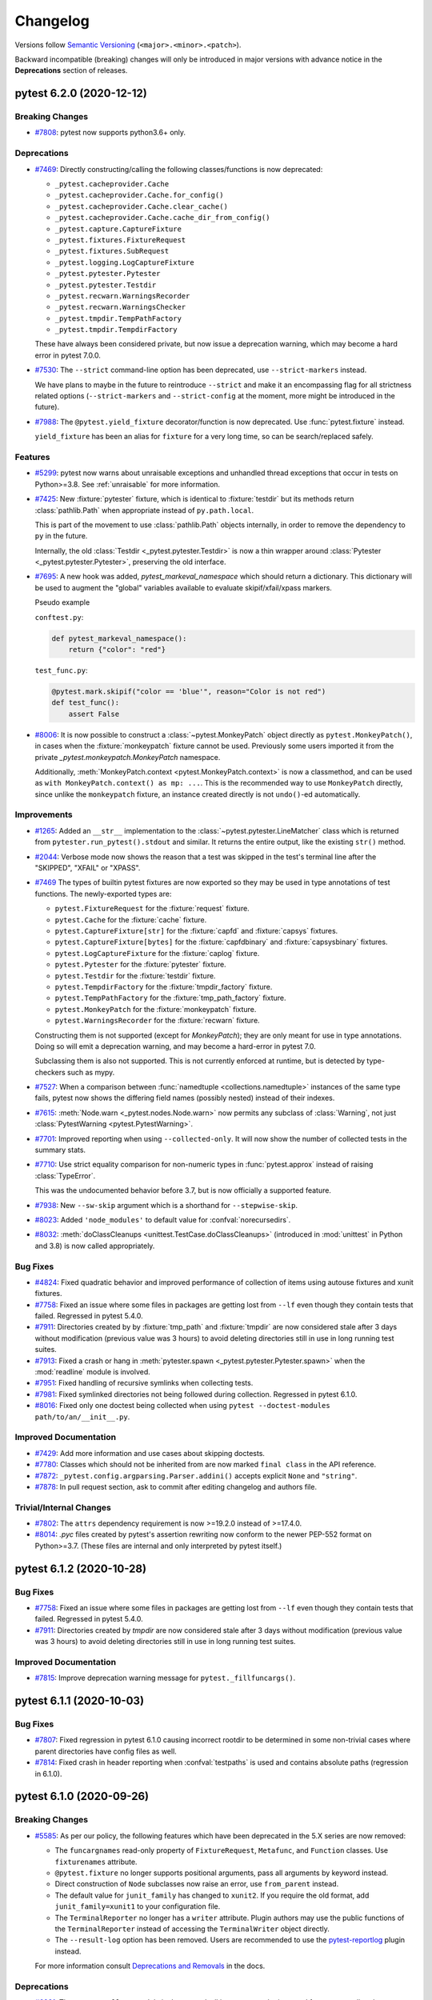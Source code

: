 .. _`changelog`:

=========
Changelog
=========

Versions follow `Semantic Versioning <https://semver.org/>`_ (``<major>.<minor>.<patch>``).

Backward incompatible (breaking) changes will only be introduced in major versions
with advance notice in the **Deprecations** section of releases.


..
    You should *NOT* be adding new change log entries to this file, this
    file is managed by towncrier. You *may* edit previous change logs to
    fix problems like typo corrections or such.
    To add a new change log entry, please see
    https://pip.pypa.io/en/latest/development/contributing/#news-entries
    we named the news folder changelog


.. only:: changelog_towncrier_draft

    .. The 'changelog_towncrier_draft' tag is included by our 'tox -e docs',
       but not on readthedocs.

    .. include:: _changelog_towncrier_draft.rst

.. towncrier release notes start

pytest 6.2.0 (2020-12-12)
=========================

Breaking Changes
----------------

- `#7808 <https://github.com/pytest-dev/pytest/issues/7808>`_: pytest now supports python3.6+ only.



Deprecations
------------

- `#7469 <https://github.com/pytest-dev/pytest/issues/7469>`_: Directly constructing/calling the following classes/functions is now deprecated:

  - ``_pytest.cacheprovider.Cache``
  - ``_pytest.cacheprovider.Cache.for_config()``
  - ``_pytest.cacheprovider.Cache.clear_cache()``
  - ``_pytest.cacheprovider.Cache.cache_dir_from_config()``
  - ``_pytest.capture.CaptureFixture``
  - ``_pytest.fixtures.FixtureRequest``
  - ``_pytest.fixtures.SubRequest``
  - ``_pytest.logging.LogCaptureFixture``
  - ``_pytest.pytester.Pytester``
  - ``_pytest.pytester.Testdir``
  - ``_pytest.recwarn.WarningsRecorder``
  - ``_pytest.recwarn.WarningsChecker``
  - ``_pytest.tmpdir.TempPathFactory``
  - ``_pytest.tmpdir.TempdirFactory``

  These have always been considered private, but now issue a deprecation warning, which may become a hard error in pytest 7.0.0.


- `#7530 <https://github.com/pytest-dev/pytest/issues/7530>`_: The ``--strict`` command-line option has been deprecated, use ``--strict-markers`` instead.

  We have plans to maybe in the future to reintroduce ``--strict`` and make it an encompassing flag for all strictness
  related options (``--strict-markers`` and ``--strict-config`` at the moment, more might be introduced in the future).


- `#7988 <https://github.com/pytest-dev/pytest/issues/7988>`_: The ``@pytest.yield_fixture`` decorator/function is now deprecated. Use :func:`pytest.fixture` instead.

  ``yield_fixture`` has been an alias for ``fixture`` for a very long time, so can be search/replaced safely.



Features
--------

- `#5299 <https://github.com/pytest-dev/pytest/issues/5299>`_: pytest now warns about unraisable exceptions and unhandled thread exceptions that occur in tests on Python>=3.8.
  See :ref:`unraisable` for more information.


- `#7425 <https://github.com/pytest-dev/pytest/issues/7425>`_: New :fixture:`pytester` fixture, which is identical to :fixture:`testdir` but its methods return :class:`pathlib.Path` when appropriate instead of ``py.path.local``.

  This is part of the movement to use :class:`pathlib.Path` objects internally, in order to remove the dependency to ``py`` in the future.

  Internally, the old :class:`Testdir <_pytest.pytester.Testdir>` is now a thin wrapper around :class:`Pytester <_pytest.pytester.Pytester>`, preserving the old interface.


- `#7695 <https://github.com/pytest-dev/pytest/issues/7695>`_: A new hook was added, `pytest_markeval_namespace` which should return a dictionary.
  This dictionary will be used to augment the "global" variables available to evaluate skipif/xfail/xpass markers.

  Pseudo example

  ``conftest.py``:

  .. code-block:: python

     def pytest_markeval_namespace():
         return {"color": "red"}

  ``test_func.py``:

  .. code-block:: python

     @pytest.mark.skipif("color == 'blue'", reason="Color is not red")
     def test_func():
         assert False


- `#8006 <https://github.com/pytest-dev/pytest/issues/8006>`_: It is now possible to construct a :class:`~pytest.MonkeyPatch` object directly as ``pytest.MonkeyPatch()``,
  in cases when the :fixture:`monkeypatch` fixture cannot be used. Previously some users imported it
  from the private `_pytest.monkeypatch.MonkeyPatch` namespace.

  Additionally, :meth:`MonkeyPatch.context <pytest.MonkeyPatch.context>` is now a classmethod,
  and can be used as ``with MonkeyPatch.context() as mp: ...``. This is the recommended way to use
  ``MonkeyPatch`` directly, since unlike the ``monkeypatch`` fixture, an instance created directly
  is not ``undo()``-ed automatically.



Improvements
------------

- `#1265 <https://github.com/pytest-dev/pytest/issues/1265>`_: Added an ``__str__`` implementation to the :class:`~pytest.pytester.LineMatcher` class which is returned from ``pytester.run_pytest().stdout`` and similar. It returns the entire output, like the existing ``str()`` method.


- `#2044 <https://github.com/pytest-dev/pytest/issues/2044>`_: Verbose mode now shows the reason that a test was skipped in the test's terminal line after the "SKIPPED", "XFAIL" or "XPASS".


- `#7469 <https://github.com/pytest-dev/pytest/issues/7469>`_ The types of builtin pytest fixtures are now exported so they may be used in type annotations of test functions.
  The newly-exported types are:

  - ``pytest.FixtureRequest`` for the :fixture:`request` fixture.
  - ``pytest.Cache`` for the :fixture:`cache` fixture.
  - ``pytest.CaptureFixture[str]`` for the :fixture:`capfd` and :fixture:`capsys` fixtures.
  - ``pytest.CaptureFixture[bytes]`` for the :fixture:`capfdbinary` and :fixture:`capsysbinary` fixtures.
  - ``pytest.LogCaptureFixture`` for the :fixture:`caplog` fixture.
  - ``pytest.Pytester`` for the :fixture:`pytester` fixture.
  - ``pytest.Testdir`` for the :fixture:`testdir` fixture.
  - ``pytest.TempdirFactory`` for the :fixture:`tmpdir_factory` fixture.
  - ``pytest.TempPathFactory`` for the :fixture:`tmp_path_factory` fixture.
  - ``pytest.MonkeyPatch`` for the :fixture:`monkeypatch` fixture.
  - ``pytest.WarningsRecorder`` for the :fixture:`recwarn` fixture.

  Constructing them is not supported (except for `MonkeyPatch`); they are only meant for use in type annotations.
  Doing so will emit a deprecation warning, and may become a hard-error in pytest 7.0.

  Subclassing them is also not supported. This is not currently enforced at runtime, but is detected by type-checkers such as mypy.


- `#7527 <https://github.com/pytest-dev/pytest/issues/7527>`_: When a comparison between :func:`namedtuple <collections.namedtuple>` instances of the same type fails, pytest now shows the differing field names (possibly nested) instead of their indexes.


- `#7615 <https://github.com/pytest-dev/pytest/issues/7615>`_: :meth:`Node.warn <_pytest.nodes.Node.warn>` now permits any subclass of :class:`Warning`, not just :class:`PytestWarning <pytest.PytestWarning>`.


- `#7701 <https://github.com/pytest-dev/pytest/issues/7701>`_: Improved reporting when using ``--collected-only``. It will now show the number of collected tests in the summary stats.


- `#7710 <https://github.com/pytest-dev/pytest/issues/7710>`_: Use strict equality comparison for non-numeric types in :func:`pytest.approx` instead of
  raising :class:`TypeError`.

  This was the undocumented behavior before 3.7, but is now officially a supported feature.


- `#7938 <https://github.com/pytest-dev/pytest/issues/7938>`_: New ``--sw-skip`` argument which is a shorthand for ``--stepwise-skip``.


- `#8023 <https://github.com/pytest-dev/pytest/issues/8023>`_: Added ``'node_modules'`` to default value for :confval:`norecursedirs`.


- `#8032 <https://github.com/pytest-dev/pytest/issues/8032>`_: :meth:`doClassCleanups <unittest.TestCase.doClassCleanups>` (introduced in :mod:`unittest` in Python and 3.8) is now called appropriately.



Bug Fixes
---------

- `#4824 <https://github.com/pytest-dev/pytest/issues/4824>`_: Fixed quadratic behavior and improved performance of collection of items using autouse fixtures and xunit fixtures.


- `#7758 <https://github.com/pytest-dev/pytest/issues/7758>`_: Fixed an issue where some files in packages are getting lost from ``--lf`` even though they contain tests that failed. Regressed in pytest 5.4.0.


- `#7911 <https://github.com/pytest-dev/pytest/issues/7911>`_: Directories created by by :fixture:`tmp_path` and :fixture:`tmpdir` are now considered stale after 3 days without modification (previous value was 3 hours) to avoid deleting directories still in use in long running test suites.


- `#7913 <https://github.com/pytest-dev/pytest/issues/7913>`_: Fixed a crash or hang in :meth:`pytester.spawn <_pytest.pytester.Pytester.spawn>` when the :mod:`readline` module is involved.


- `#7951 <https://github.com/pytest-dev/pytest/issues/7951>`_: Fixed handling of recursive symlinks when collecting tests.


- `#7981 <https://github.com/pytest-dev/pytest/issues/7981>`_: Fixed symlinked directories not being followed during collection. Regressed in pytest 6.1.0.


- `#8016 <https://github.com/pytest-dev/pytest/issues/8016>`_: Fixed only one doctest being collected when using ``pytest --doctest-modules path/to/an/__init__.py``.



Improved Documentation
----------------------

- `#7429 <https://github.com/pytest-dev/pytest/issues/7429>`_: Add more information and use cases about skipping doctests.


- `#7780 <https://github.com/pytest-dev/pytest/issues/7780>`_: Classes which should not be inherited from are now marked ``final class`` in the API reference.


- `#7872 <https://github.com/pytest-dev/pytest/issues/7872>`_: ``_pytest.config.argparsing.Parser.addini()`` accepts explicit ``None`` and ``"string"``.


- `#7878 <https://github.com/pytest-dev/pytest/issues/7878>`_: In pull request section, ask to commit after editing changelog and authors file.



Trivial/Internal Changes
------------------------

- `#7802 <https://github.com/pytest-dev/pytest/issues/7802>`_: The ``attrs`` dependency requirement is now >=19.2.0 instead of >=17.4.0.


- `#8014 <https://github.com/pytest-dev/pytest/issues/8014>`_: `.pyc` files created by pytest's assertion rewriting now conform to the newer PEP-552 format on Python>=3.7.
  (These files are internal and only interpreted by pytest itself.)


pytest 6.1.2 (2020-10-28)
=========================

Bug Fixes
---------

- `#7758 <https://github.com/pytest-dev/pytest/issues/7758>`_: Fixed an issue where some files in packages are getting lost from ``--lf`` even though they contain tests that failed. Regressed in pytest 5.4.0.


- `#7911 <https://github.com/pytest-dev/pytest/issues/7911>`_: Directories created by `tmpdir` are now considered stale after 3 days without modification (previous value was 3 hours) to avoid deleting directories still in use in long running test suites.



Improved Documentation
----------------------

- `#7815 <https://github.com/pytest-dev/pytest/issues/7815>`_: Improve deprecation warning message for ``pytest._fillfuncargs()``.


pytest 6.1.1 (2020-10-03)
=========================

Bug Fixes
---------

- `#7807 <https://github.com/pytest-dev/pytest/issues/7807>`_: Fixed regression in pytest 6.1.0 causing incorrect rootdir to be determined in some non-trivial cases where parent directories have config files as well.


- `#7814 <https://github.com/pytest-dev/pytest/issues/7814>`_: Fixed crash in header reporting when :confval:`testpaths` is used and contains absolute paths (regression in 6.1.0).


pytest 6.1.0 (2020-09-26)
=========================

Breaking Changes
----------------

- `#5585 <https://github.com/pytest-dev/pytest/issues/5585>`_: As per our policy, the following features which have been deprecated in the 5.X series are now
  removed:

  * The ``funcargnames`` read-only property of ``FixtureRequest``, ``Metafunc``, and ``Function`` classes. Use ``fixturenames`` attribute.

  * ``@pytest.fixture`` no longer supports positional arguments, pass all arguments by keyword instead.

  * Direct construction of ``Node`` subclasses now raise an error, use ``from_parent`` instead.

  * The default value for ``junit_family`` has changed to ``xunit2``. If you require the old format, add ``junit_family=xunit1`` to your configuration file.

  * The ``TerminalReporter`` no longer has a ``writer`` attribute. Plugin authors may use the public functions of the ``TerminalReporter`` instead of accessing the ``TerminalWriter`` object directly.

  * The ``--result-log`` option has been removed. Users are recommended to use the `pytest-reportlog <https://github.com/pytest-dev/pytest-reportlog>`__ plugin instead.


  For more information consult
  `Deprecations and Removals <https://docs.pytest.org/en/stable/deprecations.html>`__ in the docs.



Deprecations
------------

- `#6981 <https://github.com/pytest-dev/pytest/issues/6981>`_: The ``pytest.collect`` module is deprecated: all its names can be imported from ``pytest`` directly.


- `#7097 <https://github.com/pytest-dev/pytest/issues/7097>`_: The ``pytest._fillfuncargs`` function is deprecated. This function was kept
  for backward compatibility with an older plugin.

  It's functionality is not meant to be used directly, but if you must replace
  it, use `function._request._fillfixtures()` instead, though note this is not
  a public API and may break in the future.


- `#7210 <https://github.com/pytest-dev/pytest/issues/7210>`_: The special ``-k '-expr'`` syntax to ``-k`` is deprecated. Use ``-k 'not expr'``
  instead.

  The special ``-k 'expr:'`` syntax to ``-k`` is deprecated. Please open an issue
  if you use this and want a replacement.


- `#7255 <https://github.com/pytest-dev/pytest/issues/7255>`_: The :func:`pytest_warning_captured <_pytest.hookspec.pytest_warning_captured>` hook is deprecated in favor
  of :func:`pytest_warning_recorded <_pytest.hookspec.pytest_warning_recorded>`, and will be removed in a future version.


- `#7648 <https://github.com/pytest-dev/pytest/issues/7648>`_: The ``gethookproxy()`` and ``isinitpath()`` methods of ``FSCollector`` and ``Package`` are deprecated;
  use ``self.session.gethookproxy()`` and ``self.session.isinitpath()`` instead.
  This should work on all pytest versions.



Features
--------

- `#7667 <https://github.com/pytest-dev/pytest/issues/7667>`_: New ``--durations-min`` command-line flag controls the minimal duration for inclusion in the slowest list of tests shown by ``--durations``. Previously this was hard-coded to ``0.005s``.



Improvements
------------

- `#6681 <https://github.com/pytest-dev/pytest/issues/6681>`_: Internal pytest warnings issued during the early stages of initialization are now properly handled and can filtered through :confval:`filterwarnings` or ``--pythonwarnings/-W``.

  This also fixes a number of long standing issues: `#2891 <https://github.com/pytest-dev/pytest/issues/2891>`__, `#7620 <https://github.com/pytest-dev/pytest/issues/7620>`__, `#7426 <https://github.com/pytest-dev/pytest/issues/7426>`__.


- `#7572 <https://github.com/pytest-dev/pytest/issues/7572>`_: When a plugin listed in ``required_plugins`` is missing or an unknown config key is used with ``--strict-config``, a simple error message is now shown instead of a stacktrace.


- `#7685 <https://github.com/pytest-dev/pytest/issues/7685>`_: Added two new attributes :attr:`rootpath <_pytest.config.Config.rootpath>` and :attr:`inipath <_pytest.config.Config.inipath>` to :class:`Config <_pytest.config.Config>`.
  These attributes are :class:`pathlib.Path` versions of the existing :attr:`rootdir <_pytest.config.Config.rootdir>` and :attr:`inifile <_pytest.config.Config.inifile>` attributes,
  and should be preferred over them when possible.


- `#7780 <https://github.com/pytest-dev/pytest/issues/7780>`_: Public classes which are not designed to be inherited from are now marked `@final <https://docs.python.org/3/library/typing.html#typing.final>`_.
  Code which inherits from these classes will trigger a type-checking (e.g. mypy) error, but will still work in runtime.
  Currently the ``final`` designation does not appear in the API Reference but hopefully will in the future.



Bug Fixes
---------

- `#1953 <https://github.com/pytest-dev/pytest/issues/1953>`_: Fixed error when overwriting a parametrized fixture, while also reusing the super fixture value.

  .. code-block:: python

      # conftest.py
      import pytest


      @pytest.fixture(params=[1, 2])
      def foo(request):
          return request.param


      # test_foo.py
      import pytest


      @pytest.fixture
      def foo(foo):
          return foo * 2


- `#4984 <https://github.com/pytest-dev/pytest/issues/4984>`_: Fixed an internal error crash with ``IndexError: list index out of range`` when
  collecting a module which starts with a decorated function, the decorator
  raises, and assertion rewriting is enabled.


- `#7591 <https://github.com/pytest-dev/pytest/issues/7591>`_: pylint shouldn't complain anymore about unimplemented abstract methods when inheriting from :ref:`File <non-python tests>`.


- `#7628 <https://github.com/pytest-dev/pytest/issues/7628>`_: Fixed test collection when a full path without a drive letter was passed to pytest on Windows (for example ``\projects\tests\test.py`` instead of ``c:\projects\tests\pytest.py``).


- `#7638 <https://github.com/pytest-dev/pytest/issues/7638>`_: Fix handling of command-line options that appear as paths but trigger an OS-level syntax error on Windows, such as the options used internally by ``pytest-xdist``.


- `#7742 <https://github.com/pytest-dev/pytest/issues/7742>`_: Fixed INTERNALERROR when accessing locals / globals with faulty ``exec``.



Improved Documentation
----------------------

- `#1477 <https://github.com/pytest-dev/pytest/issues/1477>`_: Removed faq.rst and its reference in contents.rst.



Trivial/Internal Changes
------------------------

- `#7536 <https://github.com/pytest-dev/pytest/issues/7536>`_: The internal ``junitxml`` plugin has rewritten to use ``xml.etree.ElementTree``.
  The order of attributes in XML elements might differ. Some unneeded escaping is
  no longer performed.


- `#7587 <https://github.com/pytest-dev/pytest/issues/7587>`_: The dependency on the ``more-itertools`` package has been removed.


- `#7631 <https://github.com/pytest-dev/pytest/issues/7631>`_: The result type of :meth:`capfd.readouterr() <_pytest.capture.CaptureFixture.readouterr>` (and similar) is no longer a namedtuple,
  but should behave like one in all respects. This was done for technical reasons.


- `#7671 <https://github.com/pytest-dev/pytest/issues/7671>`_: When collecting tests, pytest finds test classes and functions by examining the
  attributes of python objects (modules, classes and instances). To speed up this
  process, pytest now ignores builtin attributes (like ``__class__``,
  ``__delattr__`` and ``__new__``) without consulting the :confval:`python_classes` and
  :confval:`python_functions` configuration options and without passing them to plugins
  using the :func:`pytest_pycollect_makeitem <_pytest.hookspec.pytest_pycollect_makeitem>` hook.


pytest 6.0.2 (2020-09-04)
=========================

Bug Fixes
---------

- `#7148 <https://github.com/pytest-dev/pytest/issues/7148>`_: Fixed ``--log-cli`` potentially causing unrelated ``print`` output to be swallowed.


- `#7672 <https://github.com/pytest-dev/pytest/issues/7672>`_: Fixed log-capturing level restored incorrectly if ``caplog.set_level`` is called more than once.


- `#7686 <https://github.com/pytest-dev/pytest/issues/7686>`_: Fixed `NotSetType.token` being used as the parameter ID when the parametrization list is empty.
  Regressed in pytest 6.0.0.


- `#7707 <https://github.com/pytest-dev/pytest/issues/7707>`_: Fix internal error when handling some exceptions that contain multiple lines or the style uses multiple lines (``--tb=line`` for example).


pytest 6.0.1 (2020-07-30)
=========================

Bug Fixes
---------

- `#7394 <https://github.com/pytest-dev/pytest/issues/7394>`_: Passing an empty ``help`` value to ``Parser.add_option`` is now accepted instead of crashing when running ``pytest --help``.
  Passing ``None`` raises a more informative ``TypeError``.


- `#7558 <https://github.com/pytest-dev/pytest/issues/7558>`_: Fix pylint ``not-callable`` lint on ``pytest.mark.parametrize()`` and the other builtin marks:
  ``skip``, ``skipif``, ``xfail``, ``usefixtures``, ``filterwarnings``.


- `#7559 <https://github.com/pytest-dev/pytest/issues/7559>`_: Fix regression in plugins using ``TestReport.longreprtext`` (such as ``pytest-html``) when ``TestReport.longrepr`` is not a string.


- `#7569 <https://github.com/pytest-dev/pytest/issues/7569>`_: Fix logging capture handler's level not reset on teardown after a call to ``caplog.set_level()``.


pytest 6.0.0 (2020-07-28)
=========================

(**Please see the full set of changes for this release also in the 6.0.0rc1 notes below**)

Breaking Changes
----------------

- `#5584 <https://github.com/pytest-dev/pytest/issues/5584>`_: **PytestDeprecationWarning are now errors by default.**

  Following our plan to remove deprecated features with as little disruption as
  possible, all warnings of type ``PytestDeprecationWarning`` now generate errors
  instead of warning messages.

  **The affected features will be effectively removed in pytest 6.1**, so please consult the
  `Deprecations and Removals <https://docs.pytest.org/en/latest/deprecations.html>`__
  section in the docs for directions on how to update existing code.

  In the pytest ``6.0.X`` series, it is possible to change the errors back into warnings as a
  stopgap measure by adding this to your ``pytest.ini`` file:

  .. code-block:: ini

      [pytest]
      filterwarnings =
          ignore::pytest.PytestDeprecationWarning

  But this will stop working when pytest ``6.1`` is released.

  **If you have concerns** about the removal of a specific feature, please add a
  comment to `#5584 <https://github.com/pytest-dev/pytest/issues/5584>`__.


- `#7472 <https://github.com/pytest-dev/pytest/issues/7472>`_: The ``exec_()`` and ``is_true()`` methods of ``_pytest._code.Frame`` have been removed.



Features
--------

- `#7464 <https://github.com/pytest-dev/pytest/issues/7464>`_: Added support for :envvar:`NO_COLOR` and :envvar:`FORCE_COLOR` environment variables to control colored output.



Improvements
------------

- `#7467 <https://github.com/pytest-dev/pytest/issues/7467>`_: ``--log-file`` CLI option and ``log_file`` ini marker now create subdirectories if needed.


- `#7489 <https://github.com/pytest-dev/pytest/issues/7489>`_: The :func:`pytest.raises` function has a clearer error message when ``match`` equals the obtained string but is not a regex match. In this case it is suggested to escape the regex.



Bug Fixes
---------

- `#7392 <https://github.com/pytest-dev/pytest/issues/7392>`_: Fix the reported location of tests skipped with ``@pytest.mark.skip`` when ``--runxfail`` is used.


- `#7491 <https://github.com/pytest-dev/pytest/issues/7491>`_: :fixture:`tmpdir` and :fixture:`tmp_path` no longer raise an error if the lock to check for
  stale temporary directories is not accessible.


- `#7517 <https://github.com/pytest-dev/pytest/issues/7517>`_: Preserve line endings when captured via ``capfd``.


- `#7534 <https://github.com/pytest-dev/pytest/issues/7534>`_: Restored the previous formatting of ``TracebackEntry.__str__`` which was changed by accident.



Improved Documentation
----------------------

- `#7422 <https://github.com/pytest-dev/pytest/issues/7422>`_: Clarified when the ``usefixtures`` mark can apply fixtures to test.


- `#7441 <https://github.com/pytest-dev/pytest/issues/7441>`_: Add a note about ``-q`` option used in getting started guide.



Trivial/Internal Changes
------------------------

- `#7389 <https://github.com/pytest-dev/pytest/issues/7389>`_: Fixture scope ``package`` is no longer considered experimental.


pytest 6.0.0rc1 (2020-07-08)
============================

Breaking Changes
----------------

- `#1316 <https://github.com/pytest-dev/pytest/issues/1316>`_: ``TestReport.longrepr`` is now always an instance of ``ReprExceptionInfo``. Previously it was a ``str`` when a test failed with ``pytest.fail(..., pytrace=False)``.


- `#5965 <https://github.com/pytest-dev/pytest/issues/5965>`_: symlinks are no longer resolved during collection and matching `conftest.py` files with test file paths.

  Resolving symlinks for the current directory and during collection was introduced as a bugfix in 3.9.0, but it actually is a new feature which had unfortunate consequences in Windows and surprising results in other platforms.

  The team decided to step back on resolving symlinks at all, planning to review this in the future with a more solid solution (see discussion in
  `#6523 <https://github.com/pytest-dev/pytest/pull/6523>`__ for details).

  This might break test suites which made use of this feature; the fix is to create a symlink
  for the entire test tree, and not only to partial files/tress as it was possible previously.


- `#6505 <https://github.com/pytest-dev/pytest/issues/6505>`_: ``Testdir.run().parseoutcomes()`` now always returns the parsed nouns in plural form.

  Originally ``parseoutcomes()`` would always returns the nouns in plural form, but a change
  meant to improve the terminal summary by using singular form single items (``1 warning`` or ``1 error``)
  caused an unintended regression by changing the keys returned by ``parseoutcomes()``.

  Now the API guarantees to always return the plural form, so calls like this:

  .. code-block:: python

      result = testdir.runpytest()
      result.assert_outcomes(error=1)

  Need to be changed to:


  .. code-block:: python

      result = testdir.runpytest()
      result.assert_outcomes(errors=1)


- `#6903 <https://github.com/pytest-dev/pytest/issues/6903>`_: The ``os.dup()`` function is now assumed to exist. We are not aware of any
  supported Python 3 implementations which do not provide it.


- `#7040 <https://github.com/pytest-dev/pytest/issues/7040>`_: ``-k`` no longer matches against the names of the directories outside the test session root.

  Also, ``pytest.Package.name`` is now just the name of the directory containing the package's
  ``__init__.py`` file, instead of the full path. This is consistent with how the other nodes
  are named, and also one of the reasons why ``-k`` would match against any directory containing
  the test suite.


- `#7122 <https://github.com/pytest-dev/pytest/issues/7122>`_: Expressions given to the ``-m`` and ``-k`` options are no longer evaluated using Python's :func:`eval`.
  The format supports ``or``, ``and``, ``not``, parenthesis and general identifiers to match against.
  Python constants, keywords or other operators are no longer evaluated differently.


- `#7135 <https://github.com/pytest-dev/pytest/issues/7135>`_: Pytest now uses its own ``TerminalWriter`` class instead of using the one from the ``py`` library.
  Plugins generally access this class through ``TerminalReporter.writer``, ``TerminalReporter.write()``
  (and similar methods), or ``_pytest.config.create_terminal_writer()``.

  The following breaking changes were made:

  - Output (``write()`` method and others) no longer flush implicitly; the flushing behavior
    of the underlying file is respected. To flush explicitly (for example, if you
    want output to be shown before an end-of-line is printed), use ``write(flush=True)`` or
    ``terminal_writer.flush()``.
  - Explicit Windows console support was removed, delegated to the colorama library.
  - Support for writing ``bytes`` was removed.
  - The ``reline`` method and ``chars_on_current_line`` property were removed.
  - The ``stringio`` and ``encoding`` arguments was removed.
  - Support for passing a callable instead of a file was removed.


- `#7224 <https://github.com/pytest-dev/pytest/issues/7224>`_: The `item.catch_log_handler` and `item.catch_log_handlers` attributes, set by the
  logging plugin and never meant to be public, are no longer available.

  The deprecated ``--no-print-logs`` option and ``log_print`` ini option are removed. Use ``--show-capture`` instead.


- `#7226 <https://github.com/pytest-dev/pytest/issues/7226>`_: Removed the unused ``args`` parameter from ``pytest.Function.__init__``.


- `#7418 <https://github.com/pytest-dev/pytest/issues/7418>`_: Removed the `pytest_doctest_prepare_content` hook specification. This hook
  hasn't been triggered by pytest for at least 10 years.


- `#7438 <https://github.com/pytest-dev/pytest/issues/7438>`_: Some changes were made to the internal ``_pytest._code.source``, listed here
  for the benefit of plugin authors who may be using it:

  - The ``deindent`` argument to ``Source()`` has been removed, now it is always true.
  - Support for zero or multiple arguments to ``Source()`` has been removed.
  - Support for comparing ``Source`` with an ``str`` has been removed.
  - The methods ``Source.isparseable()`` and ``Source.putaround()`` have been removed.
  - The method ``Source.compile()`` and function ``_pytest._code.compile()`` have
    been removed; use plain ``compile()`` instead.
  - The function ``_pytest._code.source.getsource()`` has been removed; use
    ``Source()`` directly instead.



Deprecations
------------

- `#7210 <https://github.com/pytest-dev/pytest/issues/7210>`_: The special ``-k '-expr'`` syntax to ``-k`` is deprecated. Use ``-k 'not expr'``
  instead.

  The special ``-k 'expr:'`` syntax to ``-k`` is deprecated. Please open an issue
  if you use this and want a replacement.

- `#4049 <https://github.com/pytest-dev/pytest/issues/4049>`_: ``pytest_warning_captured`` is deprecated in favor of the ``pytest_warning_recorded`` hook.


Features
--------

- `#1556 <https://github.com/pytest-dev/pytest/issues/1556>`_: pytest now supports ``pyproject.toml`` files for configuration.

  The configuration options is similar to the one available in other formats, but must be defined
  in a ``[tool.pytest.ini_options]`` table to be picked up by pytest:

  .. code-block:: toml

      # pyproject.toml
      [tool.pytest.ini_options]
      minversion = "6.0"
      addopts = "-ra -q"
      testpaths = [
          "tests",
          "integration",
      ]

  More information can be found `in the docs <https://docs.pytest.org/en/stable/customize.html#configuration-file-formats>`__.


- `#3342 <https://github.com/pytest-dev/pytest/issues/3342>`_: pytest now includes inline type annotations and exposes them to user programs.
  Most of the user-facing API is covered, as well as internal code.

  If you are running a type checker such as mypy on your tests, you may start
  noticing type errors indicating incorrect usage. If you run into an error that
  you believe to be incorrect, please let us know in an issue.

  The types were developed against mypy version 0.780. Versions before 0.750
  are known not to work. We recommend using the latest version. Other type
  checkers may work as well, but they are not officially verified to work by
  pytest yet.


- `#4049 <https://github.com/pytest-dev/pytest/issues/4049>`_: Introduced a new hook named `pytest_warning_recorded` to convey information about warnings captured by the internal `pytest` warnings plugin.

  This hook is meant to replace `pytest_warning_captured`, which is deprecated and will be removed in a future release.


- `#6471 <https://github.com/pytest-dev/pytest/issues/6471>`_: New command-line flags:

  * `--no-header`: disables the initial header, including platform, version, and plugins.
  * `--no-summary`: disables the final test summary, including warnings.


- `#6856 <https://github.com/pytest-dev/pytest/issues/6856>`_: A warning is now shown when an unknown key is read from a config INI file.

  The `--strict-config` flag has been added to treat these warnings as errors.


- `#6906 <https://github.com/pytest-dev/pytest/issues/6906>`_: Added `--code-highlight` command line option to enable/disable code highlighting in terminal output.


- `#7245 <https://github.com/pytest-dev/pytest/issues/7245>`_: New ``--import-mode=importlib`` option that uses `importlib <https://docs.python.org/3/library/importlib.html>`__ to import test modules.

  Traditionally pytest used ``__import__`` while changing ``sys.path`` to import test modules (which
  also changes ``sys.modules`` as a side-effect), which works but has a number of drawbacks, like requiring test modules
  that don't live in packages to have unique names (as they need to reside under a unique name in ``sys.modules``).

  ``--import-mode=importlib`` uses more fine grained import mechanisms from ``importlib`` which don't
  require pytest to change ``sys.path`` or ``sys.modules`` at all, eliminating much of the drawbacks
  of the previous mode.

  We intend to make ``--import-mode=importlib`` the default in future versions, so users are encouraged
  to try the new mode and provide feedback (both positive or negative) in issue `#7245 <https://github.com/pytest-dev/pytest/issues/7245>`__.

  You can read more about this option in `the documentation <https://docs.pytest.org/en/latest/pythonpath.html#import-modes>`__.


- `#7305 <https://github.com/pytest-dev/pytest/issues/7305>`_: New ``required_plugins`` configuration option allows the user to specify a list of plugins, including version information, that are required for pytest to run. An error is raised if any required plugins are not found when running pytest.


Improvements
------------

- `#4375 <https://github.com/pytest-dev/pytest/issues/4375>`_: The ``pytest`` command now suppresses the ``BrokenPipeError`` error message that
  is printed to stderr when the output of ``pytest`` is piped and and the pipe is
  closed by the piped-to program (common examples are ``less`` and ``head``).


- `#4391 <https://github.com/pytest-dev/pytest/issues/4391>`_: Improved precision of test durations measurement. ``CallInfo`` items now have a new ``<CallInfo>.duration`` attribute, created using ``time.perf_counter()``. This attribute is used to fill the ``<TestReport>.duration`` attribute, which is more accurate than the previous ``<CallInfo>.stop - <CallInfo>.start`` (as these are based on ``time.time()``).


- `#4675 <https://github.com/pytest-dev/pytest/issues/4675>`_: Rich comparison for dataclasses and `attrs`-classes is now recursive.


- `#6285 <https://github.com/pytest-dev/pytest/issues/6285>`_: Exposed the `pytest.FixtureLookupError` exception which is raised by `request.getfixturevalue()`
  (where `request` is a `FixtureRequest` fixture) when a fixture with the given name cannot be returned.


- `#6433 <https://github.com/pytest-dev/pytest/issues/6433>`_: If an error is encountered while formatting the message in a logging call, for
  example ``logging.warning("oh no!: %s: %s", "first")`` (a second argument is
  missing), pytest now propagates the error, likely causing the test to fail.

  Previously, such a mistake would cause an error to be printed to stderr, which
  is not displayed by default for passing tests. This change makes the mistake
  visible during testing.

  You may supress this behavior temporarily or permanently by setting
  ``logging.raiseExceptions = False``.


- `#6817 <https://github.com/pytest-dev/pytest/issues/6817>`_: Explicit new-lines in help texts of command-line options are preserved, allowing plugins better control
  of the help displayed to users.


- `#6940 <https://github.com/pytest-dev/pytest/issues/6940>`_: When using the ``--duration`` option, the terminal message output is now more precise about the number and duration of hidden items.


- `#6991 <https://github.com/pytest-dev/pytest/issues/6991>`_: Collected files are displayed after any reports from hooks, e.g. the status from ``--lf``.


- `#7091 <https://github.com/pytest-dev/pytest/issues/7091>`_: When ``fd`` capturing is used, through ``--capture=fd`` or the ``capfd`` and
  ``capfdbinary`` fixtures, and the file descriptor (0, 1, 2) cannot be
  duplicated, FD capturing is still performed. Previously, direct writes to the
  file descriptors would fail or be lost in this case.


- `#7119 <https://github.com/pytest-dev/pytest/issues/7119>`_: Exit with an error if the ``--basetemp`` argument is empty, is the current working directory or is one of the parent directories.
  This is done to protect against accidental data loss, as any directory passed to this argument is cleared.


- `#7128 <https://github.com/pytest-dev/pytest/issues/7128>`_: `pytest --version` now displays just the pytest version, while `pytest --version --version` displays more verbose information including plugins. This is more consistent with how other tools show `--version`.


- `#7133 <https://github.com/pytest-dev/pytest/issues/7133>`_: :meth:`caplog.set_level() <_pytest.logging.LogCaptureFixture.set_level>` will now override any :confval:`log_level` set via the CLI or configuration file.


- `#7159 <https://github.com/pytest-dev/pytest/issues/7159>`_: :meth:`caplog.set_level() <_pytest.logging.LogCaptureFixture.set_level>` and :meth:`caplog.at_level() <_pytest.logging.LogCaptureFixture.at_level>` no longer affect
  the level of logs that are shown in the *Captured log report* report section.


- `#7348 <https://github.com/pytest-dev/pytest/issues/7348>`_: Improve recursive diff report for comparison asserts on dataclasses / attrs.


- `#7385 <https://github.com/pytest-dev/pytest/issues/7385>`_: ``--junitxml`` now includes the exception cause in the ``message`` XML attribute for failures during setup and teardown.

  Previously:

  .. code-block:: xml

      <error message="test setup failure">

  Now:

  .. code-block:: xml

      <error message="failed on setup with &quot;ValueError: Some error during setup&quot;">



Bug Fixes
---------

- `#1120 <https://github.com/pytest-dev/pytest/issues/1120>`_: Fix issue where directories from :fixture:`tmpdir` are not removed properly when multiple instances of pytest are running in parallel.


- `#4583 <https://github.com/pytest-dev/pytest/issues/4583>`_: Prevent crashing and provide a user-friendly error when a marker expression (`-m`) invoking of :func:`eval` raises any exception.


- `#4677 <https://github.com/pytest-dev/pytest/issues/4677>`_: The path shown in the summary report for SKIPPED tests is now always relative. Previously it was sometimes absolute.


- `#5456 <https://github.com/pytest-dev/pytest/issues/5456>`_: Fix a possible race condition when trying to remove lock files used to control access to folders
  created by :fixture:`tmp_path` and :fixture:`tmpdir`.


- `#6240 <https://github.com/pytest-dev/pytest/issues/6240>`_: Fixes an issue where logging during collection step caused duplication of log
  messages to stderr.


- `#6428 <https://github.com/pytest-dev/pytest/issues/6428>`_: Paths appearing in error messages are now correct in case the current working directory has
  changed since the start of the session.


- `#6755 <https://github.com/pytest-dev/pytest/issues/6755>`_: Support deleting paths longer than 260 characters on windows created inside :fixture:`tmpdir`.


- `#6871 <https://github.com/pytest-dev/pytest/issues/6871>`_: Fix crash with captured output when using :fixture:`capsysbinary`.


- `#6909 <https://github.com/pytest-dev/pytest/issues/6909>`_: Revert the change introduced by `#6330 <https://github.com/pytest-dev/pytest/pull/6330>`_, which required all arguments to ``@pytest.mark.parametrize`` to be explicitly defined in the function signature.

  The intention of the original change was to remove what was expected to be an unintended/surprising behavior, but it turns out many people relied on it, so the restriction has been reverted.


- `#6910 <https://github.com/pytest-dev/pytest/issues/6910>`_: Fix crash when plugins return an unknown stats while using the ``--reportlog`` option.


- `#6924 <https://github.com/pytest-dev/pytest/issues/6924>`_: Ensure a ``unittest.IsolatedAsyncioTestCase`` is actually awaited.


- `#6925 <https://github.com/pytest-dev/pytest/issues/6925>`_: Fix `TerminalRepr` instances to be hashable again.


- `#6947 <https://github.com/pytest-dev/pytest/issues/6947>`_: Fix regression where functions registered with :meth:`unittest.TestCase.addCleanup` were not being called on test failures.


- `#6951 <https://github.com/pytest-dev/pytest/issues/6951>`_: Allow users to still set the deprecated ``TerminalReporter.writer`` attribute.


- `#6956 <https://github.com/pytest-dev/pytest/issues/6956>`_: Prevent pytest from printing `ConftestImportFailure` traceback to stdout.


- `#6991 <https://github.com/pytest-dev/pytest/issues/6991>`_: Fix regressions with `--lf` filtering too much since pytest 5.4.


- `#6992 <https://github.com/pytest-dev/pytest/issues/6992>`_: Revert "tmpdir: clean up indirection via config for factories" `#6767 <https://github.com/pytest-dev/pytest/issues/6767>`_ as it breaks pytest-xdist.


- `#7061 <https://github.com/pytest-dev/pytest/issues/7061>`_: When a yielding fixture fails to yield a value, report a test setup error instead of crashing.


- `#7076 <https://github.com/pytest-dev/pytest/issues/7076>`_: The path of file skipped by ``@pytest.mark.skip`` in the SKIPPED report is now relative to invocation directory. Previously it was relative to root directory.


- `#7110 <https://github.com/pytest-dev/pytest/issues/7110>`_: Fixed regression: ``asyncbase.TestCase`` tests are executed correctly again.


- `#7126 <https://github.com/pytest-dev/pytest/issues/7126>`_: ``--setup-show`` now doesn't raise an error when a bytes value is used as a ``parametrize``
  parameter when Python is called with the ``-bb`` flag.


- `#7143 <https://github.com/pytest-dev/pytest/issues/7143>`_: Fix :meth:`pytest.File.from_parent` so it forwards extra keyword arguments to the constructor.


- `#7145 <https://github.com/pytest-dev/pytest/issues/7145>`_: Classes with broken ``__getattribute__`` methods are displayed correctly during failures.


- `#7150 <https://github.com/pytest-dev/pytest/issues/7150>`_: Prevent hiding the underlying exception when ``ConfTestImportFailure`` is raised.


- `#7180 <https://github.com/pytest-dev/pytest/issues/7180>`_: Fix ``_is_setup_py`` for files encoded differently than locale.


- `#7215 <https://github.com/pytest-dev/pytest/issues/7215>`_: Fix regression where running with ``--pdb`` would call :meth:`unittest.TestCase.tearDown` for skipped tests.


- `#7253 <https://github.com/pytest-dev/pytest/issues/7253>`_: When using ``pytest.fixture`` on a function directly, as in ``pytest.fixture(func)``,
  if the ``autouse`` or ``params`` arguments are also passed, the function is no longer
  ignored, but is marked as a fixture.


- `#7360 <https://github.com/pytest-dev/pytest/issues/7360>`_: Fix possibly incorrect evaluation of string expressions passed to ``pytest.mark.skipif`` and ``pytest.mark.xfail``,
  in rare circumstances where the exact same string is used but refers to different global values.


- `#7383 <https://github.com/pytest-dev/pytest/issues/7383>`_: Fixed exception causes all over the codebase, i.e. use `raise new_exception from old_exception` when wrapping an exception.



Improved Documentation
----------------------

- `#7202 <https://github.com/pytest-dev/pytest/issues/7202>`_: The development guide now links to the contributing section of the docs and `RELEASING.rst` on GitHub.


- `#7233 <https://github.com/pytest-dev/pytest/issues/7233>`_: Add a note about ``--strict`` and ``--strict-markers`` and the preference for the latter one.


- `#7345 <https://github.com/pytest-dev/pytest/issues/7345>`_: Explain indirect parametrization and markers for fixtures.



Trivial/Internal Changes
------------------------

- `#7035 <https://github.com/pytest-dev/pytest/issues/7035>`_: The ``originalname`` attribute of ``_pytest.python.Function`` now defaults to ``name`` if not
  provided explicitly, and is always set.


- `#7264 <https://github.com/pytest-dev/pytest/issues/7264>`_: The dependency on the ``wcwidth`` package has been removed.


- `#7291 <https://github.com/pytest-dev/pytest/issues/7291>`_: Replaced ``py.iniconfig`` with `iniconfig <https://pypi.org/project/iniconfig/>`__.


- `#7295 <https://github.com/pytest-dev/pytest/issues/7295>`_: ``src/_pytest/config/__init__.py`` now uses the ``warnings`` module to report warnings instead of ``sys.stderr.write``.


- `#7356 <https://github.com/pytest-dev/pytest/issues/7356>`_: Remove last internal uses of deprecated *slave* term from old ``pytest-xdist``.


- `#7357 <https://github.com/pytest-dev/pytest/issues/7357>`_: ``py``>=1.8.2 is now required.


pytest 5.4.3 (2020-06-02)
=========================

Bug Fixes
---------

- `#6428 <https://github.com/pytest-dev/pytest/issues/6428>`_: Paths appearing in error messages are now correct in case the current working directory has
  changed since the start of the session.


- `#6755 <https://github.com/pytest-dev/pytest/issues/6755>`_: Support deleting paths longer than 260 characters on windows created inside tmpdir.


- `#6956 <https://github.com/pytest-dev/pytest/issues/6956>`_: Prevent pytest from printing ConftestImportFailure traceback to stdout.


- `#7150 <https://github.com/pytest-dev/pytest/issues/7150>`_: Prevent hiding the underlying exception when ``ConfTestImportFailure`` is raised.


- `#7215 <https://github.com/pytest-dev/pytest/issues/7215>`_: Fix regression where running with ``--pdb`` would call the ``tearDown`` methods of ``unittest.TestCase``
  subclasses for skipped tests.


pytest 5.4.2 (2020-05-08)
=========================

Bug Fixes
---------

- `#6871 <https://github.com/pytest-dev/pytest/issues/6871>`_: Fix crash with captured output when using the :fixture:`capsysbinary fixture <capsysbinary>`.


- `#6924 <https://github.com/pytest-dev/pytest/issues/6924>`_: Ensure a ``unittest.IsolatedAsyncioTestCase`` is actually awaited.


- `#6925 <https://github.com/pytest-dev/pytest/issues/6925>`_: Fix TerminalRepr instances to be hashable again.


- `#6947 <https://github.com/pytest-dev/pytest/issues/6947>`_: Fix regression where functions registered with ``TestCase.addCleanup`` were not being called on test failures.


- `#6951 <https://github.com/pytest-dev/pytest/issues/6951>`_: Allow users to still set the deprecated ``TerminalReporter.writer`` attribute.


- `#6992 <https://github.com/pytest-dev/pytest/issues/6992>`_: Revert "tmpdir: clean up indirection via config for factories" #6767 as it breaks pytest-xdist.


- `#7110 <https://github.com/pytest-dev/pytest/issues/7110>`_: Fixed regression: ``asyncbase.TestCase`` tests are executed correctly again.


- `#7143 <https://github.com/pytest-dev/pytest/issues/7143>`_: Fix ``File.from_constructor`` so it forwards extra keyword arguments to the constructor.


- `#7145 <https://github.com/pytest-dev/pytest/issues/7145>`_: Classes with broken ``__getattribute__`` methods are displayed correctly during failures.


- `#7180 <https://github.com/pytest-dev/pytest/issues/7180>`_: Fix ``_is_setup_py`` for files encoded differently than locale.


pytest 5.4.1 (2020-03-13)
=========================

Bug Fixes
---------

- `#6909 <https://github.com/pytest-dev/pytest/issues/6909>`_: Revert the change introduced by `#6330 <https://github.com/pytest-dev/pytest/pull/6330>`_, which required all arguments to ``@pytest.mark.parametrize`` to be explicitly defined in the function signature.

  The intention of the original change was to remove what was expected to be an unintended/surprising behavior, but it turns out many people relied on it, so the restriction has been reverted.


- `#6910 <https://github.com/pytest-dev/pytest/issues/6910>`_: Fix crash when plugins return an unknown stats while using the ``--reportlog`` option.


pytest 5.4.0 (2020-03-12)
=========================

Breaking Changes
----------------

- `#6316 <https://github.com/pytest-dev/pytest/issues/6316>`_: Matching of ``-k EXPRESSION`` to test names is now case-insensitive.


- `#6443 <https://github.com/pytest-dev/pytest/issues/6443>`_: Plugins specified with ``-p`` are now loaded after internal plugins, which results in their hooks being called *before* the internal ones.

  This makes the ``-p`` behavior consistent with ``PYTEST_PLUGINS``.


- `#6637 <https://github.com/pytest-dev/pytest/issues/6637>`_: Removed the long-deprecated ``pytest_itemstart`` hook.

  This hook has been marked as deprecated and not been even called by pytest for over 10 years now.


- `#6673 <https://github.com/pytest-dev/pytest/issues/6673>`_: Reversed / fix meaning of "+/-" in error diffs.  "-" means that sth. expected is missing in the result and "+" means that there are unexpected extras in the result.


- `#6737 <https://github.com/pytest-dev/pytest/issues/6737>`_: The ``cached_result`` attribute of ``FixtureDef`` is now set to ``None`` when
  the result is unavailable, instead of being deleted.

  If your plugin performs checks like ``hasattr(fixturedef, 'cached_result')``,
  for example in a ``pytest_fixture_post_finalizer`` hook implementation, replace
  it with ``fixturedef.cached_result is not None``. If you ``del`` the attribute,
  set it to ``None`` instead.



Deprecations
------------

- `#3238 <https://github.com/pytest-dev/pytest/issues/3238>`_: Option ``--no-print-logs`` is deprecated and meant to be removed in a future release. If you use ``--no-print-logs``, please try out ``--show-capture`` and
  provide feedback.

  ``--show-capture`` command-line option was added in ``pytest 3.5.0`` and allows to specify how to
  display captured output when tests fail: ``no``, ``stdout``, ``stderr``, ``log`` or ``all`` (the default).


- `#571 <https://github.com/pytest-dev/pytest/issues/571>`_: Deprecate the unused/broken `pytest_collect_directory` hook.
  It was misaligned since the removal of the ``Directory`` collector in 2010
  and incorrect/unusable as soon as collection was split from test execution.


- `#5975 <https://github.com/pytest-dev/pytest/issues/5975>`_: Deprecate using direct constructors for ``Nodes``.

  Instead they are now constructed via ``Node.from_parent``.

  This transitional mechanism enables us to untangle the very intensely
  entangled ``Node`` relationships by enforcing more controlled creation/configuration patterns.

  As part of this change, session/config are already disallowed parameters and as we work on the details we might need disallow a few more as well.

  Subclasses are expected to use `super().from_parent` if they intend to expand the creation of `Nodes`.


- `#6779 <https://github.com/pytest-dev/pytest/issues/6779>`_: The ``TerminalReporter.writer`` attribute has been deprecated and should no longer be used. This
  was inadvertently exposed as part of the public API of that plugin and ties it too much
  with ``py.io.TerminalWriter``.



Features
--------

- `#4597 <https://github.com/pytest-dev/pytest/issues/4597>`_: New :ref:`--capture=tee-sys <capture-method>` option to allow both live printing and capturing of test output.


- `#5712 <https://github.com/pytest-dev/pytest/issues/5712>`_: Now all arguments to ``@pytest.mark.parametrize`` need to be explicitly declared in the function signature or via ``indirect``.
  Previously it was possible to omit an argument if a fixture with the same name existed, which was just an accident of implementation and was not meant to be a part of the API.


- `#6454 <https://github.com/pytest-dev/pytest/issues/6454>`_: Changed default for `-r` to `fE`, which displays failures and errors in the :ref:`short test summary <pytest.detailed_failed_tests_usage>`.  `-rN` can be used to disable it (the old behavior).


- `#6469 <https://github.com/pytest-dev/pytest/issues/6469>`_: New options have been added to the :confval:`junit_logging` option: ``log``, ``out-err``, and ``all``.


- `#6834 <https://github.com/pytest-dev/pytest/issues/6834>`_: Excess warning summaries are now collapsed per file to ensure readable display of warning summaries.



Improvements
------------

- `#1857 <https://github.com/pytest-dev/pytest/issues/1857>`_: ``pytest.mark.parametrize`` accepts integers for ``ids`` again, converting it to strings.


- `#449 <https://github.com/pytest-dev/pytest/issues/449>`_: Use "yellow" main color with any XPASSED tests.


- `#4639 <https://github.com/pytest-dev/pytest/issues/4639>`_: Revert "A warning is now issued when assertions are made for ``None``".

  The warning proved to be less useful than initially expected and had quite a
  few false positive cases.


- `#5686 <https://github.com/pytest-dev/pytest/issues/5686>`_: ``tmpdir_factory.mktemp`` now fails when given absolute and non-normalized paths.


- `#5984 <https://github.com/pytest-dev/pytest/issues/5984>`_: The ``pytest_warning_captured`` hook now receives a ``location`` parameter with the code location that generated the warning.


- `#6213 <https://github.com/pytest-dev/pytest/issues/6213>`_: pytester: the ``testdir`` fixture respects environment settings from the ``monkeypatch`` fixture for inner runs.


- `#6247 <https://github.com/pytest-dev/pytest/issues/6247>`_: ``--fulltrace`` is honored with collection errors.


- `#6384 <https://github.com/pytest-dev/pytest/issues/6384>`_: Make `--showlocals` work also with `--tb=short`.


- `#6653 <https://github.com/pytest-dev/pytest/issues/6653>`_: Add support for matching lines consecutively with :attr:`LineMatcher <_pytest.pytester.LineMatcher>`'s :func:`~_pytest.pytester.LineMatcher.fnmatch_lines` and :func:`~_pytest.pytester.LineMatcher.re_match_lines`.


- `#6658 <https://github.com/pytest-dev/pytest/issues/6658>`_: Code is now highlighted in tracebacks when ``pygments`` is installed.

  Users are encouraged to install ``pygments`` into their environment and provide feedback, because
  the plan is to make ``pygments`` a regular dependency in the future.


- `#6795 <https://github.com/pytest-dev/pytest/issues/6795>`_: Import usage error message with invalid `-o` option.


- `#759 <https://github.com/pytest-dev/pytest/issues/759>`_: ``pytest.mark.parametrize`` supports iterators and generators for ``ids``.



Bug Fixes
---------

- `#310 <https://github.com/pytest-dev/pytest/issues/310>`_: Add support for calling `pytest.xfail()` and `pytest.importorskip()` with doctests.


- `#3823 <https://github.com/pytest-dev/pytest/issues/3823>`_: ``--trace`` now works with unittests.


- `#4445 <https://github.com/pytest-dev/pytest/issues/4445>`_: Fixed some warning reports produced by pytest to point to the correct location of the warning in the user's code.


- `#5301 <https://github.com/pytest-dev/pytest/issues/5301>`_: Fix ``--last-failed`` to collect new tests from files with known failures.


- `#5928 <https://github.com/pytest-dev/pytest/issues/5928>`_: Report ``PytestUnknownMarkWarning`` at the level of the user's code, not ``pytest``'s.


- `#5991 <https://github.com/pytest-dev/pytest/issues/5991>`_: Fix interaction with ``--pdb`` and unittests: do not use unittest's ``TestCase.debug()``.


- `#6334 <https://github.com/pytest-dev/pytest/issues/6334>`_: Fix summary entries appearing twice when ``f/F`` and ``s/S`` report chars were used at the same time in the ``-r`` command-line option (for example ``-rFf``).

  The upper case variants were never documented and the preferred form should be the lower case.


- `#6409 <https://github.com/pytest-dev/pytest/issues/6409>`_: Fallback to green (instead of yellow) for non-last items without previous passes with colored terminal progress indicator.


- `#6454 <https://github.com/pytest-dev/pytest/issues/6454>`_: `--disable-warnings` is honored with `-ra` and `-rA`.


- `#6497 <https://github.com/pytest-dev/pytest/issues/6497>`_: Fix bug in the comparison of request key with cached key in fixture.

  A construct ``if key == cached_key:`` can fail either because ``==`` is explicitly disallowed, or for, e.g., NumPy arrays, where the result of ``a == b`` cannot generally be converted to `bool`.
  The implemented fix replaces `==` with ``is``.


- `#6557 <https://github.com/pytest-dev/pytest/issues/6557>`_: Make capture output streams ``.write()`` method return the same return value from original streams.


- `#6566 <https://github.com/pytest-dev/pytest/issues/6566>`_: Fix ``EncodedFile.writelines`` to call the underlying buffer's ``writelines`` method.


- `#6575 <https://github.com/pytest-dev/pytest/issues/6575>`_: Fix internal crash when ``faulthandler`` starts initialized
  (for example with ``PYTHONFAULTHANDLER=1`` environment variable set) and ``faulthandler_timeout`` defined
  in the configuration file.


- `#6597 <https://github.com/pytest-dev/pytest/issues/6597>`_: Fix node ids which contain a parametrized empty-string variable.


- `#6646 <https://github.com/pytest-dev/pytest/issues/6646>`_: Assertion rewriting hooks are (re)stored for the current item, which fixes them being still used after e.g. pytester's :func:`testdir.runpytest <_pytest.pytester.Testdir.runpytest>` etc.


- `#6660 <https://github.com/pytest-dev/pytest/issues/6660>`_: :py:func:`pytest.exit` is handled when emitted from the :func:`pytest_sessionfinish <_pytest.hookspec.pytest_sessionfinish>` hook.  This includes quitting from a debugger.


- `#6752 <https://github.com/pytest-dev/pytest/issues/6752>`_: When :py:func:`pytest.raises` is used as a function (as opposed to a context manager),
  a `match` keyword argument is now passed through to the tested function. Previously
  it was swallowed and ignored (regression in pytest 5.1.0).


- `#6801 <https://github.com/pytest-dev/pytest/issues/6801>`_: Do not display empty lines inbetween traceback for unexpected exceptions with doctests.


- `#6802 <https://github.com/pytest-dev/pytest/issues/6802>`_: The :fixture:`testdir fixture <testdir>` works within doctests now.



Improved Documentation
----------------------

- `#6696 <https://github.com/pytest-dev/pytest/issues/6696>`_: Add list of fixtures to start of fixture chapter.


- `#6742 <https://github.com/pytest-dev/pytest/issues/6742>`_: Expand first sentence on fixtures into a paragraph.



Trivial/Internal Changes
------------------------

- `#6404 <https://github.com/pytest-dev/pytest/issues/6404>`_: Remove usage of ``parser`` module, deprecated in Python 3.9.


pytest 5.3.5 (2020-01-29)
=========================

Bug Fixes
---------

- `#6517 <https://github.com/pytest-dev/pytest/issues/6517>`_: Fix regression in pytest 5.3.4 causing an INTERNALERROR due to a wrong assertion.


pytest 5.3.4 (2020-01-20)
=========================

Bug Fixes
---------

- `#6496 <https://github.com/pytest-dev/pytest/issues/6496>`_: Revert `#6436 <https://github.com/pytest-dev/pytest/issues/6436>`__: unfortunately this change has caused a number of regressions in many suites,
  so the team decided to revert this change and make a new release while we continue to look for a solution.


pytest 5.3.3 (2020-01-16)
=========================

Bug Fixes
---------

- `#2780 <https://github.com/pytest-dev/pytest/issues/2780>`_: Captured output during teardown is shown with ``-rP``.


- `#5971 <https://github.com/pytest-dev/pytest/issues/5971>`_: Fix a ``pytest-xdist`` crash when dealing with exceptions raised in subprocesses created by the
  ``multiprocessing`` module.


- `#6436 <https://github.com/pytest-dev/pytest/issues/6436>`_: :class:`FixtureDef <_pytest.fixtures.FixtureDef>` objects now properly register their finalizers with autouse and
  parameterized fixtures that execute before them in the fixture stack so they are torn
  down at the right times, and in the right order.


- `#6532 <https://github.com/pytest-dev/pytest/issues/6532>`_: Fix parsing of outcomes containing multiple errors with ``testdir`` results (regression in 5.3.0).



Trivial/Internal Changes
------------------------

- `#6350 <https://github.com/pytest-dev/pytest/issues/6350>`_: Optimized automatic renaming of test parameter IDs.


pytest 5.3.2 (2019-12-13)
=========================

Improvements
------------

- `#4639 <https://github.com/pytest-dev/pytest/issues/4639>`_: Revert "A warning is now issued when assertions are made for ``None``".

  The warning proved to be less useful than initially expected and had quite a
  few false positive cases.



Bug Fixes
---------

- `#5430 <https://github.com/pytest-dev/pytest/issues/5430>`_: junitxml: Logs for failed test are now passed to junit report in case the test fails during call phase.


- `#6290 <https://github.com/pytest-dev/pytest/issues/6290>`_: The supporting files in the ``.pytest_cache`` directory are kept with ``--cache-clear``, which only clears cached values now.


- `#6301 <https://github.com/pytest-dev/pytest/issues/6301>`_: Fix assertion rewriting for egg-based distributions and ``editable`` installs (``pip install --editable``).


pytest 5.3.1 (2019-11-25)
=========================

Improvements
------------

- `#6231 <https://github.com/pytest-dev/pytest/issues/6231>`_: Improve check for misspelling of :ref:`pytest.mark.parametrize ref`.


- `#6257 <https://github.com/pytest-dev/pytest/issues/6257>`_: Handle :py:func:`pytest.exit` being used via :py:func:`~_pytest.hookspec.pytest_internalerror`, e.g. when quitting pdb from post mortem.



Bug Fixes
---------

- `#5914 <https://github.com/pytest-dev/pytest/issues/5914>`_: pytester: fix :py:func:`~_pytest.pytester.LineMatcher.no_fnmatch_line` when used after positive matching.


- `#6082 <https://github.com/pytest-dev/pytest/issues/6082>`_: Fix line detection for doctest samples inside :py:class:`python:property` docstrings, as a workaround to `bpo-17446 <https://bugs.python.org/issue17446>`__.


- `#6254 <https://github.com/pytest-dev/pytest/issues/6254>`_: Fix compatibility with pytest-parallel (regression in pytest 5.3.0).


- `#6255 <https://github.com/pytest-dev/pytest/issues/6255>`_: Clear the :py:data:`sys.last_traceback`, :py:data:`sys.last_type`
  and :py:data:`sys.last_value` attributes by deleting them instead
  of setting them to ``None``. This better matches the behaviour of
  the Python standard library.


pytest 5.3.0 (2019-11-19)
=========================

Deprecations
------------

- `#6179 <https://github.com/pytest-dev/pytest/issues/6179>`_: The default value of :confval:`junit_family` option will change to ``"xunit2"`` in pytest 6.0, given
  that this is the version supported by default in modern tools that manipulate this type of file.

  In order to smooth the transition, pytest will issue a warning in case the ``--junitxml`` option
  is given in the command line but :confval:`junit_family` is not explicitly configured in ``pytest.ini``.

  For more information, `see the docs <https://docs.pytest.org/en/stable/deprecations.html#junit-family-default-value-change-to-xunit2>`__.



Features
--------

- `#4488 <https://github.com/pytest-dev/pytest/issues/4488>`_: The pytest team has created the `pytest-reportlog <https://github.com/pytest-dev/pytest-reportlog>`__
  plugin, which provides a new ``--report-log=FILE`` option that writes *report logs* into a file as the test session executes.

  Each line of the report log contains a self contained JSON object corresponding to a testing event,
  such as a collection or a test result report. The file is guaranteed to be flushed after writing
  each line, so systems can read and process events in real-time.

  The plugin is meant to replace the ``--resultlog`` option, which is deprecated and meant to be removed
  in a future release. If you use ``--resultlog``, please try out ``pytest-reportlog`` and
  provide feedback.


- `#4730 <https://github.com/pytest-dev/pytest/issues/4730>`_: When :py:data:`sys.pycache_prefix` (Python 3.8+) is set, it will be used by pytest to cache test files changed by the assertion rewriting mechanism.

  This makes it easier to benefit of cached ``.pyc`` files even on file systems without permissions.


- `#5515 <https://github.com/pytest-dev/pytest/issues/5515>`_: Allow selective auto-indentation of multiline log messages.

  Adds command line option ``--log-auto-indent``, config option
  :confval:`log_auto_indent` and support for per-entry configuration of
  indentation behavior on calls to :py:func:`python:logging.log()`.

  Alters the default for auto-indention from ``"on"`` to ``"off"``. This
  restores the older behavior that existed prior to v4.6.0. This
  reversion to earlier behavior was done because it is better to
  activate new features that may lead to broken tests explicitly
  rather than implicitly.


- `#5914 <https://github.com/pytest-dev/pytest/issues/5914>`_: :fixture:`testdir` learned two new functions, :py:func:`~_pytest.pytester.LineMatcher.no_fnmatch_line` and
  :py:func:`~_pytest.pytester.LineMatcher.no_re_match_line`.

  The functions are used to ensure the captured text *does not* match the given
  pattern.

  The previous idiom was to use :py:func:`python:re.match`:

  .. code-block:: python

      result = testdir.runpytest()
      assert re.match(pat, result.stdout.str()) is None

  Or the ``in`` operator:

  .. code-block:: python

      result = testdir.runpytest()
      assert text in result.stdout.str()

  But the new functions produce best output on failure.


- `#6057 <https://github.com/pytest-dev/pytest/issues/6057>`_: Added tolerances to complex values when printing ``pytest.approx``.

  For example, ``repr(pytest.approx(3+4j))`` returns ``(3+4j) ± 5e-06 ∠ ±180°``. This is polar notation indicating a circle around the expected value, with a radius of 5e-06. For ``approx`` comparisons to return ``True``, the actual value should fall within this circle.


- `#6061 <https://github.com/pytest-dev/pytest/issues/6061>`_: Added the pluginmanager as an argument to ``pytest_addoption``
  so that hooks can be invoked when setting up command line options. This is
  useful for having one plugin communicate things to another plugin,
  such as default values or which set of command line options to add.



Improvements
------------

- `#5061 <https://github.com/pytest-dev/pytest/issues/5061>`_: Use multiple colors with terminal summary statistics.


- `#5630 <https://github.com/pytest-dev/pytest/issues/5630>`_: Quitting from debuggers is now properly handled in ``doctest`` items.


- `#5924 <https://github.com/pytest-dev/pytest/issues/5924>`_: Improved verbose diff output with sequences.

  Before:

  ::

      E   AssertionError: assert ['version', '...version_info'] == ['version', '...version', ...]
      E     Right contains 3 more items, first extra item: ' '
      E     Full diff:
      E     - ['version', 'version_info', 'sys.version', 'sys.version_info']
      E     + ['version',
      E     +  'version_info',
      E     +  'sys.version',
      E     +  'sys.version_info',
      E     +  ' ',
      E     +  'sys.version',
      E     +  'sys.version_info']

  After:

  ::

      E   AssertionError: assert ['version', '...version_info'] == ['version', '...version', ...]
      E     Right contains 3 more items, first extra item: ' '
      E     Full diff:
      E       [
      E        'version',
      E        'version_info',
      E        'sys.version',
      E        'sys.version_info',
      E     +  ' ',
      E     +  'sys.version',
      E     +  'sys.version_info',
      E       ]


- `#5934 <https://github.com/pytest-dev/pytest/issues/5934>`_: ``repr`` of ``ExceptionInfo`` objects has been improved to honor the ``__repr__`` method of the underlying exception.

- `#5936 <https://github.com/pytest-dev/pytest/issues/5936>`_: Display untruncated assertion message with ``-vv``.


- `#5990 <https://github.com/pytest-dev/pytest/issues/5990>`_: Fixed plurality mismatch in test summary (e.g. display "1 error" instead of "1 errors").


- `#6008 <https://github.com/pytest-dev/pytest/issues/6008>`_: ``Config.InvocationParams.args`` is now always a ``tuple`` to better convey that it should be
  immutable and avoid accidental modifications.


- `#6023 <https://github.com/pytest-dev/pytest/issues/6023>`_: ``pytest.main`` returns a ``pytest.ExitCode`` instance now, except for when custom exit codes are used (where it returns ``int`` then still).


- `#6026 <https://github.com/pytest-dev/pytest/issues/6026>`_: Align prefixes in output of pytester's ``LineMatcher``.


- `#6059 <https://github.com/pytest-dev/pytest/issues/6059>`_: Collection errors are reported as errors (and not failures like before) in the terminal's short test summary.


- `#6069 <https://github.com/pytest-dev/pytest/issues/6069>`_: ``pytester.spawn`` does not skip/xfail tests on FreeBSD anymore unconditionally.


- `#6097 <https://github.com/pytest-dev/pytest/issues/6097>`_: The "[...%]" indicator in the test summary is now colored according to the final (new) multi-colored line's main color.


- `#6116 <https://github.com/pytest-dev/pytest/issues/6116>`_: Added ``--co`` as a synonym to ``--collect-only``.


- `#6148 <https://github.com/pytest-dev/pytest/issues/6148>`_: ``atomicwrites`` is now only used on Windows, fixing a performance regression with assertion rewriting on Unix.


- `#6152 <https://github.com/pytest-dev/pytest/issues/6152>`_: Now parametrization will use the ``__name__`` attribute of any object for the id, if present. Previously it would only use ``__name__`` for functions and classes.


- `#6176 <https://github.com/pytest-dev/pytest/issues/6176>`_: Improved failure reporting with pytester's ``Hookrecorder.assertoutcome``.


- `#6181 <https://github.com/pytest-dev/pytest/issues/6181>`_: The reason for a stopped session, e.g. with ``--maxfail`` / ``-x``, now gets reported in the test summary.


- `#6206 <https://github.com/pytest-dev/pytest/issues/6206>`_: Improved ``cache.set`` robustness and performance.



Bug Fixes
---------

- `#2049 <https://github.com/pytest-dev/pytest/issues/2049>`_: Fixed ``--setup-plan`` showing inaccurate information about fixture lifetimes.


- `#2548 <https://github.com/pytest-dev/pytest/issues/2548>`_: Fixed line offset mismatch of skipped tests in terminal summary.


- `#6039 <https://github.com/pytest-dev/pytest/issues/6039>`_: The ``PytestDoctestRunner`` is now properly invalidated when unconfiguring the doctest plugin.

  This is important when used with ``pytester``'s ``runpytest_inprocess``.


- `#6047 <https://github.com/pytest-dev/pytest/issues/6047>`_: BaseExceptions are now handled in ``saferepr``, which includes ``pytest.fail.Exception`` etc.


- `#6074 <https://github.com/pytest-dev/pytest/issues/6074>`_: pytester: fixed order of arguments in ``rm_rf`` warning when cleaning up temporary directories, and do not emit warnings for errors with ``os.open``.


- `#6189 <https://github.com/pytest-dev/pytest/issues/6189>`_: Fixed result of ``getmodpath`` method.



Trivial/Internal Changes
------------------------

- `#4901 <https://github.com/pytest-dev/pytest/issues/4901>`_: ``RunResult`` from ``pytester`` now displays the mnemonic of the ``ret`` attribute when it is a
  valid ``pytest.ExitCode`` value.


pytest 5.2.4 (2019-11-15)
=========================

Bug Fixes
---------

- `#6194 <https://github.com/pytest-dev/pytest/issues/6194>`_: Fix incorrect discovery of non-test ``__init__.py`` files.


- `#6197 <https://github.com/pytest-dev/pytest/issues/6197>`_: Revert "The first test in a package (``__init__.py``) marked with ``@pytest.mark.skip`` is now correctly skipped.".


pytest 5.2.3 (2019-11-14)
=========================

Bug Fixes
---------

- `#5830 <https://github.com/pytest-dev/pytest/issues/5830>`_: The first test in a package (``__init__.py``) marked with ``@pytest.mark.skip`` is now correctly skipped.


- `#6099 <https://github.com/pytest-dev/pytest/issues/6099>`_: Fix ``--trace`` when used with parametrized functions.


- `#6183 <https://github.com/pytest-dev/pytest/issues/6183>`_: Using ``request`` as a parameter name in ``@pytest.mark.parametrize`` now produces a more
  user-friendly error.


pytest 5.2.2 (2019-10-24)
=========================

Bug Fixes
---------

- `#5206 <https://github.com/pytest-dev/pytest/issues/5206>`_: Fix ``--nf`` to not forget about known nodeids with partial test selection.


- `#5906 <https://github.com/pytest-dev/pytest/issues/5906>`_: Fix crash with ``KeyboardInterrupt`` during ``--setup-show``.


- `#5946 <https://github.com/pytest-dev/pytest/issues/5946>`_: Fixed issue when parametrizing fixtures with numpy arrays (and possibly other sequence-like types).


- `#6044 <https://github.com/pytest-dev/pytest/issues/6044>`_: Properly ignore ``FileNotFoundError`` exceptions when trying to remove old temporary directories,
  for instance when multiple processes try to remove the same directory (common with ``pytest-xdist``
  for example).


pytest 5.2.1 (2019-10-06)
=========================

Bug Fixes
---------

- `#5902 <https://github.com/pytest-dev/pytest/issues/5902>`_: Fix warnings about deprecated ``cmp`` attribute in ``attrs>=19.2``.


pytest 5.2.0 (2019-09-28)
=========================

Deprecations
------------

- `#1682 <https://github.com/pytest-dev/pytest/issues/1682>`_: Passing arguments to pytest.fixture() as positional arguments is deprecated - pass them
  as a keyword argument instead.



Features
--------

- `#1682 <https://github.com/pytest-dev/pytest/issues/1682>`_: The ``scope`` parameter of ``@pytest.fixture`` can now be a callable that receives
  the fixture name and the ``config`` object as keyword-only parameters.
  See `the docs <https://docs.pytest.org/en/stable/fixture.html#dynamic-scope>`__ for more information.


- `#5764 <https://github.com/pytest-dev/pytest/issues/5764>`_: New behavior of the ``--pastebin`` option: failures to connect to the pastebin server are reported, without failing the pytest run



Bug Fixes
---------

- `#5806 <https://github.com/pytest-dev/pytest/issues/5806>`_: Fix "lexer" being used when uploading to bpaste.net from ``--pastebin`` to "text".


- `#5884 <https://github.com/pytest-dev/pytest/issues/5884>`_: Fix ``--setup-only`` and ``--setup-show`` for custom pytest items.



Trivial/Internal Changes
------------------------

- `#5056 <https://github.com/pytest-dev/pytest/issues/5056>`_: The HelpFormatter uses ``py.io.get_terminal_width`` for better width detection.


pytest 5.1.3 (2019-09-18)
=========================

Bug Fixes
---------

- `#5807 <https://github.com/pytest-dev/pytest/issues/5807>`_: Fix pypy3.6 (nightly) on windows.


- `#5811 <https://github.com/pytest-dev/pytest/issues/5811>`_: Handle ``--fulltrace`` correctly with ``pytest.raises``.


- `#5819 <https://github.com/pytest-dev/pytest/issues/5819>`_: Windows: Fix regression with conftest whose qualified name contains uppercase
  characters (introduced by #5792).


pytest 5.1.2 (2019-08-30)
=========================

Bug Fixes
---------

- `#2270 <https://github.com/pytest-dev/pytest/issues/2270>`_: Fixed ``self`` reference in function-scoped fixtures defined plugin classes: previously ``self``
  would be a reference to a *test* class, not the *plugin* class.


- `#570 <https://github.com/pytest-dev/pytest/issues/570>`_: Fixed long standing issue where fixture scope was not respected when indirect fixtures were used during
  parametrization.


- `#5782 <https://github.com/pytest-dev/pytest/issues/5782>`_: Fix decoding error when printing an error response from ``--pastebin``.


- `#5786 <https://github.com/pytest-dev/pytest/issues/5786>`_: Chained exceptions in test and collection reports are now correctly serialized, allowing plugins like
  ``pytest-xdist`` to display them properly.


- `#5792 <https://github.com/pytest-dev/pytest/issues/5792>`_: Windows: Fix error that occurs in certain circumstances when loading
  ``conftest.py`` from a working directory that has casing other than the one stored
  in the filesystem (e.g., ``c:\test`` instead of ``C:\test``).


pytest 5.1.1 (2019-08-20)
=========================

Bug Fixes
---------

- `#5751 <https://github.com/pytest-dev/pytest/issues/5751>`_: Fixed ``TypeError`` when importing pytest on Python 3.5.0 and 3.5.1.


pytest 5.1.0 (2019-08-15)
=========================

Removals
--------

- `#5180 <https://github.com/pytest-dev/pytest/issues/5180>`_: As per our policy, the following features have been deprecated in the 4.X series and are now
  removed:

  * ``Request.getfuncargvalue``: use ``Request.getfixturevalue`` instead.

  * ``pytest.raises`` and ``pytest.warns`` no longer support strings as the second argument.

  * ``message`` parameter of ``pytest.raises``.

  * ``pytest.raises``, ``pytest.warns`` and ``ParameterSet.param`` now use native keyword-only
    syntax. This might change the exception message from previous versions, but they still raise
    ``TypeError`` on unknown keyword arguments as before.

  * ``pytest.config`` global variable.

  * ``tmpdir_factory.ensuretemp`` method.

  * ``pytest_logwarning`` hook.

  * ``RemovedInPytest4Warning`` warning type.

  * ``request`` is now a reserved name for fixtures.


  For more information consult
  `Deprecations and Removals <https://docs.pytest.org/en/stable/deprecations.html>`__ in the docs.


- `#5565 <https://github.com/pytest-dev/pytest/issues/5565>`_: Removed unused support code for `unittest2 <https://pypi.org/project/unittest2/>`__.

  The ``unittest2`` backport module is no longer
  necessary since Python 3.3+, and the small amount of code in pytest to support it also doesn't seem
  to be used: after removed, all tests still pass unchanged.

  Although our policy is to introduce a deprecation period before removing any features or support
  for third party libraries, because this code is apparently not used
  at all (even if ``unittest2`` is used by a test suite executed by pytest), it was decided to
  remove it in this release.

  If you experience a regression because of this, please
  `file an issue <https://github.com/pytest-dev/pytest/issues/new>`__.


- `#5615 <https://github.com/pytest-dev/pytest/issues/5615>`_: ``pytest.fail``, ``pytest.xfail`` and ``pytest.skip`` no longer support bytes for the message argument.

  This was supported for Python 2 where it was tempting to use ``"message"``
  instead of ``u"message"``.

  Python 3 code is unlikely to pass ``bytes`` to these functions. If you do,
  please decode it to an ``str`` beforehand.



Features
--------

- `#5564 <https://github.com/pytest-dev/pytest/issues/5564>`_: New ``Config.invocation_args`` attribute containing the unchanged arguments passed to ``pytest.main()``.


- `#5576 <https://github.com/pytest-dev/pytest/issues/5576>`_: New `NUMBER <https://docs.pytest.org/en/stable/doctest.html#using-doctest-options>`__
  option for doctests to ignore irrelevant differences in floating-point numbers.
  Inspired by Sébastien Boisgérault's `numtest <https://github.com/boisgera/numtest>`__
  extension for doctest.



Improvements
------------

- `#5471 <https://github.com/pytest-dev/pytest/issues/5471>`_: JUnit XML now includes a timestamp and hostname in the testsuite tag.


- `#5707 <https://github.com/pytest-dev/pytest/issues/5707>`_: Time taken to run the test suite now includes a human-readable representation when it takes over
  60 seconds, for example::

      ===== 2 failed in 102.70s (0:01:42) =====



Bug Fixes
---------

- `#4344 <https://github.com/pytest-dev/pytest/issues/4344>`_: Fix RuntimeError/StopIteration when trying to collect package with "__init__.py" only.


- `#5115 <https://github.com/pytest-dev/pytest/issues/5115>`_: Warnings issued during ``pytest_configure`` are explicitly not treated as errors, even if configured as such, because it otherwise completely breaks pytest.


- `#5477 <https://github.com/pytest-dev/pytest/issues/5477>`_: The XML file produced by ``--junitxml`` now correctly contain a ``<testsuites>`` root element.


- `#5524 <https://github.com/pytest-dev/pytest/issues/5524>`_: Fix issue where ``tmp_path`` and ``tmpdir`` would not remove directories containing files marked as read-only,
  which could lead to pytest crashing when executed a second time with the ``--basetemp`` option.


- `#5537 <https://github.com/pytest-dev/pytest/issues/5537>`_: Replace ``importlib_metadata`` backport with ``importlib.metadata`` from the
  standard library on Python 3.8+.


- `#5578 <https://github.com/pytest-dev/pytest/issues/5578>`_: Improve type checking for some exception-raising functions (``pytest.xfail``, ``pytest.skip``, etc)
  so they provide better error messages when users meant to use marks (for example ``@pytest.xfail``
  instead of ``@pytest.mark.xfail``).


- `#5606 <https://github.com/pytest-dev/pytest/issues/5606>`_: Fixed internal error when test functions were patched with objects that cannot be compared
  for truth values against others, like ``numpy`` arrays.


- `#5634 <https://github.com/pytest-dev/pytest/issues/5634>`_: ``pytest.exit`` is now correctly handled in ``unittest`` cases.
  This makes ``unittest`` cases handle ``quit`` from pytest's pdb correctly.


- `#5650 <https://github.com/pytest-dev/pytest/issues/5650>`_: Improved output when parsing an ini configuration file fails.


- `#5701 <https://github.com/pytest-dev/pytest/issues/5701>`_: Fix collection of ``staticmethod`` objects defined with ``functools.partial``.


- `#5734 <https://github.com/pytest-dev/pytest/issues/5734>`_: Skip async generator test functions, and update the warning message to refer to ``async def`` functions.



Improved Documentation
----------------------

- `#5669 <https://github.com/pytest-dev/pytest/issues/5669>`_: Add docstring for ``Testdir.copy_example``.



Trivial/Internal Changes
------------------------

- `#5095 <https://github.com/pytest-dev/pytest/issues/5095>`_: XML files of the ``xunit2`` family are now validated against the schema by pytest's own test suite
  to avoid future regressions.


- `#5516 <https://github.com/pytest-dev/pytest/issues/5516>`_: Cache node splitting function which can improve collection performance in very large test suites.


- `#5603 <https://github.com/pytest-dev/pytest/issues/5603>`_: Simplified internal ``SafeRepr`` class and removed some dead code.


- `#5664 <https://github.com/pytest-dev/pytest/issues/5664>`_: When invoking pytest's own testsuite with ``PYTHONDONTWRITEBYTECODE=1``,
  the ``test_xfail_handling`` test no longer fails.


- `#5684 <https://github.com/pytest-dev/pytest/issues/5684>`_: Replace manual handling of ``OSError.errno`` in the codebase by new ``OSError`` subclasses (``PermissionError``, ``FileNotFoundError``, etc.).


pytest 5.0.1 (2019-07-04)
=========================

Bug Fixes
---------

- `#5479 <https://github.com/pytest-dev/pytest/issues/5479>`_: Improve quoting in ``raises`` match failure message.


- `#5523 <https://github.com/pytest-dev/pytest/issues/5523>`_: Fixed using multiple short options together in the command-line (for example ``-vs``) in Python 3.8+.


- `#5547 <https://github.com/pytest-dev/pytest/issues/5547>`_: ``--step-wise`` now handles ``xfail(strict=True)`` markers properly.



Improved Documentation
----------------------

- `#5517 <https://github.com/pytest-dev/pytest/issues/5517>`_: Improve "Declaring new hooks" section in chapter "Writing Plugins"


pytest 5.0.0 (2019-06-28)
=========================

Important
---------

This release is a Python3.5+ only release.

For more details, see our `Python 2.7 and 3.4 support plan <https://docs.pytest.org/en/stable/py27-py34-deprecation.html>`__.

Removals
--------

- `#1149 <https://github.com/pytest-dev/pytest/issues/1149>`_: Pytest no longer accepts prefixes of command-line arguments, for example
  typing ``pytest --doctest-mod`` inplace of ``--doctest-modules``.
  This was previously allowed where the ``ArgumentParser`` thought it was unambiguous,
  but this could be incorrect due to delayed parsing of options for plugins.
  See for example issues `#1149 <https://github.com/pytest-dev/pytest/issues/1149>`__,
  `#3413 <https://github.com/pytest-dev/pytest/issues/3413>`__, and
  `#4009 <https://github.com/pytest-dev/pytest/issues/4009>`__.


- `#5402 <https://github.com/pytest-dev/pytest/issues/5402>`_: **PytestDeprecationWarning are now errors by default.**

  Following our plan to remove deprecated features with as little disruption as
  possible, all warnings of type ``PytestDeprecationWarning`` now generate errors
  instead of warning messages.

  **The affected features will be effectively removed in pytest 5.1**, so please consult the
  `Deprecations and Removals <https://docs.pytest.org/en/stable/deprecations.html>`__
  section in the docs for directions on how to update existing code.

  In the pytest ``5.0.X`` series, it is possible to change the errors back into warnings as a stop
  gap measure by adding this to your ``pytest.ini`` file:

  .. code-block:: ini

      [pytest]
      filterwarnings =
          ignore::pytest.PytestDeprecationWarning

  But this will stop working when pytest ``5.1`` is released.

  **If you have concerns** about the removal of a specific feature, please add a
  comment to `#5402 <https://github.com/pytest-dev/pytest/issues/5402>`__.


- `#5412 <https://github.com/pytest-dev/pytest/issues/5412>`_: ``ExceptionInfo`` objects (returned by ``pytest.raises``) now have the same ``str`` representation as ``repr``, which
  avoids some confusion when users use ``print(e)`` to inspect the object.

  This means code like:

  .. code-block:: python

        with pytest.raises(SomeException) as e:
            ...
        assert "some message" in str(e)


  Needs to be changed to:

  .. code-block:: python

        with pytest.raises(SomeException) as e:
            ...
        assert "some message" in str(e.value)




Deprecations
------------

- `#4488 <https://github.com/pytest-dev/pytest/issues/4488>`_: The removal of the ``--result-log`` option and module has been postponed to (tentatively) pytest 6.0 as
  the team has not yet got around to implement a good alternative for it.


- `#466 <https://github.com/pytest-dev/pytest/issues/466>`_: The ``funcargnames`` attribute has been an alias for ``fixturenames`` since
  pytest 2.3, and is now deprecated in code too.



Features
--------

- `#3457 <https://github.com/pytest-dev/pytest/issues/3457>`_: New `pytest_assertion_pass <https://docs.pytest.org/en/stable/reference.html#_pytest.hookspec.pytest_assertion_pass>`__
  hook, called with context information when an assertion *passes*.

  This hook is still **experimental** so use it with caution.


- `#5440 <https://github.com/pytest-dev/pytest/issues/5440>`_: The `faulthandler <https://docs.python.org/3/library/faulthandler.html>`__ standard library
  module is now enabled by default to help users diagnose crashes in C modules.

  This functionality was provided by integrating the external
  `pytest-faulthandler <https://github.com/pytest-dev/pytest-faulthandler>`__ plugin into the core,
  so users should remove that plugin from their requirements if used.

  For more information see the docs: https://docs.pytest.org/en/stable/usage.html#fault-handler


- `#5452 <https://github.com/pytest-dev/pytest/issues/5452>`_: When warnings are configured as errors, pytest warnings now appear as originating from ``pytest.`` instead of the internal ``_pytest.warning_types.`` module.


- `#5125 <https://github.com/pytest-dev/pytest/issues/5125>`_: ``Session.exitcode`` values are now coded in ``pytest.ExitCode``, an ``IntEnum``. This makes the exit code available for consumer code and are more explicit other than just documentation. User defined exit codes are still valid, but should be used with caution.

  The team doesn't expect this change to break test suites or plugins in general, except in esoteric/specific scenarios.

  **pytest-xdist** users should upgrade to ``1.29.0`` or later, as ``pytest-xdist`` required a compatibility fix because of this change.



Bug Fixes
---------

- `#1403 <https://github.com/pytest-dev/pytest/issues/1403>`_: Switch from ``imp`` to ``importlib``.


- `#1671 <https://github.com/pytest-dev/pytest/issues/1671>`_: The name of the ``.pyc`` files cached by the assertion writer now includes the pytest version
  to avoid stale caches.


- `#2761 <https://github.com/pytest-dev/pytest/issues/2761>`_: Honor PEP 235 on case-insensitive file systems.


- `#5078 <https://github.com/pytest-dev/pytest/issues/5078>`_: Test module is no longer double-imported when using ``--pyargs``.


- `#5260 <https://github.com/pytest-dev/pytest/issues/5260>`_: Improved comparison of byte strings.

  When comparing bytes, the assertion message used to show the byte numeric value when showing the differences::

          def test():
      >       assert b'spam' == b'eggs'
      E       AssertionError: assert b'spam' == b'eggs'
      E         At index 0 diff: 115 != 101
      E         Use -v to get the full diff

  It now shows the actual ascii representation instead, which is often more useful::

          def test():
      >       assert b'spam' == b'eggs'
      E       AssertionError: assert b'spam' == b'eggs'
      E         At index 0 diff: b's' != b'e'
      E         Use -v to get the full diff


- `#5335 <https://github.com/pytest-dev/pytest/issues/5335>`_: Colorize level names when the level in the logging format is formatted using
  '%(levelname).Xs' (truncated fixed width alignment), where X is an integer.


- `#5354 <https://github.com/pytest-dev/pytest/issues/5354>`_: Fix ``pytest.mark.parametrize`` when the argvalues is an iterator.


- `#5370 <https://github.com/pytest-dev/pytest/issues/5370>`_: Revert unrolling of ``all()`` to fix ``NameError`` on nested comprehensions.


- `#5371 <https://github.com/pytest-dev/pytest/issues/5371>`_: Revert unrolling of ``all()`` to fix incorrect handling of generators with ``if``.


- `#5372 <https://github.com/pytest-dev/pytest/issues/5372>`_: Revert unrolling of ``all()`` to fix incorrect assertion when using ``all()`` in an expression.


- `#5383 <https://github.com/pytest-dev/pytest/issues/5383>`_: ``-q`` has again an impact on the style of the collected items
  (``--collect-only``) when ``--log-cli-level`` is used.


- `#5389 <https://github.com/pytest-dev/pytest/issues/5389>`_: Fix regressions of `#5063 <https://github.com/pytest-dev/pytest/pull/5063>`__ for ``importlib_metadata.PathDistribution`` which have their ``files`` attribute being ``None``.


- `#5390 <https://github.com/pytest-dev/pytest/issues/5390>`_: Fix regression where the ``obj`` attribute of ``TestCase`` items was no longer bound to methods.


- `#5404 <https://github.com/pytest-dev/pytest/issues/5404>`_: Emit a warning when attempting to unwrap a broken object raises an exception,
  for easier debugging (`#5080 <https://github.com/pytest-dev/pytest/issues/5080>`__).


- `#5432 <https://github.com/pytest-dev/pytest/issues/5432>`_: Prevent "already imported" warnings from assertion rewriter when invoking pytest in-process multiple times.


- `#5433 <https://github.com/pytest-dev/pytest/issues/5433>`_: Fix assertion rewriting in packages (``__init__.py``).


- `#5444 <https://github.com/pytest-dev/pytest/issues/5444>`_: Fix ``--stepwise`` mode when the first file passed on the command-line fails to collect.


- `#5482 <https://github.com/pytest-dev/pytest/issues/5482>`_: Fix bug introduced in 4.6.0 causing collection errors when passing
  more than 2 positional arguments to ``pytest.mark.parametrize``.


- `#5505 <https://github.com/pytest-dev/pytest/issues/5505>`_: Fix crash when discovery fails while using ``-p no:terminal``.



Improved Documentation
----------------------

- `#5315 <https://github.com/pytest-dev/pytest/issues/5315>`_: Expand docs on mocking classes and dictionaries with ``monkeypatch``.


- `#5416 <https://github.com/pytest-dev/pytest/issues/5416>`_: Fix PytestUnknownMarkWarning in run/skip example.


pytest 4.6.11 (2020-06-04)
==========================

Bug Fixes
---------

- `#6334 <https://github.com/pytest-dev/pytest/issues/6334>`_: Fix summary entries appearing twice when ``f/F`` and ``s/S`` report chars were used at the same time in the ``-r`` command-line option (for example ``-rFf``).

  The upper case variants were never documented and the preferred form should be the lower case.


- `#7310 <https://github.com/pytest-dev/pytest/issues/7310>`_: Fix ``UnboundLocalError: local variable 'letter' referenced before
  assignment`` in ``_pytest.terminal.pytest_report_teststatus()``
  when plugins return report objects in an unconventional state.

  This was making ``pytest_report_teststatus()`` skip
  entering if-block branches that declare the ``letter`` variable.

  The fix was to set the initial value of the ``letter`` before
  the if-block cascade so that it always has a value.


pytest 4.6.10 (2020-05-08)
==========================

Features
--------

- `#6870 <https://github.com/pytest-dev/pytest/issues/6870>`_: New ``Config.invocation_args`` attribute containing the unchanged arguments passed to ``pytest.main()``.

  Remark: while this is technically a new feature and according to our `policy <https://docs.pytest.org/en/latest/py27-py34-deprecation.html#what-goes-into-4-6-x-releases>`_ it should not have been backported, we have opened an exception in this particular case because it fixes a serious interaction with ``pytest-xdist``, so it can also be considered a bugfix.

Trivial/Internal Changes
------------------------

- `#6404 <https://github.com/pytest-dev/pytest/issues/6404>`_: Remove usage of ``parser`` module, deprecated in Python 3.9.


pytest 4.6.9 (2020-01-04)
=========================

Bug Fixes
---------

- `#6301 <https://github.com/pytest-dev/pytest/issues/6301>`_: Fix assertion rewriting for egg-based distributions and ``editable`` installs (``pip install --editable``).


pytest 4.6.8 (2019-12-19)
=========================

Features
--------

- `#5471 <https://github.com/pytest-dev/pytest/issues/5471>`_: JUnit XML now includes a timestamp and hostname in the testsuite tag.



Bug Fixes
---------

- `#5430 <https://github.com/pytest-dev/pytest/issues/5430>`_: junitxml: Logs for failed test are now passed to junit report in case the test fails during call phase.



Trivial/Internal Changes
------------------------

- `#6345 <https://github.com/pytest-dev/pytest/issues/6345>`_: Pin ``colorama`` to ``0.4.1`` only for Python 3.4 so newer Python versions can still receive colorama updates.


pytest 4.6.7 (2019-12-05)
=========================

Bug Fixes
---------

- `#5477 <https://github.com/pytest-dev/pytest/issues/5477>`_: The XML file produced by ``--junitxml`` now correctly contain a ``<testsuites>`` root element.


- `#6044 <https://github.com/pytest-dev/pytest/issues/6044>`_: Properly ignore ``FileNotFoundError`` (``OSError.errno == NOENT`` in Python 2) exceptions when trying to remove old temporary directories,
  for instance when multiple processes try to remove the same directory (common with ``pytest-xdist``
  for example).


pytest 4.6.6 (2019-10-11)
=========================

Bug Fixes
---------

- `#5523 <https://github.com/pytest-dev/pytest/issues/5523>`_: Fixed using multiple short options together in the command-line (for example ``-vs``) in Python 3.8+.


- `#5537 <https://github.com/pytest-dev/pytest/issues/5537>`_: Replace ``importlib_metadata`` backport with ``importlib.metadata`` from the
  standard library on Python 3.8+.


- `#5806 <https://github.com/pytest-dev/pytest/issues/5806>`_: Fix "lexer" being used when uploading to bpaste.net from ``--pastebin`` to "text".


- `#5902 <https://github.com/pytest-dev/pytest/issues/5902>`_: Fix warnings about deprecated ``cmp`` attribute in ``attrs>=19.2``.



Trivial/Internal Changes
------------------------

- `#5801 <https://github.com/pytest-dev/pytest/issues/5801>`_: Fixes python version checks (detected by ``flake8-2020``) in case python4 becomes a thing.


pytest 4.6.5 (2019-08-05)
=========================

Bug Fixes
---------

- `#4344 <https://github.com/pytest-dev/pytest/issues/4344>`_: Fix RuntimeError/StopIteration when trying to collect package with "__init__.py" only.


- `#5478 <https://github.com/pytest-dev/pytest/issues/5478>`_: Fix encode error when using unicode strings in exceptions with ``pytest.raises``.


- `#5524 <https://github.com/pytest-dev/pytest/issues/5524>`_: Fix issue where ``tmp_path`` and ``tmpdir`` would not remove directories containing files marked as read-only,
  which could lead to pytest crashing when executed a second time with the ``--basetemp`` option.


- `#5547 <https://github.com/pytest-dev/pytest/issues/5547>`_: ``--step-wise`` now handles ``xfail(strict=True)`` markers properly.


- `#5650 <https://github.com/pytest-dev/pytest/issues/5650>`_: Improved output when parsing an ini configuration file fails.

pytest 4.6.4 (2019-06-28)
=========================

Bug Fixes
---------

- `#5404 <https://github.com/pytest-dev/pytest/issues/5404>`_: Emit a warning when attempting to unwrap a broken object raises an exception,
  for easier debugging (`#5080 <https://github.com/pytest-dev/pytest/issues/5080>`__).


- `#5444 <https://github.com/pytest-dev/pytest/issues/5444>`_: Fix ``--stepwise`` mode when the first file passed on the command-line fails to collect.


- `#5482 <https://github.com/pytest-dev/pytest/issues/5482>`_: Fix bug introduced in 4.6.0 causing collection errors when passing
  more than 2 positional arguments to ``pytest.mark.parametrize``.


- `#5505 <https://github.com/pytest-dev/pytest/issues/5505>`_: Fix crash when discovery fails while using ``-p no:terminal``.


pytest 4.6.3 (2019-06-11)
=========================

Bug Fixes
---------

- `#5383 <https://github.com/pytest-dev/pytest/issues/5383>`_: ``-q`` has again an impact on the style of the collected items
  (``--collect-only``) when ``--log-cli-level`` is used.


- `#5389 <https://github.com/pytest-dev/pytest/issues/5389>`_: Fix regressions of `#5063 <https://github.com/pytest-dev/pytest/pull/5063>`__ for ``importlib_metadata.PathDistribution`` which have their ``files`` attribute being ``None``.


- `#5390 <https://github.com/pytest-dev/pytest/issues/5390>`_: Fix regression where the ``obj`` attribute of ``TestCase`` items was no longer bound to methods.


pytest 4.6.2 (2019-06-03)
=========================

Bug Fixes
---------

- `#5370 <https://github.com/pytest-dev/pytest/issues/5370>`_: Revert unrolling of ``all()`` to fix ``NameError`` on nested comprehensions.


- `#5371 <https://github.com/pytest-dev/pytest/issues/5371>`_: Revert unrolling of ``all()`` to fix incorrect handling of generators with ``if``.


- `#5372 <https://github.com/pytest-dev/pytest/issues/5372>`_: Revert unrolling of ``all()`` to fix incorrect assertion when using ``all()`` in an expression.


pytest 4.6.1 (2019-06-02)
=========================

Bug Fixes
---------

- `#5354 <https://github.com/pytest-dev/pytest/issues/5354>`_: Fix ``pytest.mark.parametrize`` when the argvalues is an iterator.


- `#5358 <https://github.com/pytest-dev/pytest/issues/5358>`_: Fix assertion rewriting of ``all()`` calls to deal with non-generators.


pytest 4.6.0 (2019-05-31)
=========================

Important
---------

The ``4.6.X`` series will be the last series to support **Python 2 and Python 3.4**.

For more details, see our `Python 2.7 and 3.4 support plan <https://docs.pytest.org/en/stable/py27-py34-deprecation.html>`__.


Features
--------

- `#4559 <https://github.com/pytest-dev/pytest/issues/4559>`_: Added the ``junit_log_passing_tests`` ini value which can be used to enable or disable logging of passing test output in the Junit XML file.


- `#4956 <https://github.com/pytest-dev/pytest/issues/4956>`_: pytester's ``testdir.spawn`` uses ``tmpdir`` as HOME/USERPROFILE directory.


- `#5062 <https://github.com/pytest-dev/pytest/issues/5062>`_: Unroll calls to ``all`` to full for-loops with assertion rewriting for better failure messages, especially when using Generator Expressions.


- `#5063 <https://github.com/pytest-dev/pytest/issues/5063>`_: Switch from ``pkg_resources`` to ``importlib-metadata`` for entrypoint detection for improved performance and import time.


- `#5091 <https://github.com/pytest-dev/pytest/issues/5091>`_: The output for ini options in ``--help`` has been improved.


- `#5269 <https://github.com/pytest-dev/pytest/issues/5269>`_: ``pytest.importorskip`` includes the ``ImportError`` now in the default ``reason``.


- `#5311 <https://github.com/pytest-dev/pytest/issues/5311>`_: Captured logs that are output for each failing test are formatted using the
  ColoredLevelFormatter.


- `#5312 <https://github.com/pytest-dev/pytest/issues/5312>`_: Improved formatting of multiline log messages in Python 3.



Bug Fixes
---------

- `#2064 <https://github.com/pytest-dev/pytest/issues/2064>`_: The debugging plugin imports the wrapped ``Pdb`` class (``--pdbcls``) on-demand now.


- `#4908 <https://github.com/pytest-dev/pytest/issues/4908>`_: The ``pytest_enter_pdb`` hook gets called with post-mortem (``--pdb``).


- `#5036 <https://github.com/pytest-dev/pytest/issues/5036>`_: Fix issue where fixtures dependent on other parametrized fixtures would be erroneously parametrized.


- `#5256 <https://github.com/pytest-dev/pytest/issues/5256>`_: Handle internal error due to a lone surrogate unicode character not being representable in Jython.


- `#5257 <https://github.com/pytest-dev/pytest/issues/5257>`_: Ensure that ``sys.stdout.mode`` does not include ``'b'`` as it is a text stream.


- `#5278 <https://github.com/pytest-dev/pytest/issues/5278>`_: Pytest's internal python plugin can be disabled using ``-p no:python`` again.


- `#5286 <https://github.com/pytest-dev/pytest/issues/5286>`_: Fix issue with ``disable_test_id_escaping_and_forfeit_all_rights_to_community_support`` option not working when using a list of test IDs in parametrized tests.


- `#5330 <https://github.com/pytest-dev/pytest/issues/5330>`_: Show the test module being collected when emitting ``PytestCollectionWarning`` messages for
  test classes with ``__init__`` and ``__new__`` methods to make it easier to pin down the problem.


- `#5333 <https://github.com/pytest-dev/pytest/issues/5333>`_: Fix regression in 4.5.0 with ``--lf`` not re-running all tests with known failures from non-selected tests.



Improved Documentation
----------------------

- `#5250 <https://github.com/pytest-dev/pytest/issues/5250>`_: Expand docs on use of ``setenv`` and ``delenv`` with ``monkeypatch``.


pytest 4.5.0 (2019-05-11)
=========================

Features
--------

- `#4826 <https://github.com/pytest-dev/pytest/issues/4826>`_: A warning is now emitted when unknown marks are used as a decorator.
  This is often due to a typo, which can lead to silently broken tests.


- `#4907 <https://github.com/pytest-dev/pytest/issues/4907>`_: Show XFail reason as part of JUnitXML message field.


- `#5013 <https://github.com/pytest-dev/pytest/issues/5013>`_: Messages from crash reports are displayed within test summaries now, truncated to the terminal width.


- `#5023 <https://github.com/pytest-dev/pytest/issues/5023>`_: New flag ``--strict-markers`` that triggers an error when unknown markers (e.g. those not registered using the `markers option`_ in the configuration file) are used in the test suite.

  The existing ``--strict`` option has the same behavior currently, but can be augmented in the future for additional checks.

  .. _`markers option`: https://docs.pytest.org/en/stable/reference.html#confval-markers


- `#5026 <https://github.com/pytest-dev/pytest/issues/5026>`_: Assertion failure messages for sequences and dicts contain the number of different items now.


- `#5034 <https://github.com/pytest-dev/pytest/issues/5034>`_: Improve reporting with ``--lf`` and ``--ff`` (run-last-failure).


- `#5035 <https://github.com/pytest-dev/pytest/issues/5035>`_: The ``--cache-show`` option/action accepts an optional glob to show only matching cache entries.


- `#5059 <https://github.com/pytest-dev/pytest/issues/5059>`_: Standard input (stdin) can be given to pytester's ``Testdir.run()`` and ``Testdir.popen()``.


- `#5068 <https://github.com/pytest-dev/pytest/issues/5068>`_: The ``-r`` option learnt about ``A`` to display all reports (including passed ones) in the short test summary.


- `#5108 <https://github.com/pytest-dev/pytest/issues/5108>`_: The short test summary is displayed after passes with output (``-rP``).


- `#5172 <https://github.com/pytest-dev/pytest/issues/5172>`_: The ``--last-failed`` (``--lf``) option got smarter and will now skip entire files if all tests
  of that test file have passed in previous runs, greatly speeding up collection.


- `#5177 <https://github.com/pytest-dev/pytest/issues/5177>`_: Introduce new specific warning ``PytestWarning`` subclasses to make it easier to filter warnings based on the class, rather than on the message. The new subclasses are:


  * ``PytestAssertRewriteWarning``

  * ``PytestCacheWarning``

  * ``PytestCollectionWarning``

  * ``PytestConfigWarning``

  * ``PytestUnhandledCoroutineWarning``

  * ``PytestUnknownMarkWarning``


- `#5202 <https://github.com/pytest-dev/pytest/issues/5202>`_: New ``record_testsuite_property`` session-scoped fixture allows users to log ``<property>`` tags at the ``testsuite``
  level with the ``junitxml`` plugin.

  The generated XML is compatible with the latest xunit standard, contrary to
  the properties recorded by ``record_property`` and ``record_xml_attribute``.


- `#5214 <https://github.com/pytest-dev/pytest/issues/5214>`_: The default logging format has been changed to improve readability. Here is an
  example of a previous logging message::

      test_log_cli_enabled_disabled.py    3 CRITICAL critical message logged by test

  This has now become::

      CRITICAL root:test_log_cli_enabled_disabled.py:3 critical message logged by test

  The formatting can be changed through the `log_format <https://docs.pytest.org/en/stable/reference.html#confval-log_format>`__ configuration option.


- `#5220 <https://github.com/pytest-dev/pytest/issues/5220>`_: ``--fixtures`` now also shows fixture scope for scopes other than ``"function"``.



Bug Fixes
---------

- `#5113 <https://github.com/pytest-dev/pytest/issues/5113>`_: Deselected items from plugins using ``pytest_collect_modifyitems`` as a hookwrapper are correctly reported now.


- `#5144 <https://github.com/pytest-dev/pytest/issues/5144>`_: With usage errors ``exitstatus`` is set to ``EXIT_USAGEERROR`` in the ``pytest_sessionfinish`` hook now as expected.


- `#5235 <https://github.com/pytest-dev/pytest/issues/5235>`_: ``outcome.exit`` is not used with ``EOF`` in the pdb wrapper anymore, but only with ``quit``.



Improved Documentation
----------------------

- `#4935 <https://github.com/pytest-dev/pytest/issues/4935>`_: Expand docs on registering marks and the effect of ``--strict``.



Trivial/Internal Changes
------------------------

- `#4942 <https://github.com/pytest-dev/pytest/issues/4942>`_: ``logging.raiseExceptions`` is not set to ``False`` anymore.


- `#5013 <https://github.com/pytest-dev/pytest/issues/5013>`_: pytest now depends on `wcwidth <https://pypi.org/project/wcwidth>`__ to properly track unicode character sizes for more precise terminal output.


- `#5059 <https://github.com/pytest-dev/pytest/issues/5059>`_: pytester's ``Testdir.popen()`` uses ``stdout`` and ``stderr`` via keyword arguments with defaults now (``subprocess.PIPE``).


- `#5069 <https://github.com/pytest-dev/pytest/issues/5069>`_: The code for the short test summary in the terminal was moved to the terminal plugin.


- `#5082 <https://github.com/pytest-dev/pytest/issues/5082>`_: Improved validation of kwargs for various methods in the pytester plugin.


- `#5202 <https://github.com/pytest-dev/pytest/issues/5202>`_: ``record_property`` now emits a ``PytestWarning`` when used with ``junit_family=xunit2``: the fixture generates
  ``property`` tags as children of ``testcase``, which is not permitted according to the most
  `recent schema <https://github.com/jenkinsci/xunit-plugin/blob/master/
  src/main/resources/org/jenkinsci/plugins/xunit/types/model/xsd/junit-10.xsd>`__.


- `#5239 <https://github.com/pytest-dev/pytest/issues/5239>`_: Pin ``pluggy`` to ``< 1.0`` so we don't update to ``1.0`` automatically when
  it gets released: there are planned breaking changes, and we want to ensure
  pytest properly supports ``pluggy 1.0``.


pytest 4.4.2 (2019-05-08)
=========================

Bug Fixes
---------

- `#5089 <https://github.com/pytest-dev/pytest/issues/5089>`_: Fix crash caused by error in ``__repr__`` function with both ``showlocals`` and verbose output enabled.


- `#5139 <https://github.com/pytest-dev/pytest/issues/5139>`_: Eliminate core dependency on 'terminal' plugin.


- `#5229 <https://github.com/pytest-dev/pytest/issues/5229>`_: Require ``pluggy>=0.11.0`` which reverts a dependency to ``importlib-metadata`` added in ``0.10.0``.
  The ``importlib-metadata`` package cannot be imported when installed as an egg and causes issues when relying on ``setup.py`` to install test dependencies.



Improved Documentation
----------------------

- `#5171 <https://github.com/pytest-dev/pytest/issues/5171>`_: Doc: ``pytest_ignore_collect``, ``pytest_collect_directory``, ``pytest_collect_file`` and ``pytest_pycollect_makemodule`` hooks's 'path' parameter documented type is now ``py.path.local``


- `#5188 <https://github.com/pytest-dev/pytest/issues/5188>`_: Improve help for ``--runxfail`` flag.



Trivial/Internal Changes
------------------------

- `#5182 <https://github.com/pytest-dev/pytest/issues/5182>`_: Removed internal and unused ``_pytest.deprecated.MARK_INFO_ATTRIBUTE``.


pytest 4.4.1 (2019-04-15)
=========================

Bug Fixes
---------

- `#5031 <https://github.com/pytest-dev/pytest/issues/5031>`_: Environment variables are properly restored when using pytester's ``testdir`` fixture.


- `#5039 <https://github.com/pytest-dev/pytest/issues/5039>`_: Fix regression with ``--pdbcls``, which stopped working with local modules in 4.0.0.


- `#5092 <https://github.com/pytest-dev/pytest/issues/5092>`_: Produce a warning when unknown keywords are passed to ``pytest.param(...)``.


- `#5098 <https://github.com/pytest-dev/pytest/issues/5098>`_: Invalidate import caches with ``monkeypatch.syspath_prepend``, which is required with namespace packages being used.


pytest 4.4.0 (2019-03-29)
=========================

Features
--------

- `#2224 <https://github.com/pytest-dev/pytest/issues/2224>`_: ``async`` test functions are skipped and a warning is emitted when a suitable
  async plugin is not installed (such as ``pytest-asyncio`` or ``pytest-trio``).

  Previously ``async`` functions would not execute at all but still be marked as "passed".


- `#2482 <https://github.com/pytest-dev/pytest/issues/2482>`_: Include new ``disable_test_id_escaping_and_forfeit_all_rights_to_community_support`` option to disable ascii-escaping in parametrized values. This may cause a series of problems and as the name makes clear, use at your own risk.


- `#4718 <https://github.com/pytest-dev/pytest/issues/4718>`_: The ``-p`` option can now be used to early-load plugins also by entry-point name, instead of just
  by module name.

  This makes it possible to early load external plugins like ``pytest-cov`` in the command-line::

      pytest -p pytest_cov


- `#4855 <https://github.com/pytest-dev/pytest/issues/4855>`_: The ``--pdbcls`` option handles classes via module attributes now (e.g.
  ``pdb:pdb.Pdb`` with `pdb++`_), and its validation was improved.

  .. _pdb++: https://pypi.org/project/pdbpp/


- `#4875 <https://github.com/pytest-dev/pytest/issues/4875>`_: The `testpaths <https://docs.pytest.org/en/stable/reference.html#confval-testpaths>`__ configuration option is now displayed next
  to the ``rootdir`` and ``inifile`` lines in the pytest header if the option is in effect, i.e., directories or file names were
  not explicitly passed in the command line.

  Also, ``inifile`` is only displayed if there's a configuration file, instead of an empty ``inifile:`` string.


- `#4911 <https://github.com/pytest-dev/pytest/issues/4911>`_: Doctests can be skipped now dynamically using ``pytest.skip()``.


- `#4920 <https://github.com/pytest-dev/pytest/issues/4920>`_: Internal refactorings have been made in order to make the implementation of the
  `pytest-subtests <https://github.com/pytest-dev/pytest-subtests>`__ plugin
  possible, which adds unittest sub-test support and a new ``subtests`` fixture as discussed in
  `#1367 <https://github.com/pytest-dev/pytest/issues/1367>`__.

  For details on the internal refactorings, please see the details on the related PR.


- `#4931 <https://github.com/pytest-dev/pytest/issues/4931>`_: pytester's ``LineMatcher`` asserts that the passed lines are a sequence.


- `#4936 <https://github.com/pytest-dev/pytest/issues/4936>`_: Handle ``-p plug`` after ``-p no:plug``.

  This can be used to override a blocked plugin (e.g. in "addopts") from the
  command line etc.


- `#4951 <https://github.com/pytest-dev/pytest/issues/4951>`_: Output capturing is handled correctly when only capturing via fixtures (capsys, capfs) with ``pdb.set_trace()``.


- `#4956 <https://github.com/pytest-dev/pytest/issues/4956>`_: ``pytester`` sets ``$HOME`` and ``$USERPROFILE`` to the temporary directory during test runs.

  This ensures to not load configuration files from the real user's home directory.


- `#4980 <https://github.com/pytest-dev/pytest/issues/4980>`_: Namespace packages are handled better with ``monkeypatch.syspath_prepend`` and ``testdir.syspathinsert`` (via ``pkg_resources.fixup_namespace_packages``).


- `#4993 <https://github.com/pytest-dev/pytest/issues/4993>`_: The stepwise plugin reports status information now.


- `#5008 <https://github.com/pytest-dev/pytest/issues/5008>`_: If a ``setup.cfg`` file contains ``[tool:pytest]`` and also the no longer supported ``[pytest]`` section, pytest will use ``[tool:pytest]`` ignoring ``[pytest]``. Previously it would unconditionally error out.

  This makes it simpler for plugins to support old pytest versions.



Bug Fixes
---------

- `#1895 <https://github.com/pytest-dev/pytest/issues/1895>`_: Fix bug where fixtures requested dynamically via ``request.getfixturevalue()`` might be teardown
  before the requesting fixture.


- `#4851 <https://github.com/pytest-dev/pytest/issues/4851>`_: pytester unsets ``PYTEST_ADDOPTS`` now to not use outer options with ``testdir.runpytest()``.


- `#4903 <https://github.com/pytest-dev/pytest/issues/4903>`_: Use the correct modified time for years after 2038 in rewritten ``.pyc`` files.


- `#4928 <https://github.com/pytest-dev/pytest/issues/4928>`_: Fix line offsets with ``ScopeMismatch`` errors.


- `#4957 <https://github.com/pytest-dev/pytest/issues/4957>`_: ``-p no:plugin`` is handled correctly for default (internal) plugins now, e.g. with ``-p no:capture``.

  Previously they were loaded (imported) always, making e.g. the ``capfd`` fixture available.


- `#4968 <https://github.com/pytest-dev/pytest/issues/4968>`_: The pdb ``quit`` command is handled properly when used after the ``debug`` command with `pdb++`_.

  .. _pdb++: https://pypi.org/project/pdbpp/


- `#4975 <https://github.com/pytest-dev/pytest/issues/4975>`_: Fix the interpretation of ``-qq`` option where it was being considered as ``-v`` instead.


- `#4978 <https://github.com/pytest-dev/pytest/issues/4978>`_: ``outcomes.Exit`` is not swallowed in ``assertrepr_compare`` anymore.


- `#4988 <https://github.com/pytest-dev/pytest/issues/4988>`_: Close logging's file handler explicitly when the session finishes.


- `#5003 <https://github.com/pytest-dev/pytest/issues/5003>`_: Fix line offset with mark collection error (off by one).



Improved Documentation
----------------------

- `#4974 <https://github.com/pytest-dev/pytest/issues/4974>`_: Update docs for ``pytest_cmdline_parse`` hook to note availability liminations



Trivial/Internal Changes
------------------------

- `#4718 <https://github.com/pytest-dev/pytest/issues/4718>`_: ``pluggy>=0.9`` is now required.


- `#4815 <https://github.com/pytest-dev/pytest/issues/4815>`_: ``funcsigs>=1.0`` is now required for Python 2.7.


- `#4829 <https://github.com/pytest-dev/pytest/issues/4829>`_: Some left-over internal code related to ``yield`` tests has been removed.


- `#4890 <https://github.com/pytest-dev/pytest/issues/4890>`_: Remove internally unused ``anypython`` fixture from the pytester plugin.


- `#4912 <https://github.com/pytest-dev/pytest/issues/4912>`_: Remove deprecated Sphinx directive, ``add_description_unit()``,
  pin sphinx-removed-in to >= 0.2.0 to support Sphinx 2.0.


- `#4913 <https://github.com/pytest-dev/pytest/issues/4913>`_: Fix pytest tests invocation with custom ``PYTHONPATH``.


- `#4965 <https://github.com/pytest-dev/pytest/issues/4965>`_: New ``pytest_report_to_serializable`` and ``pytest_report_from_serializable`` **experimental** hooks.

  These hooks will be used by ``pytest-xdist``, ``pytest-subtests``, and the replacement for
  resultlog to serialize and customize reports.

  They are experimental, meaning that their details might change or even be removed
  completely in future patch releases without warning.

  Feedback is welcome from plugin authors and users alike.


- `#4987 <https://github.com/pytest-dev/pytest/issues/4987>`_: ``Collector.repr_failure`` respects the ``--tb`` option, but only defaults to ``short`` now (with ``auto``).


pytest 4.3.1 (2019-03-11)
=========================

Bug Fixes
---------

- `#4810 <https://github.com/pytest-dev/pytest/issues/4810>`_: Logging messages inside ``pytest_runtest_logreport()`` are now properly captured and displayed.


- `#4861 <https://github.com/pytest-dev/pytest/issues/4861>`_: Improve validation of contents written to captured output so it behaves the same as when capture is disabled.


- `#4898 <https://github.com/pytest-dev/pytest/issues/4898>`_: Fix ``AttributeError: FixtureRequest has no 'confg' attribute`` bug in ``testdir.copy_example``.



Trivial/Internal Changes
------------------------

- `#4768 <https://github.com/pytest-dev/pytest/issues/4768>`_: Avoid pkg_resources import at the top-level.


pytest 4.3.0 (2019-02-16)
=========================

Deprecations
------------

- `#4724 <https://github.com/pytest-dev/pytest/issues/4724>`_: ``pytest.warns()`` now emits a warning when it receives unknown keyword arguments.

  This will be changed into an error in the future.



Features
--------

- `#2753 <https://github.com/pytest-dev/pytest/issues/2753>`_: Usage errors from argparse are mapped to pytest's ``UsageError``.


- `#3711 <https://github.com/pytest-dev/pytest/issues/3711>`_: Add the ``--ignore-glob`` parameter to exclude test-modules with Unix shell-style wildcards.
  Add the :globalvar:`collect_ignore_glob` for ``conftest.py`` to exclude test-modules with Unix shell-style wildcards.


- `#4698 <https://github.com/pytest-dev/pytest/issues/4698>`_: The warning about Python 2.7 and 3.4 not being supported in pytest 5.0 has been removed.

  In the end it was considered to be more
  of a nuisance than actual utility and users of those Python versions shouldn't have problems as ``pip`` will not
  install pytest 5.0 on those interpreters.


- `#4707 <https://github.com/pytest-dev/pytest/issues/4707>`_: With the help of new ``set_log_path()`` method there is a way to set ``log_file`` paths from hooks.



Bug Fixes
---------

- `#4651 <https://github.com/pytest-dev/pytest/issues/4651>`_: ``--help`` and ``--version`` are handled with ``UsageError``.


- `#4782 <https://github.com/pytest-dev/pytest/issues/4782>`_: Fix ``AssertionError`` with collection of broken symlinks with packages.


pytest 4.2.1 (2019-02-12)
=========================

Bug Fixes
---------

- `#2895 <https://github.com/pytest-dev/pytest/issues/2895>`_: The ``pytest_report_collectionfinish`` hook now is also called with ``--collect-only``.


- `#3899 <https://github.com/pytest-dev/pytest/issues/3899>`_: Do not raise ``UsageError`` when an imported package has a ``pytest_plugins.py`` child module.


- `#4347 <https://github.com/pytest-dev/pytest/issues/4347>`_: Fix output capturing when using pdb++ with recursive debugging.


- `#4592 <https://github.com/pytest-dev/pytest/issues/4592>`_: Fix handling of ``collect_ignore`` via parent ``conftest.py``.


- `#4700 <https://github.com/pytest-dev/pytest/issues/4700>`_: Fix regression where ``setUpClass`` would always be called in subclasses even if all tests
  were skipped by a ``unittest.skip()`` decorator applied in the subclass.


- `#4739 <https://github.com/pytest-dev/pytest/issues/4739>`_: Fix ``parametrize(... ids=<function>)`` when the function returns non-strings.


- `#4745 <https://github.com/pytest-dev/pytest/issues/4745>`_: Fix/improve collection of args when passing in ``__init__.py`` and a test file.


- `#4770 <https://github.com/pytest-dev/pytest/issues/4770>`_: ``more_itertools`` is now constrained to <6.0.0 when required for Python 2.7 compatibility.


- `#526 <https://github.com/pytest-dev/pytest/issues/526>`_: Fix "ValueError: Plugin already registered" exceptions when running in build directories that symlink to actual source.



Improved Documentation
----------------------

- `#3899 <https://github.com/pytest-dev/pytest/issues/3899>`_: Add note to ``plugins.rst`` that ``pytest_plugins`` should not be used as a name for a user module containing plugins.


- `#4324 <https://github.com/pytest-dev/pytest/issues/4324>`_: Document how to use ``raises`` and ``does_not_raise`` to write parametrized tests with conditional raises.


- `#4709 <https://github.com/pytest-dev/pytest/issues/4709>`_: Document how to customize test failure messages when using
  ``pytest.warns``.



Trivial/Internal Changes
------------------------

- `#4741 <https://github.com/pytest-dev/pytest/issues/4741>`_: Some verbosity related attributes of the TerminalReporter plugin are now
  read only properties.


pytest 4.2.0 (2019-01-30)
=========================

Features
--------

- `#3094 <https://github.com/pytest-dev/pytest/issues/3094>`_: `Classic xunit-style <https://docs.pytest.org/en/stable/xunit_setup.html>`__ functions and methods
  now obey the scope of *autouse* fixtures.

  This fixes a number of surprising issues like ``setup_method`` being called before session-scoped
  autouse fixtures (see `#517 <https://github.com/pytest-dev/pytest/issues/517>`__ for an example).


- `#4627 <https://github.com/pytest-dev/pytest/issues/4627>`_: Display a message at the end of the test session when running under Python 2.7 and 3.4 that pytest 5.0 will no longer
  support those Python versions.


- `#4660 <https://github.com/pytest-dev/pytest/issues/4660>`_: The number of *selected* tests now are also displayed when the ``-k`` or ``-m`` flags are used.


- `#4688 <https://github.com/pytest-dev/pytest/issues/4688>`_: ``pytest_report_teststatus`` hook now can also receive a ``config`` parameter.


- `#4691 <https://github.com/pytest-dev/pytest/issues/4691>`_: ``pytest_terminal_summary`` hook now can also receive a ``config`` parameter.



Bug Fixes
---------

- `#3547 <https://github.com/pytest-dev/pytest/issues/3547>`_: ``--junitxml`` can emit XML compatible with Jenkins xUnit.
  ``junit_family`` INI option accepts ``legacy|xunit1``, which produces old style output, and ``xunit2`` that conforms more strictly to https://github.com/jenkinsci/xunit-plugin/blob/xunit-2.3.2/src/main/resources/org/jenkinsci/plugins/xunit/types/model/xsd/junit-10.xsd


- `#4280 <https://github.com/pytest-dev/pytest/issues/4280>`_: Improve quitting from pdb, especially with ``--trace``.

  Using ``q[quit]`` after ``pdb.set_trace()`` will quit pytest also.


- `#4402 <https://github.com/pytest-dev/pytest/issues/4402>`_: Warning summary now groups warnings by message instead of by test id.

  This makes the output more compact and better conveys the general idea of how much code is
  actually generating warnings, instead of how many tests call that code.


- `#4536 <https://github.com/pytest-dev/pytest/issues/4536>`_: ``monkeypatch.delattr`` handles class descriptors like ``staticmethod``/``classmethod``.


- `#4649 <https://github.com/pytest-dev/pytest/issues/4649>`_: Restore marks being considered keywords for keyword expressions.


- `#4653 <https://github.com/pytest-dev/pytest/issues/4653>`_: ``tmp_path`` fixture and other related ones provides resolved path (a.k.a real path)


- `#4667 <https://github.com/pytest-dev/pytest/issues/4667>`_: ``pytest_terminal_summary`` uses result from ``pytest_report_teststatus`` hook, rather than hardcoded strings.


- `#4669 <https://github.com/pytest-dev/pytest/issues/4669>`_: Correctly handle ``unittest.SkipTest`` exception containing non-ascii characters on Python 2.


- `#4680 <https://github.com/pytest-dev/pytest/issues/4680>`_: Ensure the ``tmpdir`` and the ``tmp_path`` fixtures are the same folder.


- `#4681 <https://github.com/pytest-dev/pytest/issues/4681>`_: Ensure ``tmp_path`` is always a real path.



Trivial/Internal Changes
------------------------

- `#4643 <https://github.com/pytest-dev/pytest/issues/4643>`_: Use ``a.item()`` instead of the deprecated ``np.asscalar(a)`` in ``pytest.approx``.

  ``np.asscalar`` has been `deprecated <https://github.com/numpy/numpy/blob/master/doc/release/1.16.0-notes.rst#new-deprecations>`__ in ``numpy 1.16.``.


- `#4657 <https://github.com/pytest-dev/pytest/issues/4657>`_: Copy saferepr from pylib


- `#4668 <https://github.com/pytest-dev/pytest/issues/4668>`_: The verbose word for expected failures in the teststatus report changes from ``xfail`` to ``XFAIL`` to be consistent with other test outcomes.


pytest 4.1.1 (2019-01-12)
=========================

Bug Fixes
---------

- `#2256 <https://github.com/pytest-dev/pytest/issues/2256>`_: Show full repr with ``assert a==b`` and ``-vv``.


- `#3456 <https://github.com/pytest-dev/pytest/issues/3456>`_: Extend Doctest-modules to ignore mock objects.


- `#4617 <https://github.com/pytest-dev/pytest/issues/4617>`_: Fixed ``pytest.warns`` bug when context manager is reused (e.g. multiple parametrization).


- `#4631 <https://github.com/pytest-dev/pytest/issues/4631>`_: Don't rewrite assertion when ``__getattr__`` is broken



Improved Documentation
----------------------

- `#3375 <https://github.com/pytest-dev/pytest/issues/3375>`_: Document that using ``setup.cfg`` may crash other tools or cause hard to track down problems because it uses a different parser than ``pytest.ini`` or ``tox.ini`` files.



Trivial/Internal Changes
------------------------

- `#4602 <https://github.com/pytest-dev/pytest/issues/4602>`_: Uninstall ``hypothesis`` in regen tox env.


pytest 4.1.0 (2019-01-05)
=========================

Removals
--------

- `#2169 <https://github.com/pytest-dev/pytest/issues/2169>`_: ``pytest.mark.parametrize``: in previous versions, errors raised by id functions were suppressed and changed into warnings. Now the exceptions are propagated, along with a pytest message informing the node, parameter value and index where the exception occurred.


- `#3078 <https://github.com/pytest-dev/pytest/issues/3078>`_: Remove legacy internal warnings system: ``config.warn``, ``Node.warn``. The ``pytest_logwarning`` now issues a warning when implemented.

  See our `docs <https://docs.pytest.org/en/stable/deprecations.html#config-warn-and-node-warn>`__ on information on how to update your code.


- `#3079 <https://github.com/pytest-dev/pytest/issues/3079>`_: Removed support for yield tests - they are fundamentally broken because they don't support fixtures properly since collection and test execution were separated.

  See our `docs <https://docs.pytest.org/en/stable/deprecations.html#yield-tests>`__ on information on how to update your code.


- `#3082 <https://github.com/pytest-dev/pytest/issues/3082>`_: Removed support for applying marks directly to values in ``@pytest.mark.parametrize``. Use ``pytest.param`` instead.

  See our `docs <https://docs.pytest.org/en/stable/deprecations.html#marks-in-pytest-mark-parametrize>`__ on information on how to update your code.


- `#3083 <https://github.com/pytest-dev/pytest/issues/3083>`_: Removed ``Metafunc.addcall``. This was the predecessor mechanism to ``@pytest.mark.parametrize``.

  See our `docs <https://docs.pytest.org/en/stable/deprecations.html#metafunc-addcall>`__ on information on how to update your code.


- `#3085 <https://github.com/pytest-dev/pytest/issues/3085>`_: Removed support for passing strings to ``pytest.main``. Now, always pass a list of strings instead.

  See our `docs <https://docs.pytest.org/en/stable/deprecations.html#passing-command-line-string-to-pytest-main>`__ on information on how to update your code.


- `#3086 <https://github.com/pytest-dev/pytest/issues/3086>`_: ``[pytest]`` section in **setup.cfg** files is no longer supported, use ``[tool:pytest]`` instead. ``setup.cfg`` files
  are meant for use with ``distutils``, and a section named ``pytest`` has notoriously been a source of conflicts and bugs.

  Note that for **pytest.ini** and **tox.ini** files the section remains ``[pytest]``.


- `#3616 <https://github.com/pytest-dev/pytest/issues/3616>`_: Removed the deprecated compat properties for ``node.Class/Function/Module`` - use ``pytest.Class/Function/Module`` now.

  See our `docs <https://docs.pytest.org/en/stable/deprecations.html#internal-classes-accessed-through-node>`__ on information on how to update your code.


- `#4421 <https://github.com/pytest-dev/pytest/issues/4421>`_: Removed the implementation of the ``pytest_namespace`` hook.

  See our `docs <https://docs.pytest.org/en/stable/deprecations.html#pytest-namespace>`__ on information on how to update your code.


- `#4489 <https://github.com/pytest-dev/pytest/issues/4489>`_: Removed ``request.cached_setup``. This was the predecessor mechanism to modern fixtures.

  See our `docs <https://docs.pytest.org/en/stable/deprecations.html#cached-setup>`__ on information on how to update your code.


- `#4535 <https://github.com/pytest-dev/pytest/issues/4535>`_: Removed the deprecated ``PyCollector.makeitem`` method. This method was made public by mistake a long time ago.


- `#4543 <https://github.com/pytest-dev/pytest/issues/4543>`_: Removed support to define fixtures using the ``pytest_funcarg__`` prefix. Use the ``@pytest.fixture`` decorator instead.

  See our `docs <https://docs.pytest.org/en/stable/deprecations.html#pytest-funcarg-prefix>`__ on information on how to update your code.


- `#4545 <https://github.com/pytest-dev/pytest/issues/4545>`_: Calling fixtures directly is now always an error instead of a warning.

  See our `docs <https://docs.pytest.org/en/stable/deprecations.html#calling-fixtures-directly>`__ on information on how to update your code.


- `#4546 <https://github.com/pytest-dev/pytest/issues/4546>`_: Remove ``Node.get_marker(name)`` the return value was not usable for more than a existence check.

  Use ``Node.get_closest_marker(name)`` as a replacement.


- `#4547 <https://github.com/pytest-dev/pytest/issues/4547>`_: The deprecated ``record_xml_property`` fixture has been removed, use the more generic ``record_property`` instead.

  See our `docs <https://docs.pytest.org/en/stable/deprecations.html#record-xml-property>`__ for more information.


- `#4548 <https://github.com/pytest-dev/pytest/issues/4548>`_: An error is now raised if the ``pytest_plugins`` variable is defined in a non-top-level ``conftest.py`` file (i.e., not residing in the ``rootdir``).

  See our `docs <https://docs.pytest.org/en/stable/deprecations.html#pytest-plugins-in-non-top-level-conftest-files>`__ for more information.


- `#891 <https://github.com/pytest-dev/pytest/issues/891>`_: Remove ``testfunction.markername`` attributes - use ``Node.iter_markers(name=None)`` to iterate them.



Deprecations
------------

- `#3050 <https://github.com/pytest-dev/pytest/issues/3050>`_: Deprecated the ``pytest.config`` global.

  See https://docs.pytest.org/en/stable/deprecations.html#pytest-config-global for rationale.


- `#3974 <https://github.com/pytest-dev/pytest/issues/3974>`_: Passing the ``message`` parameter of ``pytest.raises`` now issues a ``DeprecationWarning``.

  It is a common mistake to think this parameter will match the exception message, while in fact
  it only serves to provide a custom message in case the ``pytest.raises`` check fails. To avoid this
  mistake and because it is believed to be little used, pytest is deprecating it without providing
  an alternative for the moment.

  If you have concerns about this, please comment on `issue #3974 <https://github.com/pytest-dev/pytest/issues/3974>`__.


- `#4435 <https://github.com/pytest-dev/pytest/issues/4435>`_: Deprecated ``raises(..., 'code(as_a_string)')`` and ``warns(..., 'code(as_a_string)')``.

  See https://docs.pytest.org/en/stable/deprecations.html#raises-warns-exec for rationale and examples.



Features
--------

- `#3191 <https://github.com/pytest-dev/pytest/issues/3191>`_: A warning is now issued when assertions are made for ``None``.

  This is a common source of confusion among new users, which write:

  .. code-block:: python

      assert mocked_object.assert_called_with(3, 4, 5, key="value")

  When they should write:

  .. code-block:: python

      mocked_object.assert_called_with(3, 4, 5, key="value")

  Because the ``assert_called_with`` method of mock objects already executes an assertion.

  This warning will not be issued when ``None`` is explicitly checked. An assertion like:

  .. code-block:: python

      assert variable is None

  will not issue the warning.


- `#3632 <https://github.com/pytest-dev/pytest/issues/3632>`_: Richer equality comparison introspection on ``AssertionError`` for objects created using `attrs <http://www.attrs.org/en/stable/>`__ or `dataclasses <https://docs.python.org/3/library/dataclasses.html>`_ (Python 3.7+, `backported to 3.6 <https://pypi.org/project/dataclasses>`__).


- `#4278 <https://github.com/pytest-dev/pytest/issues/4278>`_: ``CACHEDIR.TAG`` files are now created inside cache directories.

  Those files are part of the `Cache Directory Tagging Standard <http://www.bford.info/cachedir/spec.html>`__, and can
  be used by backup or synchronization programs to identify pytest's cache directory as such.


- `#4292 <https://github.com/pytest-dev/pytest/issues/4292>`_: ``pytest.outcomes.Exit`` is derived from ``SystemExit`` instead of ``KeyboardInterrupt``. This allows us to better handle ``pdb`` exiting.


- `#4371 <https://github.com/pytest-dev/pytest/issues/4371>`_: Updated the ``--collect-only`` option to display test descriptions when ran using ``--verbose``.


- `#4386 <https://github.com/pytest-dev/pytest/issues/4386>`_: Restructured ``ExceptionInfo`` object construction and ensure incomplete instances have a ``repr``/``str``.


- `#4416 <https://github.com/pytest-dev/pytest/issues/4416>`_: pdb: added support for keyword arguments with ``pdb.set_trace``.

  It handles ``header`` similar to Python 3.7 does it, and forwards any
  other keyword arguments to the ``Pdb`` constructor.

  This allows for ``__import__("pdb").set_trace(skip=["foo.*"])``.


- `#4483 <https://github.com/pytest-dev/pytest/issues/4483>`_: Added ini parameter ``junit_duration_report`` to optionally report test call durations, excluding setup and teardown times.

  The JUnit XML specification and the default pytest behavior is to include setup and teardown times in the test duration
  report. You can include just the call durations instead (excluding setup and teardown) by adding this to your ``pytest.ini`` file:

  .. code-block:: ini

      [pytest]
      junit_duration_report = call


- `#4532 <https://github.com/pytest-dev/pytest/issues/4532>`_: ``-ra`` now will show errors and failures last, instead of as the first items in the summary.

  This makes it easier to obtain a list of errors and failures to run tests selectively.


- `#4599 <https://github.com/pytest-dev/pytest/issues/4599>`_: ``pytest.importorskip`` now supports a ``reason`` parameter, which will be shown when the
  requested module cannot be imported.



Bug Fixes
---------

- `#3532 <https://github.com/pytest-dev/pytest/issues/3532>`_: ``-p`` now accepts its argument without a space between the value, for example ``-pmyplugin``.


- `#4327 <https://github.com/pytest-dev/pytest/issues/4327>`_: ``approx`` again works with more generic containers, more precisely instances of ``Iterable`` and ``Sized`` instead of more restrictive ``Sequence``.


- `#4397 <https://github.com/pytest-dev/pytest/issues/4397>`_: Ensure that node ids are printable.


- `#4435 <https://github.com/pytest-dev/pytest/issues/4435>`_: Fixed ``raises(..., 'code(string)')`` frame filename.


- `#4458 <https://github.com/pytest-dev/pytest/issues/4458>`_: Display actual test ids in ``--collect-only``.



Improved Documentation
----------------------

- `#4557 <https://github.com/pytest-dev/pytest/issues/4557>`_: Markers example documentation page updated to support latest pytest version.


- `#4558 <https://github.com/pytest-dev/pytest/issues/4558>`_: Update cache documentation example to correctly show cache hit and miss.


- `#4580 <https://github.com/pytest-dev/pytest/issues/4580>`_: Improved detailed summary report documentation.



Trivial/Internal Changes
------------------------

- `#4447 <https://github.com/pytest-dev/pytest/issues/4447>`_: Changed the deprecation type of ``--result-log`` to ``PytestDeprecationWarning``.

  It was decided to remove this feature at the next major revision.


pytest 4.0.2 (2018-12-13)
=========================

Bug Fixes
---------

- `#4265 <https://github.com/pytest-dev/pytest/issues/4265>`_: Validate arguments from the ``PYTEST_ADDOPTS`` environment variable and the ``addopts`` ini option separately.


- `#4435 <https://github.com/pytest-dev/pytest/issues/4435>`_: Fix ``raises(..., 'code(string)')`` frame filename.


- `#4500 <https://github.com/pytest-dev/pytest/issues/4500>`_: When a fixture yields and a log call is made after the test runs, and, if the test is interrupted, capture attributes are ``None``.


- `#4538 <https://github.com/pytest-dev/pytest/issues/4538>`_: Raise ``TypeError`` for ``with raises(..., match=<non-None falsey value>)``.



Improved Documentation
----------------------

- `#1495 <https://github.com/pytest-dev/pytest/issues/1495>`_: Document common doctest fixture directory tree structure pitfalls


pytest 4.0.1 (2018-11-23)
=========================

Bug Fixes
---------

- `#3952 <https://github.com/pytest-dev/pytest/issues/3952>`_: Display warnings before "short test summary info" again, but still later warnings in the end.


- `#4386 <https://github.com/pytest-dev/pytest/issues/4386>`_: Handle uninitialized exceptioninfo in repr/str.


- `#4393 <https://github.com/pytest-dev/pytest/issues/4393>`_: Do not create ``.gitignore``/``README.md`` files in existing cache directories.


- `#4400 <https://github.com/pytest-dev/pytest/issues/4400>`_: Rearrange warning handling for the yield test errors so the opt-out in 4.0.x correctly works.


- `#4405 <https://github.com/pytest-dev/pytest/issues/4405>`_: Fix collection of testpaths with ``--pyargs``.


- `#4412 <https://github.com/pytest-dev/pytest/issues/4412>`_: Fix assertion rewriting involving ``Starred`` + side-effects.


- `#4425 <https://github.com/pytest-dev/pytest/issues/4425>`_: Ensure we resolve the absolute path when the given ``--basetemp`` is a relative path.



Trivial/Internal Changes
------------------------

- `#4315 <https://github.com/pytest-dev/pytest/issues/4315>`_: Use ``pkg_resources.parse_version`` instead of ``LooseVersion`` in minversion check.


- `#4440 <https://github.com/pytest-dev/pytest/issues/4440>`_: Adjust the stack level of some internal pytest warnings.


pytest 4.0.0 (2018-11-13)
=========================

Removals
--------

- `#3737 <https://github.com/pytest-dev/pytest/issues/3737>`_: **RemovedInPytest4Warnings are now errors by default.**

  Following our plan to remove deprecated features with as little disruption as
  possible, all warnings of type ``RemovedInPytest4Warnings`` now generate errors
  instead of warning messages.

  **The affected features will be effectively removed in pytest 4.1**, so please consult the
  `Deprecations and Removals <https://docs.pytest.org/en/stable/deprecations.html>`__
  section in the docs for directions on how to update existing code.

  In the pytest ``4.0.X`` series, it is possible to change the errors back into warnings as a stop
  gap measure by adding this to your ``pytest.ini`` file:

  .. code-block:: ini

      [pytest]
      filterwarnings =
          ignore::pytest.RemovedInPytest4Warning

  But this will stop working when pytest ``4.1`` is released.

  **If you have concerns** about the removal of a specific feature, please add a
  comment to `#4348 <https://github.com/pytest-dev/pytest/issues/4348>`__.


- `#4358 <https://github.com/pytest-dev/pytest/issues/4358>`_: Remove the ``::()`` notation to denote a test class instance in node ids.

  Previously, node ids that contain test instances would use ``::()`` to denote the instance like this::

      test_foo.py::Test::()::test_bar

  The extra ``::()`` was puzzling to most users and has been removed, so that the test id becomes now::

      test_foo.py::Test::test_bar

  This change could not accompany a deprecation period as is usual when user-facing functionality changes because
  it was not really possible to detect when the functionality was being used explicitly.

  The extra ``::()`` might have been removed in some places internally already,
  which then led to confusion in places where it was expected, e.g. with
  ``--deselect`` (`#4127 <https://github.com/pytest-dev/pytest/issues/4127>`_).

  Test class instances are also not listed with ``--collect-only`` anymore.



Features
--------

- `#4270 <https://github.com/pytest-dev/pytest/issues/4270>`_: The ``cache_dir`` option uses ``$TOX_ENV_DIR`` as prefix (if set in the environment).

  This uses a different cache per tox environment by default.



Bug Fixes
---------

- `#3554 <https://github.com/pytest-dev/pytest/issues/3554>`_: Fix ``CallInfo.__repr__`` for when the call is not finished yet.


pytest 3.10.1 (2018-11-11)
==========================

Bug Fixes
---------

- `#4287 <https://github.com/pytest-dev/pytest/issues/4287>`_: Fix nested usage of debugging plugin (pdb), e.g. with pytester's ``testdir.runpytest``.


- `#4304 <https://github.com/pytest-dev/pytest/issues/4304>`_: Block the ``stepwise`` plugin if ``cacheprovider`` is also blocked, as one depends on the other.


- `#4306 <https://github.com/pytest-dev/pytest/issues/4306>`_: Parse ``minversion`` as an actual version and not as dot-separated strings.


- `#4310 <https://github.com/pytest-dev/pytest/issues/4310>`_: Fix duplicate collection due to multiple args matching the same packages.


- `#4321 <https://github.com/pytest-dev/pytest/issues/4321>`_: Fix ``item.nodeid`` with resolved symlinks.


- `#4325 <https://github.com/pytest-dev/pytest/issues/4325>`_: Fix collection of direct symlinked files, where the target does not match ``python_files``.


- `#4329 <https://github.com/pytest-dev/pytest/issues/4329>`_: Fix TypeError in report_collect with _collect_report_last_write.



Trivial/Internal Changes
------------------------

- `#4305 <https://github.com/pytest-dev/pytest/issues/4305>`_: Replace byte/unicode helpers in test_capture with python level syntax.


pytest 3.10.0 (2018-11-03)
==========================

Features
--------

- `#2619 <https://github.com/pytest-dev/pytest/issues/2619>`_: Resume capturing output after ``continue`` with ``__import__("pdb").set_trace()``.

  This also adds a new ``pytest_leave_pdb`` hook, and passes in ``pdb`` to the
  existing ``pytest_enter_pdb`` hook.


- `#4147 <https://github.com/pytest-dev/pytest/issues/4147>`_: Add ``--sw``, ``--stepwise`` as an alternative to ``--lf -x`` for stopping at the first failure, but starting the next test invocation from that test.  See `the documentation <https://docs.pytest.org/en/stable/cache.html#stepwise>`__ for more info.


- `#4188 <https://github.com/pytest-dev/pytest/issues/4188>`_: Make ``--color`` emit colorful dots when not running in verbose mode. Earlier, it would only colorize the test-by-test output if ``--verbose`` was also passed.


- `#4225 <https://github.com/pytest-dev/pytest/issues/4225>`_: Improve performance with collection reporting in non-quiet mode with terminals.

  The "collecting …" message is only printed/updated every 0.5s.



Bug Fixes
---------

- `#2701 <https://github.com/pytest-dev/pytest/issues/2701>`_: Fix false ``RemovedInPytest4Warning: usage of Session... is deprecated, please use pytest`` warnings.


- `#4046 <https://github.com/pytest-dev/pytest/issues/4046>`_: Fix problems with running tests in package ``__init__.py`` files.


- `#4260 <https://github.com/pytest-dev/pytest/issues/4260>`_: Swallow warnings during anonymous compilation of source.


- `#4262 <https://github.com/pytest-dev/pytest/issues/4262>`_: Fix access denied error when deleting stale directories created by ``tmpdir`` / ``tmp_path``.


- `#611 <https://github.com/pytest-dev/pytest/issues/611>`_: Naming a fixture ``request`` will now raise a warning: the ``request`` fixture is internal and
  should not be overwritten as it will lead to internal errors.

- `#4266 <https://github.com/pytest-dev/pytest/issues/4266>`_: Handle (ignore) exceptions raised during collection, e.g. with Django's LazySettings proxy class.



Improved Documentation
----------------------

- `#4255 <https://github.com/pytest-dev/pytest/issues/4255>`_: Added missing documentation about the fact that module names passed to filter warnings are not regex-escaped.



Trivial/Internal Changes
------------------------

- `#4272 <https://github.com/pytest-dev/pytest/issues/4272>`_: Display cachedir also in non-verbose mode if non-default.


- `#4277 <https://github.com/pytest-dev/pytest/issues/4277>`_: pdb: improve message about output capturing with ``set_trace``.

  Do not display "IO-capturing turned off/on" when ``-s`` is used to avoid
  confusion.


- `#4279 <https://github.com/pytest-dev/pytest/issues/4279>`_: Improve message and stack level of warnings issued by ``monkeypatch.setenv`` when the value of the environment variable is not a ``str``.


pytest 3.9.3 (2018-10-27)
=========================

Bug Fixes
---------

- `#4174 <https://github.com/pytest-dev/pytest/issues/4174>`_: Fix "ValueError: Plugin already registered" with conftest plugins via symlink.


- `#4181 <https://github.com/pytest-dev/pytest/issues/4181>`_: Handle race condition between creation and deletion of temporary folders.


- `#4221 <https://github.com/pytest-dev/pytest/issues/4221>`_: Fix bug where the warning summary at the end of the test session was not showing the test where the warning was originated.


- `#4243 <https://github.com/pytest-dev/pytest/issues/4243>`_: Fix regression when ``stacklevel`` for warnings was passed as positional argument on python2.



Improved Documentation
----------------------

- `#3851 <https://github.com/pytest-dev/pytest/issues/3851>`_: Add reference to ``empty_parameter_set_mark`` ini option in documentation of ``@pytest.mark.parametrize``



Trivial/Internal Changes
------------------------

- `#4028 <https://github.com/pytest-dev/pytest/issues/4028>`_: Revert patching of ``sys.breakpointhook`` since it appears to do nothing.


- `#4233 <https://github.com/pytest-dev/pytest/issues/4233>`_: Apply an import sorter (``reorder-python-imports``) to the codebase.


- `#4248 <https://github.com/pytest-dev/pytest/issues/4248>`_: Remove use of unnecessary compat shim, six.binary_type


pytest 3.9.2 (2018-10-22)
=========================

Bug Fixes
---------

- `#2909 <https://github.com/pytest-dev/pytest/issues/2909>`_: Improve error message when a recursive dependency between fixtures is detected.


- `#3340 <https://github.com/pytest-dev/pytest/issues/3340>`_: Fix logging messages not shown in hooks ``pytest_sessionstart()`` and ``pytest_sessionfinish()``.


- `#3533 <https://github.com/pytest-dev/pytest/issues/3533>`_: Fix unescaped XML raw objects in JUnit report for skipped tests


- `#3691 <https://github.com/pytest-dev/pytest/issues/3691>`_: Python 2: safely format warning message about passing unicode strings to ``warnings.warn``, which may cause
  surprising ``MemoryError`` exception when monkey patching ``warnings.warn`` itself.


- `#4026 <https://github.com/pytest-dev/pytest/issues/4026>`_: Improve error message when it is not possible to determine a function's signature.


- `#4177 <https://github.com/pytest-dev/pytest/issues/4177>`_: Pin ``setuptools>=40.0`` to support ``py_modules`` in ``setup.cfg``


- `#4179 <https://github.com/pytest-dev/pytest/issues/4179>`_: Restore the tmpdir behaviour of symlinking the current test run.


- `#4192 <https://github.com/pytest-dev/pytest/issues/4192>`_: Fix filename reported by ``warnings.warn`` when using ``recwarn`` under python2.


pytest 3.9.1 (2018-10-16)
=========================

Features
--------

- `#4159 <https://github.com/pytest-dev/pytest/issues/4159>`_: For test-suites containing test classes, the information about the subclassed
  module is now output only if a higher verbosity level is specified (at least
  "-vv").


pytest 3.9.0 (2018-10-15 - not published due to a release automation bug)
=========================================================================

Deprecations
------------

- `#3616 <https://github.com/pytest-dev/pytest/issues/3616>`_: The following accesses have been documented as deprecated for years, but are now actually emitting deprecation warnings.

  * Access of ``Module``, ``Function``, ``Class``, ``Instance``, ``File`` and ``Item`` through ``Node`` instances. Now
    users will this warning::

          usage of Function.Module is deprecated, please use pytest.Module instead

    Users should just ``import pytest`` and access those objects using the ``pytest`` module.

  * ``request.cached_setup``, this was the precursor of the setup/teardown mechanism available to fixtures. You can
    consult `funcarg comparison section in the docs <https://docs.pytest.org/en/stable/funcarg_compare.html>`_.

  * Using objects named ``"Class"`` as a way to customize the type of nodes that are collected in ``Collector``
    subclasses has been deprecated. Users instead should use ``pytest_collect_make_item`` to customize node types during
    collection.

    This issue should affect only advanced plugins who create new collection types, so if you see this warning
    message please contact the authors so they can change the code.

  * The warning that produces the message below has changed to ``RemovedInPytest4Warning``::

          getfuncargvalue is deprecated, use getfixturevalue


- `#3988 <https://github.com/pytest-dev/pytest/issues/3988>`_: Add a Deprecation warning for pytest.ensuretemp as it was deprecated since a while.



Features
--------

- `#2293 <https://github.com/pytest-dev/pytest/issues/2293>`_: Improve usage errors messages by hiding internal details which can be distracting and noisy.

  This has the side effect that some error conditions that previously raised generic errors (such as
  ``ValueError`` for unregistered marks) are now raising ``Failed`` exceptions.


- `#3332 <https://github.com/pytest-dev/pytest/issues/3332>`_: Improve the error displayed when a ``conftest.py`` file could not be imported.

  In order to implement this, a new ``chain`` parameter was added to ``ExceptionInfo.getrepr``
  to show or hide chained tracebacks in Python 3 (defaults to ``True``).


- `#3849 <https://github.com/pytest-dev/pytest/issues/3849>`_: Add ``empty_parameter_set_mark=fail_at_collect`` ini option for raising an exception when parametrize collects an empty set.


- `#3964 <https://github.com/pytest-dev/pytest/issues/3964>`_: Log messages generated in the collection phase are shown when
  live-logging is enabled and/or when they are logged to a file.


- `#3985 <https://github.com/pytest-dev/pytest/issues/3985>`_: Introduce ``tmp_path`` as a fixture providing a Path object. Also introduce ``tmp_path_factory`` as
  a session-scoped fixture for creating arbitrary temporary directories from any other fixture or test.


- `#4013 <https://github.com/pytest-dev/pytest/issues/4013>`_: Deprecation warnings are now shown even if you customize the warnings filters yourself. In the previous version
  any customization would override pytest's filters and deprecation warnings would fall back to being hidden by default.


- `#4073 <https://github.com/pytest-dev/pytest/issues/4073>`_: Allow specification of timeout for ``Testdir.runpytest_subprocess()`` and ``Testdir.run()``.


- `#4098 <https://github.com/pytest-dev/pytest/issues/4098>`_: Add returncode argument to pytest.exit() to exit pytest with a specific return code.


- `#4102 <https://github.com/pytest-dev/pytest/issues/4102>`_: Reimplement ``pytest.deprecated_call`` using ``pytest.warns`` so it supports the ``match='...'`` keyword argument.

  This has the side effect that ``pytest.deprecated_call`` now raises ``pytest.fail.Exception`` instead
  of ``AssertionError``.


- `#4149 <https://github.com/pytest-dev/pytest/issues/4149>`_: Require setuptools>=30.3 and move most of the metadata to ``setup.cfg``.



Bug Fixes
---------

- `#2535 <https://github.com/pytest-dev/pytest/issues/2535>`_: Improve error message when test functions of ``unittest.TestCase`` subclasses use a parametrized fixture.


- `#3057 <https://github.com/pytest-dev/pytest/issues/3057>`_: ``request.fixturenames`` now correctly returns the name of fixtures created by ``request.getfixturevalue()``.


- `#3946 <https://github.com/pytest-dev/pytest/issues/3946>`_: Warning filters passed as command line options using ``-W`` now take precedence over filters defined in ``ini``
  configuration files.


- `#4066 <https://github.com/pytest-dev/pytest/issues/4066>`_: Fix source reindenting by using ``textwrap.dedent`` directly.


- `#4102 <https://github.com/pytest-dev/pytest/issues/4102>`_: ``pytest.warn`` will capture previously-warned warnings in Python 2. Previously they were never raised.


- `#4108 <https://github.com/pytest-dev/pytest/issues/4108>`_: Resolve symbolic links for args.

  This fixes running ``pytest tests/test_foo.py::test_bar``, where ``tests``
  is a symlink to ``project/app/tests``:
  previously ``project/app/conftest.py`` would be ignored for fixtures then.


- `#4132 <https://github.com/pytest-dev/pytest/issues/4132>`_: Fix duplicate printing of internal errors when using ``--pdb``.


- `#4135 <https://github.com/pytest-dev/pytest/issues/4135>`_: pathlib based tmpdir cleanup now correctly handles symlinks in the folder.


- `#4152 <https://github.com/pytest-dev/pytest/issues/4152>`_: Display the filename when encountering ``SyntaxWarning``.



Improved Documentation
----------------------

- `#3713 <https://github.com/pytest-dev/pytest/issues/3713>`_: Update usefixtures documentation to clarify that it can't be used with fixture functions.


- `#4058 <https://github.com/pytest-dev/pytest/issues/4058>`_: Update fixture documentation to specify that a fixture can be invoked twice in the scope it's defined for.


- `#4064 <https://github.com/pytest-dev/pytest/issues/4064>`_: According to unittest.rst, setUpModule and tearDownModule were not implemented, but it turns out they are. So updated the documentation for unittest.


- `#4151 <https://github.com/pytest-dev/pytest/issues/4151>`_: Add tempir testing example to CONTRIBUTING.rst guide



Trivial/Internal Changes
------------------------

- `#2293 <https://github.com/pytest-dev/pytest/issues/2293>`_: The internal ``MarkerError`` exception has been removed.


- `#3988 <https://github.com/pytest-dev/pytest/issues/3988>`_: Port the implementation of tmpdir to pathlib.


- `#4063 <https://github.com/pytest-dev/pytest/issues/4063>`_: Exclude 0.00 second entries from ``--duration`` output unless ``-vv`` is passed on the command-line.


- `#4093 <https://github.com/pytest-dev/pytest/issues/4093>`_: Fixed formatting of string literals in internal tests.


pytest 3.8.2 (2018-10-02)
=========================

Deprecations and Removals
-------------------------

- `#4036 <https://github.com/pytest-dev/pytest/issues/4036>`_: The ``item`` parameter of ``pytest_warning_captured`` hook is now documented as deprecated. We realized only after
  the ``3.8`` release that this parameter is incompatible with ``pytest-xdist``.

  Our policy is to not deprecate features during bug-fix releases, but in this case we believe it makes sense as we are
  only documenting it as deprecated, without issuing warnings which might potentially break test suites. This will get
  the word out that hook implementers should not use this parameter at all.

  In a future release ``item`` will always be ``None`` and will emit a proper warning when a hook implementation
  makes use of it.



Bug Fixes
---------

- `#3539 <https://github.com/pytest-dev/pytest/issues/3539>`_: Fix reload on assertion rewritten modules.


- `#4034 <https://github.com/pytest-dev/pytest/issues/4034>`_: The ``.user_properties`` attribute of ``TestReport`` objects is a list
  of (name, value) tuples, but could sometimes be instantiated as a tuple
  of tuples.  It is now always a list.


- `#4039 <https://github.com/pytest-dev/pytest/issues/4039>`_: No longer issue warnings about using ``pytest_plugins`` in non-top-level directories when using ``--pyargs``: the
  current ``--pyargs`` mechanism is not reliable and might give false negatives.


- `#4040 <https://github.com/pytest-dev/pytest/issues/4040>`_: Exclude empty reports for passed tests when ``-rP`` option is used.


- `#4051 <https://github.com/pytest-dev/pytest/issues/4051>`_: Improve error message when an invalid Python expression is passed to the ``-m`` option.


- `#4056 <https://github.com/pytest-dev/pytest/issues/4056>`_: ``MonkeyPatch.setenv`` and ``MonkeyPatch.delenv`` issue a warning if the environment variable name is not ``str`` on Python 2.

  In Python 2, adding ``unicode`` keys to ``os.environ`` causes problems with ``subprocess`` (and possible other modules),
  making this a subtle bug specially susceptible when used with ``from __future__ import unicode_literals``.



Improved Documentation
----------------------

- `#3928 <https://github.com/pytest-dev/pytest/issues/3928>`_: Add possible values for fixture scope to docs.


pytest 3.8.1 (2018-09-22)
=========================

Bug Fixes
---------

- `#3286 <https://github.com/pytest-dev/pytest/issues/3286>`_: ``.pytest_cache`` directory is now automatically ignored by Git. Users who would like to contribute a solution for other SCMs please consult/comment on this issue.


- `#3749 <https://github.com/pytest-dev/pytest/issues/3749>`_: Fix the following error during collection of tests inside packages::

      TypeError: object of type 'Package' has no len()


- `#3941 <https://github.com/pytest-dev/pytest/issues/3941>`_: Fix bug where indirect parametrization would consider the scope of all fixtures used by the test function to determine the parametrization scope, and not only the scope of the fixtures being parametrized.


- `#3973 <https://github.com/pytest-dev/pytest/issues/3973>`_: Fix crash of the assertion rewriter if a test changed the current working directory without restoring it afterwards.


- `#3998 <https://github.com/pytest-dev/pytest/issues/3998>`_: Fix issue that prevented some caplog properties (for example ``record_tuples``) from being available when entering the debugger with ``--pdb``.


- `#3999 <https://github.com/pytest-dev/pytest/issues/3999>`_: Fix ``UnicodeDecodeError`` in python2.x when a class returns a non-ascii binary ``__repr__`` in an assertion which also contains non-ascii text.



Improved Documentation
----------------------

- `#3996 <https://github.com/pytest-dev/pytest/issues/3996>`_: New `Deprecations and Removals <https://docs.pytest.org/en/stable/deprecations.html>`_ page shows all currently
  deprecated features, the rationale to do so, and alternatives to update your code. It also list features removed
  from pytest in past major releases to help those with ancient pytest versions to upgrade.



Trivial/Internal Changes
------------------------

- `#3955 <https://github.com/pytest-dev/pytest/issues/3955>`_: Improve pre-commit detection for changelog filenames


- `#3975 <https://github.com/pytest-dev/pytest/issues/3975>`_: Remove legacy code around im_func as that was python2 only


pytest 3.8.0 (2018-09-05)
=========================

Deprecations and Removals
-------------------------

- `#2452 <https://github.com/pytest-dev/pytest/issues/2452>`_: ``Config.warn`` and ``Node.warn`` have been
  deprecated, see `<https://docs.pytest.org/en/stable/deprecations.html#config-warn-and-node-warn>`_ for rationale and
  examples.

- `#3936 <https://github.com/pytest-dev/pytest/issues/3936>`_: ``@pytest.mark.filterwarnings`` second parameter is no longer regex-escaped,
  making it possible to actually use regular expressions to check the warning message.

  **Note**: regex-escaping the match string was an implementation oversight that might break test suites which depend
  on the old behavior.



Features
--------

- `#2452 <https://github.com/pytest-dev/pytest/issues/2452>`_: Internal pytest warnings are now issued using the standard ``warnings`` module, making it possible to use
  the standard warnings filters to manage those warnings. This introduces ``PytestWarning``,
  ``PytestDeprecationWarning`` and ``RemovedInPytest4Warning`` warning types as part of the public API.

  Consult `the documentation <https://docs.pytest.org/en/stable/warnings.html#internal-pytest-warnings>`__ for more info.


- `#2908 <https://github.com/pytest-dev/pytest/issues/2908>`_: ``DeprecationWarning`` and ``PendingDeprecationWarning`` are now shown by default if no other warning filter is
  configured. This makes pytest more compliant with
  `PEP-0506 <https://www.python.org/dev/peps/pep-0565/#recommended-filter-settings-for-test-runners>`_. See
  `the docs <https://docs.pytest.org/en/stable/warnings.html#deprecationwarning-and-pendingdeprecationwarning>`_ for
  more info.


- `#3251 <https://github.com/pytest-dev/pytest/issues/3251>`_: Warnings are now captured and displayed during test collection.


- `#3784 <https://github.com/pytest-dev/pytest/issues/3784>`_: ``PYTEST_DISABLE_PLUGIN_AUTOLOAD`` environment variable disables plugin auto-loading when set.


- `#3829 <https://github.com/pytest-dev/pytest/issues/3829>`_: Added the ``count`` option to ``console_output_style`` to enable displaying the progress as a count instead of a percentage.


- `#3837 <https://github.com/pytest-dev/pytest/issues/3837>`_: Added support for 'xfailed' and 'xpassed' outcomes to the ``pytester.RunResult.assert_outcomes`` signature.



Bug Fixes
---------

- `#3911 <https://github.com/pytest-dev/pytest/issues/3911>`_: Terminal writer now takes into account unicode character width when writing out progress.


- `#3913 <https://github.com/pytest-dev/pytest/issues/3913>`_: Pytest now returns with correct exit code (EXIT_USAGEERROR, 4) when called with unknown arguments.


- `#3918 <https://github.com/pytest-dev/pytest/issues/3918>`_: Improve performance of assertion rewriting.



Improved Documentation
----------------------

- `#3566 <https://github.com/pytest-dev/pytest/issues/3566>`_: Added a blurb in usage.rst for the usage of -r flag which is used to show an extra test summary info.


- `#3907 <https://github.com/pytest-dev/pytest/issues/3907>`_: Corrected type of the exceptions collection passed to ``xfail``: ``raises`` argument accepts a ``tuple`` instead of ``list``.



Trivial/Internal Changes
------------------------

- `#3853 <https://github.com/pytest-dev/pytest/issues/3853>`_: Removed ``"run all (no recorded failures)"`` message printed with ``--failed-first`` and ``--last-failed`` when there are no failed tests.


pytest 3.7.4 (2018-08-29)
=========================

Bug Fixes
---------

- `#3506 <https://github.com/pytest-dev/pytest/issues/3506>`_: Fix possible infinite recursion when writing ``.pyc`` files.


- `#3853 <https://github.com/pytest-dev/pytest/issues/3853>`_: Cache plugin now obeys the ``-q`` flag when ``--last-failed`` and ``--failed-first`` flags are used.


- `#3883 <https://github.com/pytest-dev/pytest/issues/3883>`_: Fix bad console output when using ``console_output_style=classic``.


- `#3888 <https://github.com/pytest-dev/pytest/issues/3888>`_: Fix macOS specific code using ``capturemanager`` plugin in doctests.



Improved Documentation
----------------------

- `#3902 <https://github.com/pytest-dev/pytest/issues/3902>`_: Fix pytest.org links


pytest 3.7.3 (2018-08-26)
=========================

Bug Fixes
---------

- `#3033 <https://github.com/pytest-dev/pytest/issues/3033>`_: Fixtures during teardown can again use ``capsys`` and ``capfd`` to inspect output captured during tests.


- `#3773 <https://github.com/pytest-dev/pytest/issues/3773>`_: Fix collection of tests from ``__init__.py`` files if they match the ``python_files`` configuration option.


- `#3796 <https://github.com/pytest-dev/pytest/issues/3796>`_: Fix issue where teardown of fixtures of consecutive sub-packages were executed once, at the end of the outer
  package.


- `#3816 <https://github.com/pytest-dev/pytest/issues/3816>`_: Fix bug where ``--show-capture=no`` option would still show logs printed during fixture teardown.


- `#3819 <https://github.com/pytest-dev/pytest/issues/3819>`_: Fix ``stdout/stderr`` not getting captured when real-time cli logging is active.


- `#3843 <https://github.com/pytest-dev/pytest/issues/3843>`_: Fix collection error when specifying test functions directly in the command line using ``test.py::test`` syntax together with ``--doctest-modules``.


- `#3848 <https://github.com/pytest-dev/pytest/issues/3848>`_: Fix bugs where unicode arguments could not be passed to ``testdir.runpytest`` on Python 2.


- `#3854 <https://github.com/pytest-dev/pytest/issues/3854>`_: Fix double collection of tests within packages when the filename starts with a capital letter.



Improved Documentation
----------------------

- `#3824 <https://github.com/pytest-dev/pytest/issues/3824>`_: Added example for multiple glob pattern matches in ``python_files``.


- `#3833 <https://github.com/pytest-dev/pytest/issues/3833>`_: Added missing docs for ``pytester.Testdir``.


- `#3870 <https://github.com/pytest-dev/pytest/issues/3870>`_: Correct documentation for setuptools integration.



Trivial/Internal Changes
------------------------

- `#3826 <https://github.com/pytest-dev/pytest/issues/3826>`_: Replace broken type annotations with type comments.


- `#3845 <https://github.com/pytest-dev/pytest/issues/3845>`_: Remove a reference to issue `#568 <https://github.com/pytest-dev/pytest/issues/568>`_ from the documentation, which has since been
  fixed.


pytest 3.7.2 (2018-08-16)
=========================

Bug Fixes
---------

- `#3671 <https://github.com/pytest-dev/pytest/issues/3671>`_: Fix ``filterwarnings`` not being registered as a builtin mark.


- `#3768 <https://github.com/pytest-dev/pytest/issues/3768>`_, `#3789 <https://github.com/pytest-dev/pytest/issues/3789>`_: Fix test collection from packages mixed with normal directories.


- `#3771 <https://github.com/pytest-dev/pytest/issues/3771>`_: Fix infinite recursion during collection if a ``pytest_ignore_collect`` hook returns ``False`` instead of ``None``.


- `#3774 <https://github.com/pytest-dev/pytest/issues/3774>`_: Fix bug where decorated fixtures would lose functionality (for example ``@mock.patch``).


- `#3775 <https://github.com/pytest-dev/pytest/issues/3775>`_: Fix bug where importing modules or other objects with prefix ``pytest_`` prefix would raise a ``PluginValidationError``.


- `#3788 <https://github.com/pytest-dev/pytest/issues/3788>`_: Fix ``AttributeError`` during teardown of ``TestCase`` subclasses which raise an exception during ``__init__``.


- `#3804 <https://github.com/pytest-dev/pytest/issues/3804>`_: Fix traceback reporting for exceptions with ``__cause__`` cycles.



Improved Documentation
----------------------

- `#3746 <https://github.com/pytest-dev/pytest/issues/3746>`_: Add documentation for ``metafunc.config`` that had been mistakenly hidden.


pytest 3.7.1 (2018-08-02)
=========================

Bug Fixes
---------

- `#3473 <https://github.com/pytest-dev/pytest/issues/3473>`_: Raise immediately if ``approx()`` is given an expected value of a type it doesn't understand (e.g. strings, nested dicts, etc.).


- `#3712 <https://github.com/pytest-dev/pytest/issues/3712>`_: Correctly represent the dimensions of a numpy array when calling ``repr()`` on ``approx()``.

- `#3742 <https://github.com/pytest-dev/pytest/issues/3742>`_: Fix incompatibility with third party plugins during collection, which produced the error ``object has no attribute '_collectfile'``.

- `#3745 <https://github.com/pytest-dev/pytest/issues/3745>`_: Display the absolute path if ``cache_dir`` is not relative to the ``rootdir`` instead of failing.


- `#3747 <https://github.com/pytest-dev/pytest/issues/3747>`_: Fix compatibility problem with plugins and the warning code issued by fixture functions when they are called directly.


- `#3748 <https://github.com/pytest-dev/pytest/issues/3748>`_: Fix infinite recursion in ``pytest.approx`` with arrays in ``numpy<1.13``.


- `#3757 <https://github.com/pytest-dev/pytest/issues/3757>`_: Pin pathlib2 to ``>=2.2.0`` as we require ``__fspath__`` support.


- `#3763 <https://github.com/pytest-dev/pytest/issues/3763>`_: Fix ``TypeError`` when the assertion message is ``bytes`` in python 3.


pytest 3.7.0 (2018-07-30)
=========================

Deprecations and Removals
-------------------------

- `#2639 <https://github.com/pytest-dev/pytest/issues/2639>`_: ``pytest_namespace`` has been `deprecated <https://docs.pytest.org/en/stable/deprecations.html#pytest-namespace>`_.


- `#3661 <https://github.com/pytest-dev/pytest/issues/3661>`_: Calling a fixture function directly, as opposed to request them in a test function, now issues a ``RemovedInPytest4Warning``. See `the documentation for rationale and examples <https://docs.pytest.org/en/stable/deprecations.html#calling-fixtures-directly>`_.



Features
--------

- `#2283 <https://github.com/pytest-dev/pytest/issues/2283>`_: New ``package`` fixture scope: fixtures are finalized when the last test of a *package* finishes. This feature is considered **experimental**, so use it sparingly.


- `#3576 <https://github.com/pytest-dev/pytest/issues/3576>`_: ``Node.add_marker`` now supports an ``append=True/False`` parameter to determine whether the mark comes last (default) or first.


- `#3579 <https://github.com/pytest-dev/pytest/issues/3579>`_: Fixture ``caplog`` now has a ``messages`` property, providing convenient access to the format-interpolated log messages without the extra data provided by the formatter/handler.


- `#3610 <https://github.com/pytest-dev/pytest/issues/3610>`_: New ``--trace`` option to enter the debugger at the start of a test.


- `#3623 <https://github.com/pytest-dev/pytest/issues/3623>`_: Introduce ``pytester.copy_example`` as helper to do acceptance tests against examples from the project.



Bug Fixes
---------

- `#2220 <https://github.com/pytest-dev/pytest/issues/2220>`_: Fix a bug where fixtures overridden by direct parameters (for example parametrization) were being instantiated even if they were not being used by a test.


- `#3695 <https://github.com/pytest-dev/pytest/issues/3695>`_: Fix ``ApproxNumpy`` initialisation argument mixup, ``abs`` and ``rel`` tolerances were flipped causing strange comparison results.
  Add tests to check ``abs`` and ``rel`` tolerances for ``np.array`` and test for expecting ``nan`` with ``np.array()``


- `#980 <https://github.com/pytest-dev/pytest/issues/980>`_: Fix truncated locals output in verbose mode.



Improved Documentation
----------------------

- `#3295 <https://github.com/pytest-dev/pytest/issues/3295>`_: Correct the usage documentation of ``--last-failed-no-failures`` by adding the missing ``--last-failed`` argument in the presented examples, because they are misleading and lead to think that the missing argument is not needed.



Trivial/Internal Changes
------------------------

- `#3519 <https://github.com/pytest-dev/pytest/issues/3519>`_: Now a ``README.md`` file is created in ``.pytest_cache`` to make it clear why the directory exists.


pytest 3.6.4 (2018-07-28)
=========================

Bug Fixes
---------

- Invoke pytest using ``-mpytest`` so ``sys.path`` does not get polluted by packages installed in ``site-packages``. (`#742 <https://github.com/pytest-dev/pytest/issues/742>`_)


Improved Documentation
----------------------

- Use ``smtp_connection`` instead of ``smtp`` in fixtures documentation to avoid possible confusion. (`#3592 <https://github.com/pytest-dev/pytest/issues/3592>`_)


Trivial/Internal Changes
------------------------

- Remove obsolete ``__future__`` imports. (`#2319 <https://github.com/pytest-dev/pytest/issues/2319>`_)

- Add CITATION to provide information on how to formally cite pytest. (`#3402 <https://github.com/pytest-dev/pytest/issues/3402>`_)

- Replace broken type annotations with type comments. (`#3635 <https://github.com/pytest-dev/pytest/issues/3635>`_)

- Pin ``pluggy`` to ``<0.8``. (`#3727 <https://github.com/pytest-dev/pytest/issues/3727>`_)


pytest 3.6.3 (2018-07-04)
=========================

Bug Fixes
---------

- Fix ``ImportWarning`` triggered by explicit relative imports in
  assertion-rewritten package modules. (`#3061
  <https://github.com/pytest-dev/pytest/issues/3061>`_)

- Fix error in ``pytest.approx`` when dealing with 0-dimension numpy
  arrays. (`#3593 <https://github.com/pytest-dev/pytest/issues/3593>`_)

- No longer raise ``ValueError`` when using the ``get_marker`` API. (`#3605
  <https://github.com/pytest-dev/pytest/issues/3605>`_)

- Fix problem where log messages with non-ascii characters would not
  appear in the output log file.
  (`#3630 <https://github.com/pytest-dev/pytest/issues/3630>`_)

- No longer raise ``AttributeError`` when legacy marks can't be stored in
  functions. (`#3631 <https://github.com/pytest-dev/pytest/issues/3631>`_)


Improved Documentation
----------------------

- The description above the example for ``@pytest.mark.skipif`` now better
  matches the code. (`#3611
  <https://github.com/pytest-dev/pytest/issues/3611>`_)


Trivial/Internal Changes
------------------------

- Internal refactoring: removed unused ``CallSpec2tox ._globalid_args``
  attribute and ``metafunc`` parameter from ``CallSpec2.copy()``. (`#3598
  <https://github.com/pytest-dev/pytest/issues/3598>`_)

- Silence usage of ``reduce`` warning in Python 2 (`#3609
  <https://github.com/pytest-dev/pytest/issues/3609>`_)

- Fix usage of ``attr.ib`` deprecated ``convert`` parameter. (`#3653
  <https://github.com/pytest-dev/pytest/issues/3653>`_)


pytest 3.6.2 (2018-06-20)
=========================

Bug Fixes
---------

- Fix regression in ``Node.add_marker`` by extracting the mark object of a
  ``MarkDecorator``. (`#3555
  <https://github.com/pytest-dev/pytest/issues/3555>`_)

- Warnings without ``location`` were reported as ``None``. This is corrected to
  now report ``<undetermined location>``. (`#3563
  <https://github.com/pytest-dev/pytest/issues/3563>`_)

- Continue to call finalizers in the stack when a finalizer in a former scope
  raises an exception. (`#3569
  <https://github.com/pytest-dev/pytest/issues/3569>`_)

- Fix encoding error with ``print`` statements in doctests (`#3583
  <https://github.com/pytest-dev/pytest/issues/3583>`_)


Improved Documentation
----------------------

- Add documentation for the ``--strict`` flag. (`#3549
  <https://github.com/pytest-dev/pytest/issues/3549>`_)


Trivial/Internal Changes
------------------------

- Update old quotation style to parens in fixture.rst documentation. (`#3525
  <https://github.com/pytest-dev/pytest/issues/3525>`_)

- Improve display of hint about ``--fulltrace`` with ``KeyboardInterrupt``.
  (`#3545 <https://github.com/pytest-dev/pytest/issues/3545>`_)

- pytest's testsuite is no longer runnable through ``python setup.py test`` --
  instead invoke ``pytest`` or ``tox`` directly. (`#3552
  <https://github.com/pytest-dev/pytest/issues/3552>`_)

- Fix typo in documentation (`#3567
  <https://github.com/pytest-dev/pytest/issues/3567>`_)


pytest 3.6.1 (2018-06-05)
=========================

Bug Fixes
---------

- Fixed a bug where stdout and stderr were logged twice by junitxml when a test
  was marked xfail. (`#3491
  <https://github.com/pytest-dev/pytest/issues/3491>`_)

- Fix ``usefixtures`` mark applyed to unittest tests by correctly instantiating
  ``FixtureInfo``. (`#3498
  <https://github.com/pytest-dev/pytest/issues/3498>`_)

- Fix assertion rewriter compatibility with libraries that monkey patch
  ``file`` objects. (`#3503
  <https://github.com/pytest-dev/pytest/issues/3503>`_)


Improved Documentation
----------------------

- Added a section on how to use fixtures as factories to the fixture
  documentation. (`#3461 <https://github.com/pytest-dev/pytest/issues/3461>`_)


Trivial/Internal Changes
------------------------

- Enable caching for pip/pre-commit in order to reduce build time on
  travis/appveyor. (`#3502
  <https://github.com/pytest-dev/pytest/issues/3502>`_)

- Switch pytest to the src/ layout as we already suggested it for good practice
  - now we implement it as well. (`#3513
  <https://github.com/pytest-dev/pytest/issues/3513>`_)

- Fix if in tests to support 3.7.0b5, where a docstring handling in AST got
  reverted. (`#3530 <https://github.com/pytest-dev/pytest/issues/3530>`_)

- Remove some python2.5 compatibility code. (`#3529
  <https://github.com/pytest-dev/pytest/issues/3529>`_)


pytest 3.6.0 (2018-05-23)
=========================

Features
--------

- Revamp the internals of the ``pytest.mark`` implementation with correct per
  node handling which fixes a number of long standing bugs caused by the old
  design. This introduces new ``Node.iter_markers(name)`` and
  ``Node.get_closest_marker(name)`` APIs. Users are **strongly encouraged** to
  read the `reasons for the revamp in the docs
  <https://docs.pytest.org/en/stable/historical-notes.html#marker-revamp-and-iteration>`_,
  or jump over to details about `updating existing code to use the new APIs
  <https://docs.pytest.org/en/stable/historical-notes.html#updating-code>`_.
  (`#3317 <https://github.com/pytest-dev/pytest/issues/3317>`_)

- Now when ``@pytest.fixture`` is applied more than once to the same function a
  ``ValueError`` is raised. This buggy behavior would cause surprising problems
  and if was working for a test suite it was mostly by accident. (`#2334
  <https://github.com/pytest-dev/pytest/issues/2334>`_)

- Support for Python 3.7's builtin ``breakpoint()`` method, see `Using the
  builtin breakpoint function
  <https://docs.pytest.org/en/stable/usage.html#breakpoint-builtin>`_ for
  details. (`#3180 <https://github.com/pytest-dev/pytest/issues/3180>`_)

- ``monkeypatch`` now supports a ``context()`` function which acts as a context
  manager which undoes all patching done within the ``with`` block. (`#3290
  <https://github.com/pytest-dev/pytest/issues/3290>`_)

- The ``--pdb`` option now causes KeyboardInterrupt to enter the debugger,
  instead of stopping the test session. On python 2.7, hitting CTRL+C again
  exits the debugger. On python 3.2 and higher, use CTRL+D. (`#3299
  <https://github.com/pytest-dev/pytest/issues/3299>`_)

- pytest no longer changes the log level of the root logger when the
  ``log-level`` parameter has greater numeric value than that of the level of
  the root logger, which makes it play better with custom logging configuration
  in user code. (`#3307 <https://github.com/pytest-dev/pytest/issues/3307>`_)


Bug Fixes
---------

- A rare race-condition which might result in corrupted ``.pyc`` files on
  Windows has been hopefully solved. (`#3008
  <https://github.com/pytest-dev/pytest/issues/3008>`_)

- Also use iter_marker for discovering the marks applying for marker
  expressions from the cli to avoid the bad data from the legacy mark storage.
  (`#3441 <https://github.com/pytest-dev/pytest/issues/3441>`_)

- When showing diffs of failed assertions where the contents contain only
  whitespace, escape them using ``repr()`` first to make it easy to spot the
  differences. (`#3443 <https://github.com/pytest-dev/pytest/issues/3443>`_)


Improved Documentation
----------------------

- Change documentation copyright year to a range which auto-updates itself each
  time it is published. (`#3303
  <https://github.com/pytest-dev/pytest/issues/3303>`_)


Trivial/Internal Changes
------------------------

- ``pytest`` now depends on the `python-atomicwrites
  <https://github.com/untitaker/python-atomicwrites>`_ library. (`#3008
  <https://github.com/pytest-dev/pytest/issues/3008>`_)

- Update all pypi.python.org URLs to pypi.org. (`#3431
  <https://github.com/pytest-dev/pytest/issues/3431>`_)

- Detect `pytest_` prefixed hooks using the internal plugin manager since
  ``pluggy`` is deprecating the ``implprefix`` argument to ``PluginManager``.
  (`#3487 <https://github.com/pytest-dev/pytest/issues/3487>`_)

- Import ``Mapping`` and ``Sequence`` from ``_pytest.compat`` instead of
  directly from ``collections`` in ``python_api.py::approx``. Add ``Mapping``
  to ``_pytest.compat``, import it from ``collections`` on python 2, but from
  ``collections.abc`` on Python 3 to avoid a ``DeprecationWarning`` on Python
  3.7 or newer. (`#3497 <https://github.com/pytest-dev/pytest/issues/3497>`_)


pytest 3.5.1 (2018-04-23)
=========================


Bug Fixes
---------

- Reset ``sys.last_type``, ``sys.last_value`` and ``sys.last_traceback`` before
  each test executes. Those attributes are added by pytest during the test run
  to aid debugging, but were never reset so they would create a leaking
  reference to the last failing test's frame which in turn could never be
  reclaimed by the garbage collector. (`#2798
  <https://github.com/pytest-dev/pytest/issues/2798>`_)

- ``pytest.raises`` now raises ``TypeError`` when receiving an unknown keyword
  argument. (`#3348 <https://github.com/pytest-dev/pytest/issues/3348>`_)

- ``pytest.raises`` now works with exception classes that look like iterables.
  (`#3372 <https://github.com/pytest-dev/pytest/issues/3372>`_)


Improved Documentation
----------------------

- Fix typo in ``caplog`` fixture documentation, which incorrectly identified
  certain attributes as methods. (`#3406
  <https://github.com/pytest-dev/pytest/issues/3406>`_)


Trivial/Internal Changes
------------------------

- Added a more indicative error message when parametrizing a function whose
  argument takes a default value. (`#3221
  <https://github.com/pytest-dev/pytest/issues/3221>`_)

- Remove internal ``_pytest.terminal.flatten`` function in favor of
  ``more_itertools.collapse``. (`#3330
  <https://github.com/pytest-dev/pytest/issues/3330>`_)

- Import some modules from ``collections.abc`` instead of ``collections`` as
  the former modules trigger ``DeprecationWarning`` in Python 3.7. (`#3339
  <https://github.com/pytest-dev/pytest/issues/3339>`_)

- record_property is no longer experimental, removing the warnings was
  forgotten. (`#3360 <https://github.com/pytest-dev/pytest/issues/3360>`_)

- Mention in documentation and CLI help that fixtures with leading ``_`` are
  printed by ``pytest --fixtures`` only if the ``-v`` option is added. (`#3398
  <https://github.com/pytest-dev/pytest/issues/3398>`_)


pytest 3.5.0 (2018-03-21)
=========================

Deprecations and Removals
-------------------------

- ``record_xml_property`` fixture is now deprecated in favor of the more
  generic ``record_property``. (`#2770
  <https://github.com/pytest-dev/pytest/issues/2770>`_)

- Defining ``pytest_plugins`` is now deprecated in non-top-level conftest.py
  files, because they "leak" to the entire directory tree. `See the docs <https://docs.pytest.org/en/stable/deprecations.html#pytest-plugins-in-non-top-level-conftest-files>`_ for the rationale behind this decision (`#3084
  <https://github.com/pytest-dev/pytest/issues/3084>`_)


Features
--------

- New ``--show-capture`` command-line option that allows to specify how to
  display captured output when tests fail: ``no``, ``stdout``, ``stderr``,
  ``log`` or ``all`` (the default). (`#1478
  <https://github.com/pytest-dev/pytest/issues/1478>`_)

- New ``--rootdir`` command-line option to override the rules for discovering
  the root directory. See `customize
  <https://docs.pytest.org/en/stable/customize.html>`_ in the documentation for
  details. (`#1642 <https://github.com/pytest-dev/pytest/issues/1642>`_)

- Fixtures are now instantiated based on their scopes, with higher-scoped
  fixtures (such as ``session``) being instantiated first than lower-scoped
  fixtures (such as ``function``). The relative order of fixtures of the same
  scope is kept unchanged, based in their declaration order and their
  dependencies. (`#2405 <https://github.com/pytest-dev/pytest/issues/2405>`_)

- ``record_xml_property`` renamed to ``record_property`` and is now compatible
  with xdist, markers and any reporter. ``record_xml_property`` name is now
  deprecated. (`#2770 <https://github.com/pytest-dev/pytest/issues/2770>`_)

- New ``--nf``, ``--new-first`` options: run new tests first followed by the
  rest of the tests, in both cases tests are also sorted by the file modified
  time, with more recent files coming first. (`#3034
  <https://github.com/pytest-dev/pytest/issues/3034>`_)

- New ``--last-failed-no-failures`` command-line option that allows to specify
  the behavior of the cache plugin's ```--last-failed`` feature when no tests
  failed in the last run (or no cache was found): ``none`` or ``all`` (the
  default). (`#3139 <https://github.com/pytest-dev/pytest/issues/3139>`_)

- New ``--doctest-continue-on-failure`` command-line option to enable doctests
  to show multiple failures for each snippet, instead of stopping at the first
  failure. (`#3149 <https://github.com/pytest-dev/pytest/issues/3149>`_)

- Captured log messages are added to the ``<system-out>`` tag in the generated
  junit xml file if the ``junit_logging`` ini option is set to ``system-out``.
  If the value of this ini option is ``system-err``, the logs are written to
  ``<system-err>``. The default value for ``junit_logging`` is ``no``, meaning
  captured logs are not written to the output file. (`#3156
  <https://github.com/pytest-dev/pytest/issues/3156>`_)

- Allow the logging plugin to handle ``pytest_runtest_logstart`` and
  ``pytest_runtest_logfinish`` hooks when live logs are enabled. (`#3189
  <https://github.com/pytest-dev/pytest/issues/3189>`_)

- Passing ``--log-cli-level`` in the command-line now automatically activates
  live logging. (`#3190 <https://github.com/pytest-dev/pytest/issues/3190>`_)

- Add command line option ``--deselect`` to allow deselection of individual
  tests at collection time. (`#3198
  <https://github.com/pytest-dev/pytest/issues/3198>`_)

- Captured logs are printed before entering pdb. (`#3204
  <https://github.com/pytest-dev/pytest/issues/3204>`_)

- Deselected item count is now shown before tests are run, e.g. ``collected X
  items / Y deselected``. (`#3213
  <https://github.com/pytest-dev/pytest/issues/3213>`_)

- The builtin module ``platform`` is now available for use in expressions in
  ``pytest.mark``. (`#3236
  <https://github.com/pytest-dev/pytest/issues/3236>`_)

- The *short test summary info* section now is displayed after tracebacks and
  warnings in the terminal. (`#3255
  <https://github.com/pytest-dev/pytest/issues/3255>`_)

- New ``--verbosity`` flag to set verbosity level explicitly. (`#3296
  <https://github.com/pytest-dev/pytest/issues/3296>`_)

- ``pytest.approx`` now accepts comparing a numpy array with a scalar. (`#3312
  <https://github.com/pytest-dev/pytest/issues/3312>`_)


Bug Fixes
---------

- Suppress ``IOError`` when closing the temporary file used for capturing
  streams in Python 2.7. (`#2370
  <https://github.com/pytest-dev/pytest/issues/2370>`_)

- Fixed ``clear()`` method on ``caplog`` fixture which cleared ``records``, but
  not the ``text`` property. (`#3297
  <https://github.com/pytest-dev/pytest/issues/3297>`_)

- During test collection, when stdin is not allowed to be read, the
  ``DontReadFromStdin`` object still allow itself to be iterable and resolved
  to an iterator without crashing. (`#3314
  <https://github.com/pytest-dev/pytest/issues/3314>`_)


Improved Documentation
----------------------

- Added a `reference <https://docs.pytest.org/en/stable/reference.html>`_ page
  to the docs. (`#1713 <https://github.com/pytest-dev/pytest/issues/1713>`_)


Trivial/Internal Changes
------------------------

- Change minimum requirement of ``attrs`` to ``17.4.0``. (`#3228
  <https://github.com/pytest-dev/pytest/issues/3228>`_)

- Renamed example directories so all tests pass when ran from the base
  directory. (`#3245 <https://github.com/pytest-dev/pytest/issues/3245>`_)

- Internal ``mark.py`` module has been turned into a package. (`#3250
  <https://github.com/pytest-dev/pytest/issues/3250>`_)

- ``pytest`` now depends on the `more-itertools
  <https://github.com/erikrose/more-itertools>`_ package. (`#3265
  <https://github.com/pytest-dev/pytest/issues/3265>`_)

- Added warning when ``[pytest]`` section is used in a ``.cfg`` file passed
  with ``-c`` (`#3268 <https://github.com/pytest-dev/pytest/issues/3268>`_)

- ``nodeids`` can now be passed explicitly to ``FSCollector`` and ``Node``
  constructors. (`#3291 <https://github.com/pytest-dev/pytest/issues/3291>`_)

- Internal refactoring of ``FormattedExcinfo`` to use ``attrs`` facilities and
  remove old support code for legacy Python versions. (`#3292
  <https://github.com/pytest-dev/pytest/issues/3292>`_)

- Refactoring to unify how verbosity is handled internally. (`#3296
  <https://github.com/pytest-dev/pytest/issues/3296>`_)

- Internal refactoring to better integrate with argparse. (`#3304
  <https://github.com/pytest-dev/pytest/issues/3304>`_)

- Fix a python example when calling a fixture in doc/en/usage.rst (`#3308
  <https://github.com/pytest-dev/pytest/issues/3308>`_)


pytest 3.4.2 (2018-03-04)
=========================

Bug Fixes
---------

- Removed progress information when capture option is ``no``. (`#3203
  <https://github.com/pytest-dev/pytest/issues/3203>`_)

- Refactor check of bindir from ``exists`` to ``isdir``. (`#3241
  <https://github.com/pytest-dev/pytest/issues/3241>`_)

- Fix ``TypeError`` issue when using ``approx`` with a ``Decimal`` value.
  (`#3247 <https://github.com/pytest-dev/pytest/issues/3247>`_)

- Fix reference cycle generated when using the ``request`` fixture. (`#3249
  <https://github.com/pytest-dev/pytest/issues/3249>`_)

- ``[tool:pytest]`` sections in ``*.cfg`` files passed by the ``-c`` option are
  now properly recognized. (`#3260
  <https://github.com/pytest-dev/pytest/issues/3260>`_)


Improved Documentation
----------------------

- Add logging plugin to plugins list. (`#3209
  <https://github.com/pytest-dev/pytest/issues/3209>`_)


Trivial/Internal Changes
------------------------

- Fix minor typo in fixture.rst (`#3259
  <https://github.com/pytest-dev/pytest/issues/3259>`_)


pytest 3.4.1 (2018-02-20)
=========================

Bug Fixes
---------

- Move import of ``doctest.UnexpectedException`` to top-level to avoid possible
  errors when using ``--pdb``. (`#1810
  <https://github.com/pytest-dev/pytest/issues/1810>`_)

- Added printing of captured stdout/stderr before entering pdb, and improved a
  test which was giving false negatives about output capturing. (`#3052
  <https://github.com/pytest-dev/pytest/issues/3052>`_)

- Fix ordering of tests using parametrized fixtures which can lead to fixtures
  being created more than necessary. (`#3161
  <https://github.com/pytest-dev/pytest/issues/3161>`_)

- Fix bug where logging happening at hooks outside of "test run" hooks would
  cause an internal error. (`#3184
  <https://github.com/pytest-dev/pytest/issues/3184>`_)

- Detect arguments injected by ``unittest.mock.patch`` decorator correctly when
  pypi ``mock.patch`` is installed and imported. (`#3206
  <https://github.com/pytest-dev/pytest/issues/3206>`_)

- Errors shown when a ``pytest.raises()`` with ``match=`` fails are now cleaner
  on what happened: When no exception was raised, the "matching '...'" part got
  removed as it falsely implies that an exception was raised but it didn't
  match. When a wrong exception was raised, it's now thrown (like
  ``pytest.raised()`` without ``match=`` would) instead of complaining about
  the unmatched text. (`#3222
  <https://github.com/pytest-dev/pytest/issues/3222>`_)

- Fixed output capture handling in doctests on macOS. (`#985
  <https://github.com/pytest-dev/pytest/issues/985>`_)


Improved Documentation
----------------------

- Add Sphinx parameter docs for ``match`` and ``message`` args to
  ``pytest.raises``. (`#3202
  <https://github.com/pytest-dev/pytest/issues/3202>`_)


Trivial/Internal Changes
------------------------

- pytest has changed the publication procedure and is now being published to
  PyPI directly from Travis. (`#3060
  <https://github.com/pytest-dev/pytest/issues/3060>`_)

- Rename ``ParameterSet._for_parameterize()`` to ``_for_parametrize()`` in
  order to comply with the naming convention. (`#3166
  <https://github.com/pytest-dev/pytest/issues/3166>`_)

- Skip failing pdb/doctest test on mac. (`#985
  <https://github.com/pytest-dev/pytest/issues/985>`_)


pytest 3.4.0 (2018-01-30)
=========================

Deprecations and Removals
-------------------------

- All pytest classes now subclass ``object`` for better Python 2/3 compatibility.
  This should not affect user code except in very rare edge cases. (`#2147
  <https://github.com/pytest-dev/pytest/issues/2147>`_)


Features
--------

- Introduce ``empty_parameter_set_mark`` ini option to select which mark to
  apply when ``@pytest.mark.parametrize`` is given an empty set of parameters.
  Valid options are ``skip`` (default) and ``xfail``. Note that it is planned
  to change the default to ``xfail`` in future releases as this is considered
  less error prone. (`#2527
  <https://github.com/pytest-dev/pytest/issues/2527>`_)

- **Incompatible change**: after community feedback the `logging
  <https://docs.pytest.org/en/stable/logging.html>`_ functionality has
  undergone some changes. Please consult the `logging documentation
  <https://docs.pytest.org/en/stable/logging.html#incompatible-changes-in-pytest-3-4>`_
  for details. (`#3013 <https://github.com/pytest-dev/pytest/issues/3013>`_)

- Console output falls back to "classic" mode when capturing is disabled (``-s``),
  otherwise the output gets garbled to the point of being useless. (`#3038
  <https://github.com/pytest-dev/pytest/issues/3038>`_)

- New `pytest_runtest_logfinish
  <https://docs.pytest.org/en/stable/reference.html#_pytest.hookspec.pytest_runtest_logfinish>`_
  hook which is called when a test item has finished executing, analogous to
  `pytest_runtest_logstart
  <https://docs.pytest.org/en/stable/reference.html#_pytest.hookspec.pytest_runtest_logstart>`_.
  (`#3101 <https://github.com/pytest-dev/pytest/issues/3101>`_)

- Improve performance when collecting tests using many fixtures. (`#3107
  <https://github.com/pytest-dev/pytest/issues/3107>`_)

- New ``caplog.get_records(when)`` method which provides access to the captured
  records for the ``"setup"``, ``"call"`` and ``"teardown"``
  testing stages. (`#3117 <https://github.com/pytest-dev/pytest/issues/3117>`_)

- New fixture ``record_xml_attribute`` that allows modifying and inserting
  attributes on the ``<testcase>`` xml node in JUnit reports. (`#3130
  <https://github.com/pytest-dev/pytest/issues/3130>`_)

- The default cache directory has been renamed from ``.cache`` to
  ``.pytest_cache`` after community feedback that the name ``.cache`` did not
  make it clear that it was used by pytest. (`#3138
  <https://github.com/pytest-dev/pytest/issues/3138>`_)

- Colorize the levelname column in the live-log output. (`#3142
  <https://github.com/pytest-dev/pytest/issues/3142>`_)


Bug Fixes
---------

- Fix hanging pexpect test on MacOS by using flush() instead of wait().
  (`#2022 <https://github.com/pytest-dev/pytest/issues/2022>`_)

- Fix restoring Python state after in-process pytest runs with the
  ``pytester`` plugin; this may break tests using multiple inprocess
  pytest runs if later ones depend on earlier ones leaking global interpreter
  changes. (`#3016 <https://github.com/pytest-dev/pytest/issues/3016>`_)

- Fix skipping plugin reporting hook when test aborted before plugin setup
  hook. (`#3074 <https://github.com/pytest-dev/pytest/issues/3074>`_)

- Fix progress percentage reported when tests fail during teardown. (`#3088
  <https://github.com/pytest-dev/pytest/issues/3088>`_)

- **Incompatible change**: ``-o/--override`` option no longer eats all the
  remaining options, which can lead to surprising behavior: for example,
  ``pytest -o foo=1 /path/to/test.py`` would fail because ``/path/to/test.py``
  would be considered as part of the ``-o`` command-line argument. One
  consequence of this is that now multiple configuration overrides need
  multiple ``-o`` flags: ``pytest -o foo=1 -o bar=2``. (`#3103
  <https://github.com/pytest-dev/pytest/issues/3103>`_)


Improved Documentation
----------------------

- Document hooks (defined with ``historic=True``) which cannot be used with
  ``hookwrapper=True``. (`#2423
  <https://github.com/pytest-dev/pytest/issues/2423>`_)

- Clarify that warning capturing doesn't change the warning filter by default.
  (`#2457 <https://github.com/pytest-dev/pytest/issues/2457>`_)

- Clarify a possible confusion when using pytest_fixture_setup with fixture
  functions that return None. (`#2698
  <https://github.com/pytest-dev/pytest/issues/2698>`_)

- Fix the wording of a sentence on doctest flags used in pytest. (`#3076
  <https://github.com/pytest-dev/pytest/issues/3076>`_)

- Prefer ``https://*.readthedocs.io`` over ``http://*.rtfd.org`` for links in
  the documentation. (`#3092
  <https://github.com/pytest-dev/pytest/issues/3092>`_)

- Improve readability (wording, grammar) of Getting Started guide (`#3131
  <https://github.com/pytest-dev/pytest/issues/3131>`_)

- Added note that calling pytest.main multiple times from the same process is
  not recommended because of import caching. (`#3143
  <https://github.com/pytest-dev/pytest/issues/3143>`_)


Trivial/Internal Changes
------------------------

- Show a simple and easy error when keyword expressions trigger a syntax error
  (for example, ``"-k foo and import"`` will show an error that you can not use
  the ``import`` keyword in expressions). (`#2953
  <https://github.com/pytest-dev/pytest/issues/2953>`_)

- Change parametrized automatic test id generation to use the ``__name__``
  attribute of functions instead of the fallback argument name plus counter.
  (`#2976 <https://github.com/pytest-dev/pytest/issues/2976>`_)

- Replace py.std with stdlib imports. (`#3067
  <https://github.com/pytest-dev/pytest/issues/3067>`_)

- Corrected 'you' to 'your' in logging docs. (`#3129
  <https://github.com/pytest-dev/pytest/issues/3129>`_)


pytest 3.3.2 (2017-12-25)
=========================

Bug Fixes
---------

- pytester: ignore files used to obtain current user metadata in the fd leak
  detector. (`#2784 <https://github.com/pytest-dev/pytest/issues/2784>`_)

- Fix **memory leak** where objects returned by fixtures were never destructed
  by the garbage collector. (`#2981
  <https://github.com/pytest-dev/pytest/issues/2981>`_)

- Fix conversion of pyargs to filename to not convert symlinks on Python 2. (`#2985
  <https://github.com/pytest-dev/pytest/issues/2985>`_)

- ``PYTEST_DONT_REWRITE`` is now checked for plugins too rather than only for
  test modules. (`#2995 <https://github.com/pytest-dev/pytest/issues/2995>`_)


Improved Documentation
----------------------

- Add clarifying note about behavior of multiple parametrized arguments (`#3001
  <https://github.com/pytest-dev/pytest/issues/3001>`_)


Trivial/Internal Changes
------------------------

- Code cleanup. (`#3015 <https://github.com/pytest-dev/pytest/issues/3015>`_,
  `#3021 <https://github.com/pytest-dev/pytest/issues/3021>`_)

- Clean up code by replacing imports and references of ``_ast`` to ``ast``.
  (`#3018 <https://github.com/pytest-dev/pytest/issues/3018>`_)


pytest 3.3.1 (2017-12-05)
=========================

Bug Fixes
---------

- Fix issue about ``-p no:<plugin>`` having no effect. (`#2920
  <https://github.com/pytest-dev/pytest/issues/2920>`_)

- Fix regression with warnings that contained non-strings in their arguments in
  Python 2. (`#2956 <https://github.com/pytest-dev/pytest/issues/2956>`_)

- Always escape null bytes when setting ``PYTEST_CURRENT_TEST``. (`#2957
  <https://github.com/pytest-dev/pytest/issues/2957>`_)

- Fix ``ZeroDivisionError`` when using the ``testmon`` plugin when no tests
  were actually collected. (`#2971
  <https://github.com/pytest-dev/pytest/issues/2971>`_)

- Bring back ``TerminalReporter.writer`` as an alias to
  ``TerminalReporter._tw``. This alias was removed by accident in the ``3.3.0``
  release. (`#2984 <https://github.com/pytest-dev/pytest/issues/2984>`_)

- The ``pytest-capturelog`` plugin is now also blacklisted, avoiding errors when
  running pytest with it still installed. (`#3004
  <https://github.com/pytest-dev/pytest/issues/3004>`_)


Improved Documentation
----------------------

- Fix broken link to plugin ``pytest-localserver``. (`#2963
  <https://github.com/pytest-dev/pytest/issues/2963>`_)


Trivial/Internal Changes
------------------------

- Update github "bugs" link in ``CONTRIBUTING.rst`` (`#2949
  <https://github.com/pytest-dev/pytest/issues/2949>`_)


pytest 3.3.0 (2017-11-23)
=========================

Deprecations and Removals
-------------------------

- pytest no longer supports Python **2.6** and **3.3**. Those Python versions
  are EOL for some time now and incur maintenance and compatibility costs on
  the pytest core team, and following up with the rest of the community we
  decided that they will no longer be supported starting on this version. Users
  which still require those versions should pin pytest to ``<3.3``. (`#2812
  <https://github.com/pytest-dev/pytest/issues/2812>`_)

- Remove internal ``_preloadplugins()`` function. This removal is part of the
  ``pytest_namespace()`` hook deprecation. (`#2636
  <https://github.com/pytest-dev/pytest/issues/2636>`_)

- Internally change ``CallSpec2`` to have a list of marks instead of a broken
  mapping of keywords. This removes the keywords attribute of the internal
  ``CallSpec2`` class. (`#2672
  <https://github.com/pytest-dev/pytest/issues/2672>`_)

- Remove ParameterSet.deprecated_arg_dict - its not a public api and the lack
  of the underscore was a naming error. (`#2675
  <https://github.com/pytest-dev/pytest/issues/2675>`_)

- Remove the internal multi-typed attribute ``Node._evalskip`` and replace it
  with the boolean ``Node._skipped_by_mark``. (`#2767
  <https://github.com/pytest-dev/pytest/issues/2767>`_)

- The ``params`` list passed to ``pytest.fixture`` is now for
  all effects considered immutable and frozen at the moment of the ``pytest.fixture``
  call. Previously the list could be changed before the first invocation of the fixture
  allowing for a form of dynamic parametrization (for example, updated from command-line options),
  but this was an unwanted implementation detail which complicated the internals and prevented
  some internal cleanup. See issue `#2959 <https://github.com/pytest-dev/pytest/issues/2959>`_
  for details and a recommended workaround.

Features
--------

- ``pytest_fixture_post_finalizer`` hook can now receive a ``request``
  argument. (`#2124 <https://github.com/pytest-dev/pytest/issues/2124>`_)

- Replace the old introspection code in compat.py that determines the available
  arguments of fixtures with inspect.signature on Python 3 and
  funcsigs.signature on Python 2. This should respect ``__signature__``
  declarations on functions. (`#2267
  <https://github.com/pytest-dev/pytest/issues/2267>`_)

- Report tests with global ``pytestmark`` variable only once. (`#2549
  <https://github.com/pytest-dev/pytest/issues/2549>`_)

- Now pytest displays the total progress percentage while running tests. The
  previous output style can be set by configuring the ``console_output_style``
  setting to ``classic``. (`#2657 <https://github.com/pytest-dev/pytest/issues/2657>`_)

- Match ``warns`` signature to ``raises`` by adding ``match`` keyword. (`#2708
  <https://github.com/pytest-dev/pytest/issues/2708>`_)

- pytest now captures and displays output from the standard ``logging`` module.
  The user can control the logging level to be captured by specifying options
  in ``pytest.ini``, the command line and also during individual tests using
  markers. Also, a ``caplog`` fixture is available that enables users to test
  the captured log during specific tests (similar to ``capsys`` for example).
  For more information, please see the `logging docs
  <https://docs.pytest.org/en/stable/logging.html>`_. This feature was
  introduced by merging the popular `pytest-catchlog
  <https://pypi.org/project/pytest-catchlog/>`_ plugin, thanks to `Thomas Hisch
  <https://github.com/thisch>`_. Be advised that during the merging the
  backward compatibility interface with the defunct ``pytest-capturelog`` has
  been dropped. (`#2794 <https://github.com/pytest-dev/pytest/issues/2794>`_)

- Add ``allow_module_level`` kwarg to ``pytest.skip()``, enabling to skip the
  whole module. (`#2808 <https://github.com/pytest-dev/pytest/issues/2808>`_)

- Allow setting ``file_or_dir``, ``-c``, and ``-o`` in PYTEST_ADDOPTS. (`#2824
  <https://github.com/pytest-dev/pytest/issues/2824>`_)

- Return stdout/stderr capture results as a ``namedtuple``, so ``out`` and
  ``err`` can be accessed by attribute. (`#2879
  <https://github.com/pytest-dev/pytest/issues/2879>`_)

- Add ``capfdbinary``, a version of ``capfd`` which returns bytes from
  ``readouterr()``. (`#2923
  <https://github.com/pytest-dev/pytest/issues/2923>`_)

- Add ``capsysbinary`` a version of ``capsys`` which returns bytes from
  ``readouterr()``. (`#2934
  <https://github.com/pytest-dev/pytest/issues/2934>`_)

- Implement feature to skip ``setup.py`` files when run with
  ``--doctest-modules``. (`#502
  <https://github.com/pytest-dev/pytest/issues/502>`_)


Bug Fixes
---------

- Resume output capturing after ``capsys/capfd.disabled()`` context manager.
  (`#1993 <https://github.com/pytest-dev/pytest/issues/1993>`_)

- ``pytest_fixture_setup`` and ``pytest_fixture_post_finalizer`` hooks are now
  called for all ``conftest.py`` files. (`#2124
  <https://github.com/pytest-dev/pytest/issues/2124>`_)

- If an exception happens while loading a plugin, pytest no longer hides the
  original traceback. In Python 2 it will show the original traceback with a new
  message that explains in which plugin. In Python 3 it will show 2 canonized
  exceptions, the original exception while loading the plugin in addition to an
  exception that pytest throws about loading a plugin. (`#2491
  <https://github.com/pytest-dev/pytest/issues/2491>`_)

- ``capsys`` and ``capfd`` can now be used by other fixtures. (`#2709
  <https://github.com/pytest-dev/pytest/issues/2709>`_)

- Internal ``pytester`` plugin properly encodes ``bytes`` arguments to
  ``utf-8``. (`#2738 <https://github.com/pytest-dev/pytest/issues/2738>`_)

- ``testdir`` now uses use the same method used by ``tmpdir`` to create its
  temporary directory. This changes the final structure of the ``testdir``
  directory slightly, but should not affect usage in normal scenarios and
  avoids a number of potential problems. (`#2751
  <https://github.com/pytest-dev/pytest/issues/2751>`_)

- pytest no longer complains about warnings with unicode messages being
  non-ascii compatible even for ascii-compatible messages. As a result of this,
  warnings with unicode messages are converted first to an ascii representation
  for safety. (`#2809 <https://github.com/pytest-dev/pytest/issues/2809>`_)

- Change return value of pytest command when ``--maxfail`` is reached from
  ``2`` (interrupted) to ``1`` (failed). (`#2845
  <https://github.com/pytest-dev/pytest/issues/2845>`_)

- Fix issue in assertion rewriting which could lead it to rewrite modules which
  should not be rewritten. (`#2939
  <https://github.com/pytest-dev/pytest/issues/2939>`_)

- Handle marks without description in ``pytest.ini``. (`#2942
  <https://github.com/pytest-dev/pytest/issues/2942>`_)


Trivial/Internal Changes
------------------------

- pytest now depends on `attrs <https://pypi.org/project/attrs/>`__ for internal
  structures to ease code maintainability. (`#2641
  <https://github.com/pytest-dev/pytest/issues/2641>`_)

- Refactored internal Python 2/3 compatibility code to use ``six``. (`#2642
  <https://github.com/pytest-dev/pytest/issues/2642>`_)

- Stop vendoring ``pluggy`` - we're missing out on its latest changes for not
  much benefit (`#2719 <https://github.com/pytest-dev/pytest/issues/2719>`_)

- Internal refactor: simplify ascii string escaping by using the
  backslashreplace error handler in newer Python 3 versions. (`#2734
  <https://github.com/pytest-dev/pytest/issues/2734>`_)

- Remove unnecessary mark evaluator in unittest plugin (`#2767
  <https://github.com/pytest-dev/pytest/issues/2767>`_)

- Calls to ``Metafunc.addcall`` now emit a deprecation warning. This function
  is scheduled to be removed in ``pytest-4.0``. (`#2876
  <https://github.com/pytest-dev/pytest/issues/2876>`_)

- Internal move of the parameterset extraction to a more maintainable place.
  (`#2877 <https://github.com/pytest-dev/pytest/issues/2877>`_)

- Internal refactoring to simplify scope node lookup. (`#2910
  <https://github.com/pytest-dev/pytest/issues/2910>`_)

- Configure ``pytest`` to prevent pip from installing pytest in unsupported
  Python versions. (`#2922
  <https://github.com/pytest-dev/pytest/issues/2922>`_)


pytest 3.2.5 (2017-11-15)
=========================

Bug Fixes
---------

- Remove ``py<1.5`` restriction from ``pytest`` as this can cause version
  conflicts in some installations. (`#2926
  <https://github.com/pytest-dev/pytest/issues/2926>`_)


pytest 3.2.4 (2017-11-13)
=========================

Bug Fixes
---------

- Fix the bug where running with ``--pyargs`` will result in items with
  empty ``parent.nodeid`` if run from a different root directory. (`#2775
  <https://github.com/pytest-dev/pytest/issues/2775>`_)

- Fix issue with ``@pytest.parametrize`` if argnames was specified as keyword arguments.
  (`#2819 <https://github.com/pytest-dev/pytest/issues/2819>`_)

- Strip whitespace from marker names when reading them from INI config. (`#2856
  <https://github.com/pytest-dev/pytest/issues/2856>`_)

- Show full context of doctest source in the pytest output, if the line number of
  failed example in the docstring is < 9. (`#2882
  <https://github.com/pytest-dev/pytest/issues/2882>`_)

- Match fixture paths against actual path segments in order to avoid matching folders which share a prefix.
  (`#2836 <https://github.com/pytest-dev/pytest/issues/2836>`_)

Improved Documentation
----------------------

- Introduce a dedicated section about conftest.py. (`#1505
  <https://github.com/pytest-dev/pytest/issues/1505>`_)

- Explicitly mention ``xpass`` in the documentation of ``xfail``. (`#1997
  <https://github.com/pytest-dev/pytest/issues/1997>`_)

- Append example for pytest.param in the example/parametrize document. (`#2658
  <https://github.com/pytest-dev/pytest/issues/2658>`_)

- Clarify language of proposal for fixtures parameters (`#2893
  <https://github.com/pytest-dev/pytest/issues/2893>`_)

- List python 3.6 in the documented supported versions in the getting started
  document. (`#2903 <https://github.com/pytest-dev/pytest/issues/2903>`_)

- Clarify the documentation of available fixture scopes. (`#538
  <https://github.com/pytest-dev/pytest/issues/538>`_)

- Add documentation about the ``python -m pytest`` invocation adding the
  current directory to sys.path. (`#911
  <https://github.com/pytest-dev/pytest/issues/911>`_)


pytest 3.2.3 (2017-10-03)
=========================

Bug Fixes
---------

- Fix crash in tab completion when no prefix is given. (`#2748
  <https://github.com/pytest-dev/pytest/issues/2748>`_)

- The equality checking function (``__eq__``) of ``MarkDecorator`` returns
  ``False`` if one object is not an instance of ``MarkDecorator``. (`#2758
  <https://github.com/pytest-dev/pytest/issues/2758>`_)

- When running ``pytest --fixtures-per-test``: don't crash if an item has no
  _fixtureinfo attribute (e.g. doctests) (`#2788
  <https://github.com/pytest-dev/pytest/issues/2788>`_)


Improved Documentation
----------------------

- In help text of ``-k`` option, add example of using ``not`` to not select
  certain tests whose names match the provided expression. (`#1442
  <https://github.com/pytest-dev/pytest/issues/1442>`_)

- Add note in ``parametrize.rst`` about calling ``metafunc.parametrize``
  multiple times. (`#1548 <https://github.com/pytest-dev/pytest/issues/1548>`_)


Trivial/Internal Changes
------------------------

- Set ``xfail_strict=True`` in pytest's own test suite to catch expected
  failures as soon as they start to pass. (`#2722
  <https://github.com/pytest-dev/pytest/issues/2722>`_)

- Fix typo in example of passing a callable to markers (in example/markers.rst)
  (`#2765 <https://github.com/pytest-dev/pytest/issues/2765>`_)


pytest 3.2.2 (2017-09-06)
=========================

Bug Fixes
---------

- Calling the deprecated ``request.getfuncargvalue()`` now shows the source of
  the call. (`#2681 <https://github.com/pytest-dev/pytest/issues/2681>`_)

- Allow tests declared as ``@staticmethod`` to use fixtures. (`#2699
  <https://github.com/pytest-dev/pytest/issues/2699>`_)

- Fixed edge-case during collection: attributes which raised ``pytest.fail``
  when accessed would abort the entire collection. (`#2707
  <https://github.com/pytest-dev/pytest/issues/2707>`_)

- Fix ``ReprFuncArgs`` with mixed unicode and UTF-8 args. (`#2731
  <https://github.com/pytest-dev/pytest/issues/2731>`_)


Improved Documentation
----------------------

- In examples on working with custom markers, add examples demonstrating the
  usage of ``pytest.mark.MARKER_NAME.with_args`` in comparison with
  ``pytest.mark.MARKER_NAME.__call__`` (`#2604
  <https://github.com/pytest-dev/pytest/issues/2604>`_)

- In one of the simple examples, use ``pytest_collection_modifyitems()`` to skip
  tests based on a command-line option, allowing its sharing while preventing a
  user error when acessing ``pytest.config`` before the argument parsing.
  (`#2653 <https://github.com/pytest-dev/pytest/issues/2653>`_)


Trivial/Internal Changes
------------------------

- Fixed minor error in 'Good Practices/Manual Integration' code snippet.
  (`#2691 <https://github.com/pytest-dev/pytest/issues/2691>`_)

- Fixed typo in goodpractices.rst. (`#2721
  <https://github.com/pytest-dev/pytest/issues/2721>`_)

- Improve user guidance regarding ``--resultlog`` deprecation. (`#2739
  <https://github.com/pytest-dev/pytest/issues/2739>`_)


pytest 3.2.1 (2017-08-08)
=========================

Bug Fixes
---------

- Fixed small terminal glitch when collecting a single test item. (`#2579
  <https://github.com/pytest-dev/pytest/issues/2579>`_)

- Correctly consider ``/`` as the file separator to automatically mark plugin
  files for rewrite on Windows. (`#2591 <https://github.com/pytest-
  dev/pytest/issues/2591>`_)

- Properly escape test names when setting ``PYTEST_CURRENT_TEST`` environment
  variable. (`#2644 <https://github.com/pytest-dev/pytest/issues/2644>`_)

- Fix error on Windows and Python 3.6+ when ``sys.stdout`` has been replaced
  with a stream-like object which does not implement the full ``io`` module
  buffer protocol. In particular this affects ``pytest-xdist`` users on the
  aforementioned platform. (`#2666 <https://github.com/pytest-
  dev/pytest/issues/2666>`_)


Improved Documentation
----------------------

- Explicitly document which pytest features work with ``unittest``. (`#2626
  <https://github.com/pytest-dev/pytest/issues/2626>`_)


pytest 3.2.0 (2017-07-30)
=========================

Deprecations and Removals
-------------------------

- ``pytest.approx`` no longer supports ``>``, ``>=``, ``<`` and ``<=``
  operators to avoid surprising/inconsistent behavior. See `the approx docs
  <https://docs.pytest.org/en/stable/reference.html#pytest-approx>`_ for more
  information. (`#2003 <https://github.com/pytest-dev/pytest/issues/2003>`_)

- All old-style specific behavior in current classes in the pytest's API is
  considered deprecated at this point and will be removed in a future release.
  This affects Python 2 users only and in rare situations. (`#2147
  <https://github.com/pytest-dev/pytest/issues/2147>`_)

- A deprecation warning is now raised when using marks for parameters
  in ``pytest.mark.parametrize``. Use ``pytest.param`` to apply marks to
  parameters instead. (`#2427 <https://github.com/pytest-dev/pytest/issues/2427>`_)


Features
--------

- Add support for numpy arrays (and dicts) to approx. (`#1994
  <https://github.com/pytest-dev/pytest/issues/1994>`_)

- Now test function objects have a ``pytestmark`` attribute containing a list
  of marks applied directly to the test function, as opposed to marks inherited
  from parent classes or modules. (`#2516 <https://github.com/pytest-
  dev/pytest/issues/2516>`_)

- Collection ignores local virtualenvs by default; ``--collect-in-virtualenv``
  overrides this behavior. (`#2518 <https://github.com/pytest-
  dev/pytest/issues/2518>`_)

- Allow class methods decorated as ``@staticmethod`` to be candidates for
  collection as a test function. (Only for Python 2.7 and above. Python 2.6
  will still ignore static methods.) (`#2528 <https://github.com/pytest-
  dev/pytest/issues/2528>`_)

- Introduce ``mark.with_args`` in order to allow passing functions/classes as
  sole argument to marks. (`#2540 <https://github.com/pytest-
  dev/pytest/issues/2540>`_)

- New ``cache_dir`` ini option: sets the directory where the contents of the
  cache plugin are stored. Directory may be relative or absolute path: if relative path, then
  directory is created relative to ``rootdir``, otherwise it is used as is.
  Additionally path may contain environment variables which are expanded during
  runtime. (`#2543 <https://github.com/pytest-dev/pytest/issues/2543>`_)

- Introduce the ``PYTEST_CURRENT_TEST`` environment variable that is set with
  the ``nodeid`` and stage (``setup``, ``call`` and ``teardown``) of the test
  being currently executed. See the `documentation
  <https://docs.pytest.org/en/stable/example/simple.html#pytest-current-test-
  environment-variable>`_ for more info. (`#2583 <https://github.com/pytest-
  dev/pytest/issues/2583>`_)

- Introduced ``@pytest.mark.filterwarnings`` mark which allows overwriting the
  warnings filter on a per test, class or module level. See the `docs
  <https://docs.pytest.org/en/stable/warnings.html#pytest-mark-
  filterwarnings>`_ for more information. (`#2598 <https://github.com/pytest-
  dev/pytest/issues/2598>`_)

- ``--last-failed`` now remembers forever when a test has failed and only
  forgets it if it passes again. This makes it easy to fix a test suite by
  selectively running files and fixing tests incrementally. (`#2621
  <https://github.com/pytest-dev/pytest/issues/2621>`_)

- New ``pytest_report_collectionfinish`` hook which allows plugins to add
  messages to the terminal reporting after collection has been finished
  successfully. (`#2622 <https://github.com/pytest-dev/pytest/issues/2622>`_)

- Added support for `PEP-415's <https://www.python.org/dev/peps/pep-0415/>`_
  ``Exception.__suppress_context__``. Now if a ``raise exception from None`` is
  caught by pytest, pytest will no longer chain the context in the test report.
  The behavior now matches Python's traceback behavior. (`#2631
  <https://github.com/pytest-dev/pytest/issues/2631>`_)

- Exceptions raised by ``pytest.fail``, ``pytest.skip`` and ``pytest.xfail``
  now subclass BaseException, making them harder to be caught unintentionally
  by normal code. (`#580 <https://github.com/pytest-dev/pytest/issues/580>`_)


Bug Fixes
---------

- Set ``stdin`` to a closed ``PIPE`` in ``pytester.py.Testdir.popen()`` for
  avoid unwanted interactive ``pdb`` (`#2023 <https://github.com/pytest-
  dev/pytest/issues/2023>`_)

- Add missing ``encoding`` attribute to ``sys.std*`` streams when using
  ``capsys`` capture mode. (`#2375 <https://github.com/pytest-
  dev/pytest/issues/2375>`_)

- Fix terminal color changing to black on Windows if ``colorama`` is imported
  in a ``conftest.py`` file. (`#2510 <https://github.com/pytest-
  dev/pytest/issues/2510>`_)

- Fix line number when reporting summary of skipped tests. (`#2548
  <https://github.com/pytest-dev/pytest/issues/2548>`_)

- capture: ensure that EncodedFile.name is a string. (`#2555
  <https://github.com/pytest-dev/pytest/issues/2555>`_)

- The options ``--fixtures`` and ``--fixtures-per-test`` will now keep
  indentation within docstrings. (`#2574 <https://github.com/pytest-
  dev/pytest/issues/2574>`_)

- doctests line numbers are now reported correctly, fixing `pytest-sugar#122
  <https://github.com/Frozenball/pytest-sugar/issues/122>`_. (`#2610
  <https://github.com/pytest-dev/pytest/issues/2610>`_)

- Fix non-determinism in order of fixture collection. Adds new dependency
  (ordereddict) for Python 2.6. (`#920 <https://github.com/pytest-
  dev/pytest/issues/920>`_)


Improved Documentation
----------------------

- Clarify ``pytest_configure`` hook call order. (`#2539
  <https://github.com/pytest-dev/pytest/issues/2539>`_)

- Extend documentation for testing plugin code with the ``pytester`` plugin.
  (`#971 <https://github.com/pytest-dev/pytest/issues/971>`_)


Trivial/Internal Changes
------------------------

- Update help message for ``--strict`` to make it clear it only deals with
  unregistered markers, not warnings. (`#2444 <https://github.com/pytest-
  dev/pytest/issues/2444>`_)

- Internal code move: move code for pytest.approx/pytest.raises to own files in
  order to cut down the size of python.py (`#2489 <https://github.com/pytest-
  dev/pytest/issues/2489>`_)

- Renamed the utility function ``_pytest.compat._escape_strings`` to
  ``_ascii_escaped`` to better communicate the function's purpose. (`#2533
  <https://github.com/pytest-dev/pytest/issues/2533>`_)

- Improve error message for CollectError with skip/skipif. (`#2546
  <https://github.com/pytest-dev/pytest/issues/2546>`_)

- Emit warning about ``yield`` tests being deprecated only once per generator.
  (`#2562 <https://github.com/pytest-dev/pytest/issues/2562>`_)

- Ensure final collected line doesn't include artifacts of previous write.
  (`#2571 <https://github.com/pytest-dev/pytest/issues/2571>`_)

- Fixed all flake8 errors and warnings. (`#2581 <https://github.com/pytest-
  dev/pytest/issues/2581>`_)

- Added ``fix-lint`` tox environment to run automatic pep8 fixes on the code.
  (`#2582 <https://github.com/pytest-dev/pytest/issues/2582>`_)

- Turn warnings into errors in pytest's own test suite in order to catch
  regressions due to deprecations more promptly. (`#2588
  <https://github.com/pytest-dev/pytest/issues/2588>`_)

- Show multiple issue links in CHANGELOG entries. (`#2620
  <https://github.com/pytest-dev/pytest/issues/2620>`_)


pytest 3.1.3 (2017-07-03)
=========================

Bug Fixes
---------

- Fix decode error in Python 2 for doctests in docstrings. (`#2434
  <https://github.com/pytest-dev/pytest/issues/2434>`_)

- Exceptions raised during teardown by finalizers are now suppressed until all
  finalizers are called, with the initial exception reraised. (`#2440
  <https://github.com/pytest-dev/pytest/issues/2440>`_)

- Fix incorrect "collected items" report when specifying tests on the command-
  line. (`#2464 <https://github.com/pytest-dev/pytest/issues/2464>`_)

- ``deprecated_call`` in context-manager form now captures deprecation warnings
  even if the same warning has already been raised. Also, ``deprecated_call``
  will always produce the same error message (previously it would produce
  different messages in context-manager vs. function-call mode). (`#2469
  <https://github.com/pytest-dev/pytest/issues/2469>`_)

- Fix issue where paths collected by pytest could have triple leading ``/``
  characters. (`#2475 <https://github.com/pytest-dev/pytest/issues/2475>`_)

- Fix internal error when trying to detect the start of a recursive traceback.
  (`#2486 <https://github.com/pytest-dev/pytest/issues/2486>`_)


Improved Documentation
----------------------

- Explicitly state for which hooks the calls stop after the first non-None
  result. (`#2493 <https://github.com/pytest-dev/pytest/issues/2493>`_)


Trivial/Internal Changes
------------------------

- Create invoke tasks for updating the vendored packages. (`#2474
  <https://github.com/pytest-dev/pytest/issues/2474>`_)

- Update copyright dates in LICENSE, README.rst and in the documentation.
  (`#2499 <https://github.com/pytest-dev/pytest/issues/2499>`_)


pytest 3.1.2 (2017-06-08)
=========================

Bug Fixes
---------

- Required options added via ``pytest_addoption`` will no longer prevent using
  --help without passing them. (#1999)

- Respect ``python_files`` in assertion rewriting. (#2121)

- Fix recursion error detection when frames in the traceback contain objects
  that can't be compared (like ``numpy`` arrays). (#2459)

- ``UnicodeWarning`` is issued from the internal pytest warnings plugin only
  when the message contains non-ascii unicode (Python 2 only). (#2463)

- Added a workaround for Python 3.6 ``WindowsConsoleIO`` breaking due to Pytests's
  ``FDCapture``. Other code using console handles might still be affected by the
  very same issue and might require further workarounds/fixes, i.e. ``colorama``.
  (#2467)


Improved Documentation
----------------------

- Fix internal API links to ``pluggy`` objects. (#2331)

- Make it clear that ``pytest.xfail`` stops test execution at the calling point
  and improve overall flow of the ``skipping`` docs. (#810)


pytest 3.1.1 (2017-05-30)
=========================

Bug Fixes
---------

- pytest warning capture no longer overrides existing warning filters. The
  previous behaviour would override all filters and caused regressions in test
  suites which configure warning filters to match their needs. Note that as a
  side-effect of this is that ``DeprecationWarning`` and
  ``PendingDeprecationWarning`` are no longer shown by default. (#2430)

- Fix issue with non-ascii contents in doctest text files. (#2434)

- Fix encoding errors for unicode warnings in Python 2. (#2436)

- ``pytest.deprecated_call`` now captures ``PendingDeprecationWarning`` in
  context manager form. (#2441)


Improved Documentation
----------------------

- Addition of towncrier for changelog management. (#2390)


3.1.0 (2017-05-22)
==================


New Features
------------

* The ``pytest-warnings`` plugin has been integrated into the core and now ``pytest`` automatically
  captures and displays warnings at the end of the test session.

  .. warning::

    This feature may disrupt test suites which apply and treat warnings themselves, and can be
    disabled in your ``pytest.ini``:

    .. code-block:: ini

      [pytest]
      addopts = -p no:warnings

    See the `warnings documentation page <https://docs.pytest.org/en/stable/warnings.html>`_ for more
    information.

  Thanks `@nicoddemus`_ for the PR.

* Added ``junit_suite_name`` ini option to specify root ``<testsuite>`` name for JUnit XML reports (`#533`_).

* Added an ini option ``doctest_encoding`` to specify which encoding to use for doctest files.
  Thanks `@wheerd`_ for the PR (`#2101`_).

* ``pytest.warns`` now checks for subclass relationship rather than
  class equality. Thanks `@lesteve`_ for the PR (`#2166`_)

* ``pytest.raises`` now asserts that the error message matches a text or regex
  with the ``match`` keyword argument. Thanks `@Kriechi`_ for the PR.

* ``pytest.param`` can be used to declare test parameter sets with marks and test ids.
  Thanks `@RonnyPfannschmidt`_ for the PR.


Changes
-------

* remove all internal uses of pytest_namespace hooks,
  this is to prepare the removal of preloadconfig in pytest 4.0
  Thanks to `@RonnyPfannschmidt`_ for the PR.

* pytest now warns when a callable ids raises in a parametrized test. Thanks `@fogo`_ for the PR.

* It is now possible to skip test classes from being collected by setting a
  ``__test__`` attribute to ``False`` in the class body (`#2007`_). Thanks
  to `@syre`_ for the report and `@lwm`_ for the PR.

* Change junitxml.py to produce reports that comply with Junitxml schema.
  If the same test fails with failure in call and then errors in teardown
  we split testcase element into two, one containing the error and the other
  the failure. (`#2228`_) Thanks to `@kkoukiou`_ for the PR.

* Testcase reports with a ``url`` attribute will now properly write this to junitxml.
  Thanks `@fushi`_ for the PR (`#1874`_).

* Remove common items from dict comparison output when verbosity=1. Also update
  the truncation message to make it clearer that pytest truncates all
  assertion messages if verbosity < 2 (`#1512`_).
  Thanks `@mattduck`_ for the PR

* ``--pdbcls`` no longer implies ``--pdb``. This makes it possible to use
  ``addopts=--pdbcls=module.SomeClass`` on ``pytest.ini``. Thanks `@davidszotten`_ for
  the PR (`#1952`_).

* fix `#2013`_: turn RecordedWarning into ``namedtuple``,
  to give it a comprehensible repr while preventing unwarranted modification.

* fix `#2208`_: ensure an iteration limit for _pytest.compat.get_real_func.
  Thanks `@RonnyPfannschmidt`_ for the report and PR.

* Hooks are now verified after collection is complete, rather than right after loading installed plugins. This
  makes it easy to write hooks for plugins which will be loaded during collection, for example using the
  ``pytest_plugins`` special variable (`#1821`_).
  Thanks `@nicoddemus`_ for the PR.

* Modify ``pytest_make_parametrize_id()`` hook to accept ``argname`` as an
  additional parameter.
  Thanks `@unsignedint`_ for the PR.

* Add ``venv`` to the default ``norecursedirs`` setting.
  Thanks `@The-Compiler`_ for the PR.

* ``PluginManager.import_plugin`` now accepts unicode plugin names in Python 2.
  Thanks `@reutsharabani`_ for the PR.

* fix `#2308`_: When using both ``--lf`` and ``--ff``, only the last failed tests are run.
  Thanks `@ojii`_ for the PR.

* Replace minor/patch level version numbers in the documentation with placeholders.
  This significantly reduces change-noise as different contributors regnerate
  the documentation on different platforms.
  Thanks `@RonnyPfannschmidt`_ for the PR.

* fix `#2391`_: consider pytest_plugins on all plugin modules
  Thanks `@RonnyPfannschmidt`_ for the PR.


Bug Fixes
---------

* Fix ``AttributeError`` on ``sys.stdout.buffer`` / ``sys.stderr.buffer``
  while using ``capsys`` fixture in python 3. (`#1407`_).
  Thanks to `@asottile`_.

* Change capture.py's ``DontReadFromInput`` class to throw ``io.UnsupportedOperation`` errors rather
  than ValueErrors in the ``fileno`` method (`#2276`_).
  Thanks `@metasyn`_ and `@vlad-dragos`_ for the PR.

* Fix exception formatting while importing modules when the exception message
  contains non-ascii characters (`#2336`_).
  Thanks `@fabioz`_ for the report and `@nicoddemus`_ for the PR.

* Added documentation related to issue (`#1937`_)
  Thanks `@skylarjhdownes`_ for the PR.

* Allow collecting files with any file extension as Python modules (`#2369`_).
  Thanks `@Kodiologist`_ for the PR.

* Show the correct error message when collect "parametrize" func with wrong args (`#2383`_).
  Thanks `@The-Compiler`_ for the report and `@robin0371`_ for the PR.


.. _@davidszotten: https://github.com/davidszotten
.. _@fabioz: https://github.com/fabioz
.. _@fogo: https://github.com/fogo
.. _@fushi: https://github.com/fushi
.. _@Kodiologist: https://github.com/Kodiologist
.. _@Kriechi: https://github.com/Kriechi
.. _@mandeep: https://github.com/mandeep
.. _@mattduck: https://github.com/mattduck
.. _@metasyn: https://github.com/metasyn
.. _@MichalTHEDUDE: https://github.com/MichalTHEDUDE
.. _@ojii: https://github.com/ojii
.. _@reutsharabani: https://github.com/reutsharabani
.. _@robin0371: https://github.com/robin0371
.. _@skylarjhdownes: https://github.com/skylarjhdownes
.. _@unsignedint: https://github.com/unsignedint
.. _@wheerd: https://github.com/wheerd


.. _#1407: https://github.com/pytest-dev/pytest/issues/1407
.. _#1512: https://github.com/pytest-dev/pytest/issues/1512
.. _#1821: https://github.com/pytest-dev/pytest/issues/1821
.. _#1874: https://github.com/pytest-dev/pytest/pull/1874
.. _#1937: https://github.com/pytest-dev/pytest/issues/1937
.. _#1952: https://github.com/pytest-dev/pytest/pull/1952
.. _#2007: https://github.com/pytest-dev/pytest/issues/2007
.. _#2013: https://github.com/pytest-dev/pytest/issues/2013
.. _#2101: https://github.com/pytest-dev/pytest/pull/2101
.. _#2166: https://github.com/pytest-dev/pytest/pull/2166
.. _#2208: https://github.com/pytest-dev/pytest/issues/2208
.. _#2228: https://github.com/pytest-dev/pytest/issues/2228
.. _#2276: https://github.com/pytest-dev/pytest/issues/2276
.. _#2308: https://github.com/pytest-dev/pytest/issues/2308
.. _#2336: https://github.com/pytest-dev/pytest/issues/2336
.. _#2369: https://github.com/pytest-dev/pytest/issues/2369
.. _#2383: https://github.com/pytest-dev/pytest/issues/2383
.. _#2391: https://github.com/pytest-dev/pytest/issues/2391
.. _#533: https://github.com/pytest-dev/pytest/issues/533



3.0.7 (2017-03-14)
==================


* Fix issue in assertion rewriting breaking due to modules silently discarding
  other modules when importing fails
  Notably, importing the ``anydbm`` module is fixed. (`#2248`_).
  Thanks `@pfhayes`_ for the PR.

* junitxml: Fix problematic case where system-out tag occurred twice per testcase
  element in the XML report. Thanks `@kkoukiou`_ for the PR.

* Fix regression, pytest now skips unittest correctly if run with ``--pdb``
  (`#2137`_). Thanks to `@gst`_ for the report and `@mbyt`_ for the PR.

* Ignore exceptions raised from descriptors (e.g. properties) during Python test collection (`#2234`_).
  Thanks to `@bluetech`_.

* ``--override-ini`` now correctly overrides some fundamental options like ``python_files`` (`#2238`_).
  Thanks `@sirex`_ for the report and `@nicoddemus`_ for the PR.

* Replace ``raise StopIteration`` usages in the code by simple ``returns`` to finish generators, in accordance to `PEP-479`_ (`#2160`_).
  Thanks to `@nicoddemus`_ for the PR.

* Fix internal errors when an unprintable ``AssertionError`` is raised inside a test.
  Thanks `@omerhadari`_ for the PR.

* Skipping plugin now also works with test items generated by custom collectors (`#2231`_).
  Thanks to `@vidartf`_.

* Fix trailing whitespace in console output if no .ini file presented (`#2281`_). Thanks `@fbjorn`_ for the PR.

* Conditionless ``xfail`` markers no longer rely on the underlying test item
  being an instance of ``PyobjMixin``, and can therefore apply to tests not
  collected by the built-in python test collector. Thanks `@barneygale`_ for the
  PR.


.. _@pfhayes: https://github.com/pfhayes
.. _@bluetech: https://github.com/bluetech
.. _@gst: https://github.com/gst
.. _@sirex: https://github.com/sirex
.. _@vidartf: https://github.com/vidartf
.. _@kkoukiou: https://github.com/KKoukiou
.. _@omerhadari: https://github.com/omerhadari
.. _@fbjorn: https://github.com/fbjorn

.. _#2248: https://github.com/pytest-dev/pytest/issues/2248
.. _#2137: https://github.com/pytest-dev/pytest/issues/2137
.. _#2160: https://github.com/pytest-dev/pytest/issues/2160
.. _#2231: https://github.com/pytest-dev/pytest/issues/2231
.. _#2234: https://github.com/pytest-dev/pytest/issues/2234
.. _#2238: https://github.com/pytest-dev/pytest/issues/2238
.. _#2281: https://github.com/pytest-dev/pytest/issues/2281

.. _PEP-479: https://www.python.org/dev/peps/pep-0479/


3.0.6 (2017-01-22)
==================

* pytest no longer generates ``PendingDeprecationWarning`` from its own operations, which was introduced by mistake in version ``3.0.5`` (`#2118`_).
  Thanks to `@nicoddemus`_ for the report and `@RonnyPfannschmidt`_ for the PR.


* pytest no longer recognizes coroutine functions as yield tests (`#2129`_).
  Thanks to `@malinoff`_ for the PR.

* Plugins loaded by the ``PYTEST_PLUGINS`` environment variable are now automatically
  considered for assertion rewriting (`#2185`_).
  Thanks `@nicoddemus`_ for the PR.

* Improve error message when pytest.warns fails (`#2150`_). The type(s) of the
  expected warnings and the list of caught warnings is added to the
  error message. Thanks `@lesteve`_ for the PR.

* Fix ``pytester`` internal plugin to work correctly with latest versions of
  ``zope.interface`` (`#1989`_). Thanks `@nicoddemus`_ for the PR.

* Assert statements of the ``pytester`` plugin again benefit from assertion rewriting (`#1920`_).
  Thanks `@RonnyPfannschmidt`_ for the report and `@nicoddemus`_ for the PR.

* Specifying tests with colons like ``test_foo.py::test_bar`` for tests in
  subdirectories with ini configuration files now uses the correct ini file
  (`#2148`_).  Thanks `@pelme`_.

* Fail ``testdir.runpytest().assert_outcomes()`` explicitly if the pytest
  terminal output it relies on is missing. Thanks to `@eli-b`_ for the PR.


.. _@barneygale: https://github.com/barneygale
.. _@lesteve: https://github.com/lesteve
.. _@malinoff: https://github.com/malinoff
.. _@pelme: https://github.com/pelme
.. _@eli-b: https://github.com/eli-b

.. _#2118: https://github.com/pytest-dev/pytest/issues/2118

.. _#1989: https://github.com/pytest-dev/pytest/issues/1989
.. _#1920: https://github.com/pytest-dev/pytest/issues/1920
.. _#2129: https://github.com/pytest-dev/pytest/issues/2129
.. _#2148: https://github.com/pytest-dev/pytest/issues/2148
.. _#2150: https://github.com/pytest-dev/pytest/issues/2150
.. _#2185: https://github.com/pytest-dev/pytest/issues/2185


3.0.5 (2016-12-05)
==================

* Add warning when not passing ``option=value`` correctly to ``-o/--override-ini`` (`#2105`_).
  Also improved the help documentation. Thanks to `@mbukatov`_ for the report and
  `@lwm`_ for the PR.

* Now ``--confcutdir`` and ``--junit-xml`` are properly validated if they are directories
  and filenames, respectively (`#2089`_ and `#2078`_). Thanks to `@lwm`_ for the PR.

* Add hint to error message hinting possible missing ``__init__.py`` (`#478`_). Thanks `@DuncanBetts`_.

* More accurately describe when fixture finalization occurs in documentation (`#687`_). Thanks `@DuncanBetts`_.

* Provide ``:ref:`` targets for ``recwarn.rst`` so we can use intersphinx referencing.
  Thanks to `@dupuy`_ for the report and `@lwm`_ for the PR.

* In Python 2, use a simple ``+-`` ASCII string in the string representation of ``pytest.approx`` (for example ``"4 +- 4.0e-06"``)
  because it is brittle to handle that in different contexts and representations internally in pytest
  which can result in bugs such as `#2111`_. In Python 3, the representation still uses ``±`` (for example ``4 ± 4.0e-06``).
  Thanks `@kerrick-lyft`_ for the report and `@nicoddemus`_ for the PR.

* Using ``item.Function``, ``item.Module``, etc., is now issuing deprecation warnings, prefer
  ``pytest.Function``, ``pytest.Module``, etc., instead (`#2034`_).
  Thanks `@nmundar`_ for the PR.

* Fix error message using ``approx`` with complex numbers (`#2082`_).
  Thanks `@adler-j`_ for the report and `@nicoddemus`_ for the PR.

* Fixed false-positives warnings from assertion rewrite hook for modules imported more than
  once by the ``pytest_plugins`` mechanism.
  Thanks `@nicoddemus`_ for the PR.

* Remove an internal cache which could cause hooks from ``conftest.py`` files in
  sub-directories to be called in other directories incorrectly (`#2016`_).
  Thanks `@d-b-w`_ for the report and `@nicoddemus`_ for the PR.

* Remove internal code meant to support earlier Python 3 versions that produced the side effect
  of leaving ``None`` in ``sys.modules`` when expressions were evaluated by pytest (for example passing a condition
  as a string to ``pytest.mark.skipif``)(`#2103`_).
  Thanks `@jaraco`_ for the report and `@nicoddemus`_ for the PR.

* Cope gracefully with a .pyc file with no matching .py file (`#2038`_). Thanks
  `@nedbat`_.

.. _@syre: https://github.com/syre
.. _@adler-j: https://github.com/adler-j
.. _@d-b-w: https://github.com/d-b-w
.. _@DuncanBetts: https://github.com/DuncanBetts
.. _@dupuy: https://bitbucket.org/dupuy/
.. _@kerrick-lyft: https://github.com/kerrick-lyft
.. _@lwm: https://github.com/lwm
.. _@mbukatov: https://github.com/mbukatov
.. _@nedbat: https://github.com/nedbat
.. _@nmundar: https://github.com/nmundar

.. _#2016: https://github.com/pytest-dev/pytest/issues/2016
.. _#2034: https://github.com/pytest-dev/pytest/issues/2034
.. _#2038: https://github.com/pytest-dev/pytest/issues/2038
.. _#2078: https://github.com/pytest-dev/pytest/issues/2078
.. _#2082: https://github.com/pytest-dev/pytest/issues/2082
.. _#2089: https://github.com/pytest-dev/pytest/issues/2089
.. _#2103: https://github.com/pytest-dev/pytest/issues/2103
.. _#2105: https://github.com/pytest-dev/pytest/issues/2105
.. _#2111: https://github.com/pytest-dev/pytest/issues/2111
.. _#478: https://github.com/pytest-dev/pytest/issues/478
.. _#687: https://github.com/pytest-dev/pytest/issues/687


3.0.4 (2016-11-09)
==================

* Import errors when collecting test modules now display the full traceback (`#1976`_).
  Thanks `@cwitty`_ for the report and `@nicoddemus`_ for the PR.

* Fix confusing command-line help message for custom options with two or more ``metavar`` properties (`#2004`_).
  Thanks `@okulynyak`_ and `@davehunt`_ for the report and `@nicoddemus`_ for the PR.

* When loading plugins, import errors which contain non-ascii messages are now properly handled in Python 2 (`#1998`_).
  Thanks `@nicoddemus`_ for the PR.

* Fixed cyclic reference when ``pytest.raises`` is used in context-manager form (`#1965`_). Also as a
  result of this fix, ``sys.exc_info()`` is left empty in both context-manager and function call usages.
  Previously, ``sys.exc_info`` would contain the exception caught by the context manager,
  even when the expected exception occurred.
  Thanks `@MSeifert04`_ for the report and the PR.

* Fixed false-positives warnings from assertion rewrite hook for modules that were rewritten but
  were later marked explicitly by ``pytest.register_assert_rewrite``
  or implicitly as a plugin (`#2005`_).
  Thanks `@RonnyPfannschmidt`_ for the report and `@nicoddemus`_ for the PR.

* Report teardown output on test failure (`#442`_).
  Thanks `@matclab`_ for the PR.

* Fix teardown error message in generated xUnit XML.
  Thanks `@gdyuldin`_ for the PR.

* Properly handle exceptions in ``multiprocessing`` tasks (`#1984`_).
  Thanks `@adborden`_ for the report and `@nicoddemus`_ for the PR.

* Clean up unittest TestCase objects after tests are complete (`#1649`_).
  Thanks `@d_b_w`_ for the report and PR.


.. _@adborden: https://github.com/adborden
.. _@cwitty: https://github.com/cwitty
.. _@d_b_w: https://github.com/d-b-w
.. _@gdyuldin: https://github.com/gdyuldin
.. _@matclab: https://github.com/matclab
.. _@MSeifert04: https://github.com/MSeifert04
.. _@okulynyak: https://github.com/okulynyak

.. _#442: https://github.com/pytest-dev/pytest/issues/442
.. _#1965: https://github.com/pytest-dev/pytest/issues/1965
.. _#1976: https://github.com/pytest-dev/pytest/issues/1976
.. _#1984: https://github.com/pytest-dev/pytest/issues/1984
.. _#1998: https://github.com/pytest-dev/pytest/issues/1998
.. _#2004: https://github.com/pytest-dev/pytest/issues/2004
.. _#2005: https://github.com/pytest-dev/pytest/issues/2005
.. _#1649: https://github.com/pytest-dev/pytest/issues/1649


3.0.3 (2016-09-28)
==================

* The ``ids`` argument to ``parametrize`` again accepts ``unicode`` strings
  in Python 2 (`#1905`_).
  Thanks `@philpep`_ for the report and `@nicoddemus`_ for the PR.

* Assertions are now being rewritten for plugins in development mode
  (``pip install -e``) (`#1934`_).
  Thanks `@nicoddemus`_ for the PR.

* Fix pkg_resources import error in Jython projects (`#1853`_).
  Thanks `@raquel-ucl`_ for the PR.

* Got rid of ``AttributeError: 'Module' object has no attribute '_obj'`` exception
  in Python 3 (`#1944`_).
  Thanks `@axil`_ for the PR.

* Explain a bad scope value passed to ``@fixture`` declarations or
  a ``MetaFunc.parametrize()`` call.

* This version includes ``pluggy-0.4.0``, which correctly handles
  ``VersionConflict`` errors in plugins (`#704`_).
  Thanks `@nicoddemus`_ for the PR.


.. _@philpep: https://github.com/philpep
.. _@raquel-ucl: https://github.com/raquel-ucl
.. _@axil: https://github.com/axil
.. _@vlad-dragos: https://github.com/vlad-dragos

.. _#1853: https://github.com/pytest-dev/pytest/issues/1853
.. _#1905: https://github.com/pytest-dev/pytest/issues/1905
.. _#1934: https://github.com/pytest-dev/pytest/issues/1934
.. _#1944: https://github.com/pytest-dev/pytest/issues/1944
.. _#704: https://github.com/pytest-dev/pytest/issues/704




3.0.2 (2016-09-01)
==================

* Improve error message when passing non-string ids to ``pytest.mark.parametrize`` (`#1857`_).
  Thanks `@okken`_ for the report and `@nicoddemus`_ for the PR.

* Add ``buffer`` attribute to stdin stub class ``pytest.capture.DontReadFromInput``
  Thanks `@joguSD`_ for the PR.

* Fix ``UnicodeEncodeError`` when string comparison with unicode has failed. (`#1864`_)
  Thanks `@AiOO`_ for the PR.

* ``pytest_plugins`` is now handled correctly if defined as a string (as opposed as
  a sequence of strings) when modules are considered for assertion rewriting.
  Due to this bug, much more modules were being rewritten than necessary
  if a test suite uses ``pytest_plugins`` to load internal plugins (`#1888`_).
  Thanks `@jaraco`_ for the report and `@nicoddemus`_ for the PR (`#1891`_).

* Do not call tearDown and cleanups when running tests from
  ``unittest.TestCase`` subclasses with ``--pdb``
  enabled. This allows proper post mortem debugging for all applications
  which have significant logic in their tearDown machinery (`#1890`_). Thanks
  `@mbyt`_ for the PR.

* Fix use of deprecated ``getfuncargvalue`` method in the internal doctest plugin.
  Thanks `@ViviCoder`_ for the report (`#1898`_).

.. _@joguSD: https://github.com/joguSD
.. _@AiOO: https://github.com/AiOO
.. _@mbyt: https://github.com/mbyt
.. _@ViviCoder: https://github.com/ViviCoder

.. _#1857: https://github.com/pytest-dev/pytest/issues/1857
.. _#1864: https://github.com/pytest-dev/pytest/issues/1864
.. _#1888: https://github.com/pytest-dev/pytest/issues/1888
.. _#1891: https://github.com/pytest-dev/pytest/pull/1891
.. _#1890: https://github.com/pytest-dev/pytest/issues/1890
.. _#1898: https://github.com/pytest-dev/pytest/issues/1898


3.0.1 (2016-08-23)
==================

* Fix regression when ``importorskip`` is used at module level (`#1822`_).
  Thanks `@jaraco`_ and `@The-Compiler`_ for the report and `@nicoddemus`_ for the PR.

* Fix parametrization scope when session fixtures are used in conjunction
  with normal parameters in the same call (`#1832`_).
  Thanks `@The-Compiler`_ for the report, `@Kingdread`_ and `@nicoddemus`_ for the PR.

* Fix internal error when parametrizing tests or fixtures using an empty ``ids`` argument (`#1849`_).
  Thanks `@OPpuolitaival`_ for the report and `@nicoddemus`_ for the PR.

* Fix loader error when running ``pytest`` embedded in a zipfile.
  Thanks `@mbachry`_ for the PR.


.. _@Kingdread: https://github.com/Kingdread
.. _@mbachry: https://github.com/mbachry
.. _@OPpuolitaival: https://github.com/OPpuolitaival

.. _#1822: https://github.com/pytest-dev/pytest/issues/1822
.. _#1832: https://github.com/pytest-dev/pytest/issues/1832
.. _#1849: https://github.com/pytest-dev/pytest/issues/1849


3.0.0 (2016-08-18)
==================

**Incompatible changes**


A number of incompatible changes were made in this release, with the intent of removing features deprecated for a long
time or change existing behaviors in order to make them less surprising/more useful.

* Reinterpretation mode has now been removed.  Only plain and rewrite
  mode are available, consequently the ``--assert=reinterp`` option is
  no longer available.  This also means files imported from plugins or
  ``conftest.py`` will not benefit from improved assertions by
  default, you should use ``pytest.register_assert_rewrite()`` to
  explicitly turn on assertion rewriting for those files.  Thanks
  `@flub`_ for the PR.

* The following deprecated commandline options were removed:

  * ``--genscript``: no longer supported;
  * ``--no-assert``: use ``--assert=plain`` instead;
  * ``--nomagic``: use ``--assert=plain`` instead;
  * ``--report``: use ``-r`` instead;

  Thanks to `@RedBeardCode`_ for the PR (`#1664`_).

* ImportErrors in plugins now are a fatal error instead of issuing a
  pytest warning (`#1479`_). Thanks to `@The-Compiler`_ for the PR.

* Removed support code for Python 3 versions < 3.3 (`#1627`_).

* Removed all ``py.test-X*`` entry points. The versioned, suffixed entry points
  were never documented and a leftover from a pre-virtualenv era. These entry
  points also created broken entry points in wheels, so removing them also
  removes a source of confusion for users (`#1632`_).
  Thanks `@obestwalter`_ for the PR.

* ``pytest.skip()`` now raises an error when used to decorate a test function,
  as opposed to its original intent (to imperatively skip a test inside a test function). Previously
  this usage would cause the entire module to be skipped (`#607`_).
  Thanks `@omarkohl`_ for the complete PR (`#1519`_).

* Exit tests if a collection error occurs. A poll indicated most users will hit CTRL-C
  anyway as soon as they see collection errors, so pytest might as well make that the default behavior (`#1421`_).
  A ``--continue-on-collection-errors`` option has been added to restore the previous behaviour.
  Thanks `@olegpidsadnyi`_ and `@omarkohl`_ for the complete PR (`#1628`_).

* Renamed the pytest ``pdb`` module (plugin) into ``debugging`` to avoid clashes with the builtin ``pdb`` module.

* Raise a helpful failure message when requesting a parametrized fixture at runtime,
  e.g. with ``request.getfixturevalue``. Previously these parameters were simply
  never defined, so a fixture decorated like ``@pytest.fixture(params=[0, 1, 2])``
  only ran once (`#460`_).
  Thanks to `@nikratio`_ for the bug report, `@RedBeardCode`_ and `@tomviner`_ for the PR.

* ``_pytest.monkeypatch.monkeypatch`` class has been renamed to ``_pytest.monkeypatch.MonkeyPatch``
  so it doesn't conflict with the ``monkeypatch`` fixture.

* ``--exitfirst / -x`` can now be overridden by a following ``--maxfail=N``
  and is just a synonym for ``--maxfail=1``.


**New Features**

* Support nose-style ``__test__`` attribute on methods of classes,
  including unittest-style Classes. If set to ``False``, the test will not be
  collected.

* New ``doctest_namespace`` fixture for injecting names into the
  namespace in which doctests run.
  Thanks `@milliams`_ for the complete PR (`#1428`_).

* New ``--doctest-report`` option available to change the output format of diffs
  when running (failing) doctests (implements `#1749`_).
  Thanks `@hartym`_ for the PR.

* New ``name`` argument to ``pytest.fixture`` decorator which allows a custom name
  for a fixture (to solve the funcarg-shadowing-fixture problem).
  Thanks `@novas0x2a`_ for the complete PR (`#1444`_).

* New ``approx()`` function for easily comparing floating-point numbers in
  tests.
  Thanks `@kalekundert`_ for the complete PR (`#1441`_).

* Ability to add global properties in the final xunit output file by accessing
  the internal ``junitxml`` plugin (experimental).
  Thanks `@tareqalayan`_ for the complete PR `#1454`_).

* New ``ExceptionInfo.match()`` method to match a regular expression on the
  string representation of an exception (`#372`_).
  Thanks `@omarkohl`_ for the complete PR (`#1502`_).

* ``__tracebackhide__`` can now also be set to a callable which then can decide
  whether to filter the traceback based on the ``ExceptionInfo`` object passed
  to it. Thanks `@The-Compiler`_ for the complete PR (`#1526`_).

* New ``pytest_make_parametrize_id(config, val)`` hook which can be used by plugins to provide
  friendly strings for custom types.
  Thanks `@palaviv`_ for the PR.

* ``capsys`` and ``capfd`` now have a ``disabled()`` context-manager method, which
  can be used to temporarily disable capture within a test.
  Thanks `@nicoddemus`_ for the PR.

* New cli flag ``--fixtures-per-test``: shows which fixtures are being used
  for each selected test item. Features doc strings of fixtures by default.
  Can also show where fixtures are defined if combined with ``-v``.
  Thanks `@hackebrot`_ for the PR.

* Introduce ``pytest`` command as recommended entry point. Note that ``py.test``
  still works and is not scheduled for removal. Closes proposal
  `#1629`_. Thanks `@obestwalter`_ and `@davehunt`_ for the complete PR
  (`#1633`_).

* New cli flags:

  + ``--setup-plan``: performs normal collection and reports
    the potential setup and teardown and does not execute any fixtures and tests;
  + ``--setup-only``: performs normal collection, executes setup and teardown of
    fixtures and reports them;
  + ``--setup-show``: performs normal test execution and additionally shows
    setup and teardown of fixtures;
  + ``--keep-duplicates``: py.test now ignores duplicated paths given in the command
    line. To retain the previous behavior where the same test could be run multiple
    times by specifying it in the command-line multiple times, pass the ``--keep-duplicates``
    argument (`#1609`_);

  Thanks `@d6e`_, `@kvas-it`_, `@sallner`_, `@ioggstream`_ and `@omarkohl`_ for the PRs.

* New CLI flag ``--override-ini``/``-o``: overrides values from the ini file.
  For example: ``"-o xfail_strict=True"``'.
  Thanks `@blueyed`_ and `@fengxx`_ for the PR.

* New hooks:

  + ``pytest_fixture_setup(fixturedef, request)``: executes fixture setup;
  + ``pytest_fixture_post_finalizer(fixturedef)``: called after the fixture's
    finalizer and has access to the fixture's result cache.

  Thanks `@d6e`_, `@sallner`_.

* Issue warnings for asserts whose test is a tuple literal. Such asserts will
  never fail because tuples are always truthy and are usually a mistake
  (see `#1562`_). Thanks `@kvas-it`_, for the PR.

* Allow passing a custom debugger class (e.g. ``--pdbcls=IPython.core.debugger:Pdb``).
  Thanks to `@anntzer`_ for the PR.


**Changes**

* Plugins now benefit from assertion rewriting.  Thanks
  `@sober7`_, `@nicoddemus`_ and `@flub`_ for the PR.

* Change ``report.outcome`` for ``xpassed`` tests to ``"passed"`` in non-strict
  mode and ``"failed"`` in strict mode. Thanks to `@hackebrot`_ for the PR
  (`#1795`_) and `@gprasad84`_ for report (`#1546`_).

* Tests marked with ``xfail(strict=False)`` (the default) now appear in
  JUnitXML reports as passing tests instead of skipped.
  Thanks to `@hackebrot`_ for the PR (`#1795`_).

* Highlight path of the file location in the error report to make it easier to copy/paste.
  Thanks `@suzaku`_ for the PR (`#1778`_).

* Fixtures marked with ``@pytest.fixture`` can now use ``yield`` statements exactly like
  those marked with the ``@pytest.yield_fixture`` decorator. This change renders
  ``@pytest.yield_fixture`` deprecated and makes ``@pytest.fixture`` with ``yield`` statements
  the preferred way to write teardown code (`#1461`_).
  Thanks `@csaftoiu`_ for bringing this to attention and `@nicoddemus`_ for the PR.

* Explicitly passed parametrize ids do not get escaped to ascii (`#1351`_).
  Thanks `@ceridwen`_ for the PR.

* Fixtures are now sorted in the error message displayed when an unknown
  fixture is declared in a test function.
  Thanks `@nicoddemus`_ for the PR.

* ``pytest_terminal_summary`` hook now receives the ``exitstatus``
  of the test session as argument. Thanks `@blueyed`_ for the PR (`#1809`_).

* Parametrize ids can accept ``None`` as specific test id, in which case the
  automatically generated id for that argument will be used.
  Thanks `@palaviv`_ for the complete PR (`#1468`_).

* The parameter to xunit-style setup/teardown methods (``setup_method``,
  ``setup_module``, etc.) is now optional and may be omitted.
  Thanks `@okken`_ for bringing this to attention and `@nicoddemus`_ for the PR.

* Improved automatic id generation selection in case of duplicate ids in
  parametrize.
  Thanks `@palaviv`_ for the complete PR (`#1474`_).

* Now pytest warnings summary is shown up by default. Added a new flag
  ``--disable-pytest-warnings`` to explicitly disable the warnings summary (`#1668`_).

* Make ImportError during collection more explicit by reminding
  the user to check the name of the test module/package(s) (`#1426`_).
  Thanks `@omarkohl`_ for the complete PR (`#1520`_).

* Add ``build/`` and ``dist/`` to the default ``--norecursedirs`` list. Thanks
  `@mikofski`_ for the report and `@tomviner`_ for the PR (`#1544`_).

* ``pytest.raises`` in the context manager form accepts a custom
  ``message`` to raise when no exception occurred.
  Thanks `@palaviv`_ for the complete PR (`#1616`_).

* ``conftest.py`` files now benefit from assertion rewriting; previously it
  was only available for test modules. Thanks `@flub`_, `@sober7`_ and
  `@nicoddemus`_ for the PR (`#1619`_).

* Text documents without any doctests no longer appear as "skipped".
  Thanks `@graingert`_ for reporting and providing a full PR (`#1580`_).

* Ensure that a module within a namespace package can be found when it
  is specified on the command line together with the ``--pyargs``
  option.  Thanks to `@taschini`_ for the PR (`#1597`_).

* Always include full assertion explanation during assertion rewriting. The previous behaviour was hiding
  sub-expressions that happened to be ``False``, assuming this was redundant information.
  Thanks `@bagerard`_ for reporting (`#1503`_). Thanks to `@davehunt`_ and
  `@tomviner`_ for the PR.

* ``OptionGroup.addoption()`` now checks if option names were already
  added before, to make it easier to track down issues like `#1618`_.
  Before, you only got exceptions later from ``argparse`` library,
  giving no clue about the actual reason for double-added options.

* ``yield``-based tests are considered deprecated and will be removed in pytest-4.0.
  Thanks `@nicoddemus`_ for the PR.

* ``[pytest]`` sections in ``setup.cfg`` files should now be named ``[tool:pytest]``
  to avoid conflicts with other distutils commands (see `#567`_). ``[pytest]`` sections in
  ``pytest.ini`` or ``tox.ini`` files are supported and unchanged.
  Thanks `@nicoddemus`_ for the PR.

* Using ``pytest_funcarg__`` prefix to declare fixtures is considered deprecated and will be
  removed in pytest-4.0 (`#1684`_).
  Thanks `@nicoddemus`_ for the PR.

* Passing a command-line string to ``pytest.main()`` is considered deprecated and scheduled
  for removal in pytest-4.0. It is recommended to pass a list of arguments instead (`#1723`_).

* Rename ``getfuncargvalue`` to ``getfixturevalue``. ``getfuncargvalue`` is
  still present but is now considered deprecated. Thanks to `@RedBeardCode`_ and `@tomviner`_
  for the PR (`#1626`_).

* ``optparse`` type usage now triggers DeprecationWarnings (`#1740`_).


* ``optparse`` backward compatibility supports float/complex types (`#457`_).

* Refined logic for determining the ``rootdir``, considering only valid
  paths which fixes a number of issues: `#1594`_, `#1435`_ and `#1471`_.
  Updated the documentation according to current behavior. Thanks to
  `@blueyed`_, `@davehunt`_ and `@matthiasha`_ for the PR.

* Always include full assertion explanation. The previous behaviour was hiding
  sub-expressions that happened to be False, assuming this was redundant information.
  Thanks `@bagerard`_ for reporting (`#1503`_). Thanks to `@davehunt`_ and
  `@tomviner`_ for PR.

* Better message in case of not using parametrized variable (see `#1539`_).
  Thanks to `@tramwaj29`_ for the PR.

* Updated docstrings with a more uniform style.

* Add stderr write for ``pytest.exit(msg)`` during startup. Previously the message was never shown.
  Thanks `@BeyondEvil`_ for reporting `#1210`_. Thanks to @jgsonesen and
  `@tomviner`_ for the PR.

* No longer display the incorrect test deselection reason (`#1372`_).
  Thanks `@ronnypfannschmidt`_ for the PR.

* The ``--resultlog`` command line option has been deprecated: it is little used
  and there are more modern and better alternatives (see `#830`_).
  Thanks `@nicoddemus`_ for the PR.

* Improve error message with fixture lookup errors: add an 'E' to the first
  line and '>' to the rest. Fixes `#717`_. Thanks `@blueyed`_ for reporting and
  a PR, `@eolo999`_ for the initial PR and `@tomviner`_ for his guidance during
  EuroPython2016 sprint.


**Bug Fixes**

* Parametrize now correctly handles duplicated test ids.

* Fix internal error issue when the ``method`` argument is missing for
  ``teardown_method()`` (`#1605`_).

* Fix exception visualization in case the current working directory (CWD) gets
  deleted during testing (`#1235`_). Thanks `@bukzor`_ for reporting. PR by
  `@marscher`_.

* Improve test output for logical expression with brackets (`#925`_).
  Thanks `@DRMacIver`_ for reporting and `@RedBeardCode`_ for the PR.

* Create correct diff for strings ending with newlines (`#1553`_).
  Thanks `@Vogtinator`_ for reporting and `@RedBeardCode`_ and
  `@tomviner`_ for the PR.

* ``ConftestImportFailure`` now shows the traceback making it easier to
  identify bugs in ``conftest.py`` files (`#1516`_). Thanks `@txomon`_ for
  the PR.

* Text documents without any doctests no longer appear as "skipped".
  Thanks `@graingert`_ for reporting and providing a full PR (`#1580`_).

* Fixed collection of classes with custom ``__new__`` method.
  Fixes `#1579`_. Thanks to `@Stranger6667`_ for the PR.

* Fixed scope overriding inside metafunc.parametrize (`#634`_).
  Thanks to `@Stranger6667`_ for the PR.

* Fixed the total tests tally in junit xml output (`#1798`_).
  Thanks to `@cboelsen`_ for the PR.

* Fixed off-by-one error with lines from ``request.node.warn``.
  Thanks to `@blueyed`_ for the PR.


.. _#1210: https://github.com/pytest-dev/pytest/issues/1210
.. _#1235: https://github.com/pytest-dev/pytest/issues/1235
.. _#1351: https://github.com/pytest-dev/pytest/issues/1351
.. _#1372: https://github.com/pytest-dev/pytest/issues/1372
.. _#1421: https://github.com/pytest-dev/pytest/issues/1421
.. _#1426: https://github.com/pytest-dev/pytest/issues/1426
.. _#1428: https://github.com/pytest-dev/pytest/pull/1428
.. _#1435: https://github.com/pytest-dev/pytest/issues/1435
.. _#1441: https://github.com/pytest-dev/pytest/pull/1441
.. _#1444: https://github.com/pytest-dev/pytest/pull/1444
.. _#1454: https://github.com/pytest-dev/pytest/pull/1454
.. _#1461: https://github.com/pytest-dev/pytest/pull/1461
.. _#1468: https://github.com/pytest-dev/pytest/pull/1468
.. _#1471: https://github.com/pytest-dev/pytest/issues/1471
.. _#1474: https://github.com/pytest-dev/pytest/pull/1474
.. _#1479: https://github.com/pytest-dev/pytest/issues/1479
.. _#1502: https://github.com/pytest-dev/pytest/pull/1502
.. _#1503: https://github.com/pytest-dev/pytest/issues/1503
.. _#1516: https://github.com/pytest-dev/pytest/pull/1516
.. _#1519: https://github.com/pytest-dev/pytest/pull/1519
.. _#1520: https://github.com/pytest-dev/pytest/pull/1520
.. _#1526: https://github.com/pytest-dev/pytest/pull/1526
.. _#1539: https://github.com/pytest-dev/pytest/issues/1539
.. _#1544: https://github.com/pytest-dev/pytest/issues/1544
.. _#1546: https://github.com/pytest-dev/pytest/issues/1546
.. _#1553: https://github.com/pytest-dev/pytest/issues/1553
.. _#1562: https://github.com/pytest-dev/pytest/issues/1562
.. _#1579: https://github.com/pytest-dev/pytest/issues/1579
.. _#1580: https://github.com/pytest-dev/pytest/pull/1580
.. _#1594: https://github.com/pytest-dev/pytest/issues/1594
.. _#1597: https://github.com/pytest-dev/pytest/pull/1597
.. _#1605: https://github.com/pytest-dev/pytest/issues/1605
.. _#1616: https://github.com/pytest-dev/pytest/pull/1616
.. _#1618: https://github.com/pytest-dev/pytest/issues/1618
.. _#1619: https://github.com/pytest-dev/pytest/issues/1619
.. _#1626: https://github.com/pytest-dev/pytest/pull/1626
.. _#1627: https://github.com/pytest-dev/pytest/pull/1627
.. _#1628: https://github.com/pytest-dev/pytest/pull/1628
.. _#1629: https://github.com/pytest-dev/pytest/issues/1629
.. _#1632: https://github.com/pytest-dev/pytest/issues/1632
.. _#1633: https://github.com/pytest-dev/pytest/pull/1633
.. _#1664: https://github.com/pytest-dev/pytest/pull/1664
.. _#1668: https://github.com/pytest-dev/pytest/issues/1668
.. _#1684: https://github.com/pytest-dev/pytest/pull/1684
.. _#1723: https://github.com/pytest-dev/pytest/pull/1723
.. _#1740: https://github.com/pytest-dev/pytest/issues/1740
.. _#1749: https://github.com/pytest-dev/pytest/issues/1749
.. _#1778: https://github.com/pytest-dev/pytest/pull/1778
.. _#1795: https://github.com/pytest-dev/pytest/pull/1795
.. _#1798: https://github.com/pytest-dev/pytest/pull/1798
.. _#1809: https://github.com/pytest-dev/pytest/pull/1809
.. _#372: https://github.com/pytest-dev/pytest/issues/372
.. _#457: https://github.com/pytest-dev/pytest/issues/457
.. _#460: https://github.com/pytest-dev/pytest/pull/460
.. _#567: https://github.com/pytest-dev/pytest/pull/567
.. _#607: https://github.com/pytest-dev/pytest/issues/607
.. _#634: https://github.com/pytest-dev/pytest/issues/634
.. _#717: https://github.com/pytest-dev/pytest/issues/717
.. _#830: https://github.com/pytest-dev/pytest/issues/830
.. _#925: https://github.com/pytest-dev/pytest/issues/925


.. _@anntzer: https://github.com/anntzer
.. _@bagerard: https://github.com/bagerard
.. _@BeyondEvil: https://github.com/BeyondEvil
.. _@blueyed: https://github.com/blueyed
.. _@ceridwen: https://github.com/ceridwen
.. _@cboelsen: https://github.com/cboelsen
.. _@csaftoiu: https://github.com/csaftoiu
.. _@d6e: https://github.com/d6e
.. _@davehunt: https://github.com/davehunt
.. _@DRMacIver: https://github.com/DRMacIver
.. _@eolo999: https://github.com/eolo999
.. _@fengxx: https://github.com/fengxx
.. _@flub: https://github.com/flub
.. _@gprasad84: https://github.com/gprasad84
.. _@graingert: https://github.com/graingert
.. _@hartym: https://github.com/hartym
.. _@kalekundert: https://github.com/kalekundert
.. _@kvas-it: https://github.com/kvas-it
.. _@marscher: https://github.com/marscher
.. _@mikofski: https://github.com/mikofski
.. _@milliams: https://github.com/milliams
.. _@nikratio: https://github.com/nikratio
.. _@novas0x2a: https://github.com/novas0x2a
.. _@obestwalter: https://github.com/obestwalter
.. _@okken: https://github.com/okken
.. _@olegpidsadnyi: https://github.com/olegpidsadnyi
.. _@omarkohl: https://github.com/omarkohl
.. _@palaviv: https://github.com/palaviv
.. _@RedBeardCode: https://github.com/RedBeardCode
.. _@sallner: https://github.com/sallner
.. _@sober7: https://github.com/sober7
.. _@Stranger6667: https://github.com/Stranger6667
.. _@suzaku: https://github.com/suzaku
.. _@tareqalayan: https://github.com/tareqalayan
.. _@taschini: https://github.com/taschini
.. _@tramwaj29: https://github.com/tramwaj29
.. _@txomon: https://github.com/txomon
.. _@Vogtinator: https://github.com/Vogtinator
.. _@matthiasha: https://github.com/matthiasha


2.9.2 (2016-05-31)
==================

**Bug Fixes**

* fix `#510`_: skip tests where one parameterize dimension was empty
  thanks Alex Stapleton for the Report and `@RonnyPfannschmidt`_ for the PR

* Fix Xfail does not work with condition keyword argument.
  Thanks `@astraw38`_ for reporting the issue (`#1496`_) and `@tomviner`_
  for PR the (`#1524`_).

* Fix win32 path issue when putting custom config file with absolute path
  in ``pytest.main("-c your_absolute_path")``.

* Fix maximum recursion depth detection when raised error class is not aware
  of unicode/encoded bytes.
  Thanks `@prusse-martin`_ for the PR (`#1506`_).

* Fix ``pytest.mark.skip`` mark when used in strict mode.
  Thanks `@pquentin`_ for the PR and `@RonnyPfannschmidt`_ for
  showing how to fix the bug.

* Minor improvements and fixes to the documentation.
  Thanks `@omarkohl`_ for the PR.

* Fix ``--fixtures`` to show all fixture definitions as opposed to just
  one per fixture name.
  Thanks to `@hackebrot`_ for the PR.

.. _#510: https://github.com/pytest-dev/pytest/issues/510
.. _#1506: https://github.com/pytest-dev/pytest/pull/1506
.. _#1496: https://github.com/pytest-dev/pytest/issues/1496
.. _#1524: https://github.com/pytest-dev/pytest/pull/1524

.. _@prusse-martin: https://github.com/prusse-martin
.. _@astraw38: https://github.com/astraw38


2.9.1 (2016-03-17)
==================

**Bug Fixes**

* Improve error message when a plugin fails to load.
  Thanks `@nicoddemus`_ for the PR.

* Fix (`#1178 <https://github.com/pytest-dev/pytest/issues/1178>`_):
  ``pytest.fail`` with non-ascii characters raises an internal pytest error.
  Thanks `@nicoddemus`_ for the PR.

* Fix (`#469`_): junit parses report.nodeid incorrectly, when params IDs
  contain ``::``. Thanks `@tomviner`_ for the PR (`#1431`_).

* Fix (`#578 <https://github.com/pytest-dev/pytest/issues/578>`_): SyntaxErrors
  containing non-ascii lines at the point of failure generated an internal
  py.test error.
  Thanks `@asottile`_ for the report and `@nicoddemus`_ for the PR.

* Fix (`#1437`_): When passing in a bytestring regex pattern to parameterize
  attempt to decode it as utf-8 ignoring errors.

* Fix (`#649`_): parametrized test nodes cannot be specified to run on the command line.

* Fix (`#138`_): better reporting for python 3.3+ chained exceptions

.. _#1437: https://github.com/pytest-dev/pytest/issues/1437
.. _#469: https://github.com/pytest-dev/pytest/issues/469
.. _#1431: https://github.com/pytest-dev/pytest/pull/1431
.. _#649: https://github.com/pytest-dev/pytest/issues/649
.. _#138: https://github.com/pytest-dev/pytest/issues/138

.. _@asottile: https://github.com/asottile


2.9.0 (2016-02-29)
==================

**New Features**

* New ``pytest.mark.skip`` mark, which unconditionally skips marked tests.
  Thanks `@MichaelAquilina`_ for the complete PR (`#1040`_).

* ``--doctest-glob`` may now be passed multiple times in the command-line.
  Thanks `@jab`_ and `@nicoddemus`_ for the PR.

* New ``-rp`` and ``-rP`` reporting options give the summary and full output
  of passing tests, respectively. Thanks to `@codewarrior0`_ for the PR.

* ``pytest.mark.xfail`` now has a ``strict`` option, which makes ``XPASS``
  tests to fail the test suite (defaulting to ``False``). There's also a
  ``xfail_strict`` ini option that can be used to configure it project-wise.
  Thanks `@rabbbit`_ for the request and `@nicoddemus`_ for the PR (`#1355`_).

* ``Parser.addini`` now supports options of type ``bool``.
  Thanks `@nicoddemus`_ for the PR.

* New ``ALLOW_BYTES`` doctest option. This strips ``b`` prefixes from byte strings
  in doctest output (similar to ``ALLOW_UNICODE``).
  Thanks `@jaraco`_ for the request and `@nicoddemus`_ for the PR (`#1287`_).

* Give a hint on ``KeyboardInterrupt`` to use the ``--fulltrace`` option to show the errors.
  Fixes `#1366`_.
  Thanks to `@hpk42`_ for the report and `@RonnyPfannschmidt`_ for the PR.

* Catch ``IndexError`` exceptions when getting exception source location.
  Fixes a pytest internal error for dynamically generated code (fixtures and tests)
  where source lines are fake by intention.

**Changes**

* **Important**: `py.code <https://pylib.readthedocs.io/en/stable/code.html>`_ has been
  merged into the ``pytest`` repository as ``pytest._code``. This decision
  was made because ``py.code`` had very few uses outside ``pytest`` and the
  fact that it was in a different repository made it difficult to fix bugs on
  its code in a timely manner. The team hopes with this to be able to better
  refactor out and improve that code.
  This change shouldn't affect users, but it is useful to let users aware
  if they encounter any strange behavior.

  Keep in mind that the code for ``pytest._code`` is **private** and
  **experimental**, so you definitely should not import it explicitly!

  Please note that the original ``py.code`` is still available in
  `pylib <https://pylib.readthedocs.io>`_.

* ``pytest_enter_pdb`` now optionally receives the pytest config object.
  Thanks `@nicoddemus`_ for the PR.

* Removed code and documentation for Python 2.5 or lower versions,
  including removal of the obsolete ``_pytest.assertion.oldinterpret`` module.
  Thanks `@nicoddemus`_ for the PR (`#1226`_).

* Comparisons now always show up in full when ``CI`` or ``BUILD_NUMBER`` is
  found in the environment, even when ``-vv`` isn't used.
  Thanks `@The-Compiler`_ for the PR.

* ``--lf`` and ``--ff`` now support long names: ``--last-failed`` and
  ``--failed-first`` respectively.
  Thanks `@MichaelAquilina`_ for the PR.

* Added expected exceptions to ``pytest.raises`` fail message.

* Collection only displays progress ("collecting X items") when in a terminal.
  This avoids cluttering the output when using ``--color=yes`` to obtain
  colors in CI integrations systems (`#1397`_).

**Bug Fixes**

* The ``-s`` and ``-c`` options should now work under ``xdist``;
  ``Config.fromdictargs`` now represents its input much more faithfully.
  Thanks to `@bukzor`_ for the complete PR (`#680`_).

* Fix (`#1290`_): support Python 3.5's ``@`` operator in assertion rewriting.
  Thanks `@Shinkenjoe`_ for report with test case and `@tomviner`_ for the PR.

* Fix formatting utf-8 explanation messages (`#1379`_).
  Thanks `@biern`_ for the PR.

* Fix `traceback style docs`_ to describe all of the available options
  (auto/long/short/line/native/no), with ``auto`` being the default since v2.6.
  Thanks `@hackebrot`_ for the PR.

* Fix (`#1422`_): junit record_xml_property doesn't allow multiple records
  with same name.

.. _`traceback style docs`: https://pytest.org/en/stable/usage.html#modifying-python-traceback-printing

.. _#1609: https://github.com/pytest-dev/pytest/issues/1609
.. _#1422: https://github.com/pytest-dev/pytest/issues/1422
.. _#1379: https://github.com/pytest-dev/pytest/issues/1379
.. _#1366: https://github.com/pytest-dev/pytest/issues/1366
.. _#1040: https://github.com/pytest-dev/pytest/pull/1040
.. _#680: https://github.com/pytest-dev/pytest/issues/680
.. _#1287: https://github.com/pytest-dev/pytest/pull/1287
.. _#1226: https://github.com/pytest-dev/pytest/pull/1226
.. _#1290: https://github.com/pytest-dev/pytest/pull/1290
.. _#1355: https://github.com/pytest-dev/pytest/pull/1355
.. _#1397: https://github.com/pytest-dev/pytest/issues/1397
.. _@biern: https://github.com/biern
.. _@MichaelAquilina: https://github.com/MichaelAquilina
.. _@bukzor: https://github.com/bukzor
.. _@hpk42: https://github.com/hpk42
.. _@nicoddemus: https://github.com/nicoddemus
.. _@jab: https://github.com/jab
.. _@codewarrior0: https://github.com/codewarrior0
.. _@jaraco: https://github.com/jaraco
.. _@The-Compiler: https://github.com/The-Compiler
.. _@Shinkenjoe: https://github.com/Shinkenjoe
.. _@tomviner: https://github.com/tomviner
.. _@RonnyPfannschmidt: https://github.com/RonnyPfannschmidt
.. _@rabbbit: https://github.com/rabbbit
.. _@hackebrot: https://github.com/hackebrot
.. _@pquentin: https://github.com/pquentin
.. _@ioggstream: https://github.com/ioggstream

2.8.7 (2016-01-24)
==================

- fix #1338: use predictable object resolution for monkeypatch

2.8.6 (2016-01-21)
==================

- fix #1259: allow for double nodeids in junitxml,
  this was a regression failing plugins combinations
  like pytest-pep8 + pytest-flakes

- Workaround for exception that occurs in pyreadline when using
  ``--pdb`` with standard I/O capture enabled.
  Thanks Erik M. Bray for the PR.

- fix #900: Better error message in case the target of a ``monkeypatch`` call
  raises an ``ImportError``.

- fix #1292: monkeypatch calls (setattr, setenv, etc.) are now O(1).
  Thanks David R. MacIver for the report and Bruno Oliveira for the PR.

- fix #1223: captured stdout and stderr are now properly displayed before
  entering pdb when ``--pdb`` is used instead of being thrown away.
  Thanks Cal Leeming for the PR.

- fix #1305: pytest warnings emitted during ``pytest_terminal_summary`` are now
  properly displayed.
  Thanks Ionel Maries Cristian for the report and Bruno Oliveira for the PR.

- fix #628: fixed internal UnicodeDecodeError when doctests contain unicode.
  Thanks Jason R. Coombs for the report and Bruno Oliveira for the PR.

- fix #1334: Add captured stdout to jUnit XML report on setup error.
  Thanks Georgy Dyuldin for the PR.


2.8.5 (2015-12-11)
==================

- fix #1243: fixed issue where class attributes injected during collection could break pytest.
  PR by Alexei Kozlenok, thanks Ronny Pfannschmidt and Bruno Oliveira for the review and help.

- fix #1074: precompute junitxml chunks instead of storing the whole tree in objects
  Thanks Bruno Oliveira for the report and Ronny Pfannschmidt for the PR

- fix #1238: fix ``pytest.deprecated_call()`` receiving multiple arguments
  (Regression introduced in 2.8.4). Thanks Alex Gaynor for the report and
  Bruno Oliveira for the PR.


2.8.4 (2015-12-06)
==================

- fix #1190: ``deprecated_call()`` now works when the deprecated
  function has been already called by another test in the same
  module. Thanks Mikhail Chernykh for the report and Bruno Oliveira for the
  PR.

- fix #1198: ``--pastebin`` option now works on Python 3. Thanks
  Mehdy Khoshnoody for the PR.

- fix #1219: ``--pastebin`` now works correctly when captured output contains
  non-ascii characters. Thanks Bruno Oliveira for the PR.

- fix #1204: another error when collecting with a nasty __getattr__().
  Thanks Florian Bruhin for the PR.

- fix the summary printed when no tests did run.
  Thanks Florian Bruhin for the PR.
- fix #1185 - ensure MANIFEST.in exactly matches what should go to a sdist

- a number of documentation modernizations wrt good practices.
  Thanks Bruno Oliveira for the PR.

2.8.3 (2015-11-18)
==================

- fix #1169: add __name__ attribute to testcases in TestCaseFunction to
  support the @unittest.skip decorator on functions and methods.
  Thanks Lee Kamentsky for the PR.

- fix #1035: collecting tests if test module level obj has __getattr__().
  Thanks Suor for the report and Bruno Oliveira / Tom Viner for the PR.

- fix #331: don't collect tests if their failure cannot be reported correctly
  e.g. they are a callable instance of a class.

- fix #1133: fixed internal error when filtering tracebacks where one entry
  belongs to a file which is no longer available.
  Thanks Bruno Oliveira for the PR.

- enhancement made to highlight in red the name of the failing tests so
  they stand out in the output.
  Thanks Gabriel Reis for the PR.

- add more talks to the documentation
- extend documentation on the --ignore cli option
- use pytest-runner for setuptools integration
- minor fixes for interaction with OS X El Capitan
  system integrity protection (thanks Florian)


2.8.2 (2015-10-07)
==================

- fix #1085: proper handling of encoding errors when passing encoded byte
  strings to pytest.parametrize in Python 2.
  Thanks Themanwithoutaplan for the report and Bruno Oliveira for the PR.

- fix #1087: handling SystemError when passing empty byte strings to
  pytest.parametrize in Python 3.
  Thanks Paul Kehrer for the report and Bruno Oliveira for the PR.

- fix #995: fixed internal error when filtering tracebacks where one entry
  was generated by an exec() statement.
  Thanks Daniel Hahler, Ashley C Straw, Philippe Gauthier and Pavel Savchenko
  for contributing and Bruno Oliveira for the PR.

- fix #1100 and #1057: errors when using autouse fixtures and doctest modules.
  Thanks Sergey B Kirpichev and Vital Kudzelka for contributing and Bruno
  Oliveira for the PR.

2.8.1 (2015-09-29)
==================

- fix #1034: Add missing nodeid on pytest_logwarning call in
  addhook.  Thanks Simon Gomizelj for the PR.

- 'deprecated_call' is now only satisfied with a DeprecationWarning or
  PendingDeprecationWarning. Before 2.8.0, it accepted any warning, and 2.8.0
  made it accept only DeprecationWarning (but not PendingDeprecationWarning).
  Thanks Alex Gaynor for the issue and Eric Hunsberger for the PR.

- fix issue #1073: avoid calling __getattr__ on potential plugin objects.
  This fixes an incompatibility with pytest-django.  Thanks Andreas Pelme,
  Bruno Oliveira and Ronny Pfannschmidt for contributing and Holger Krekel
  for the fix.

- Fix issue #704: handle versionconflict during plugin loading more
  gracefully.  Thanks Bruno Oliveira for the PR.

- Fix issue #1064: ""--junitxml" regression when used with the
  "pytest-xdist" plugin, with test reports being assigned to the wrong tests.
  Thanks Daniel Grunwald for the report and Bruno Oliveira for the PR.

- (experimental) adapt more SEMVER style versioning and change meaning of
  master branch in git repo: "master" branch now keeps the bug fixes, changes
  aimed for micro releases.  "features" branch will only be released
  with minor or major pytest releases.

- Fix issue #766 by removing documentation references to distutils.
  Thanks Russel Winder.

- Fix issue #1030: now byte-strings are escaped to produce item node ids
  to make them always serializable.
  Thanks Andy Freeland for the report and Bruno Oliveira for the PR.

- Python 2: if unicode parametrized values are convertible to ascii, their
  ascii representation is used for the node id.

- Fix issue #411: Add __eq__ method to assertion comparison example.
  Thanks Ben Webb.
- Fix issue #653: deprecated_call can be used as context manager.

- fix issue 877: properly handle assertion explanations with non-ascii repr
  Thanks Mathieu Agopian for the report and Ronny Pfannschmidt for the PR.

- fix issue 1029: transform errors when writing cache values into pytest-warnings

2.8.0 (2015-09-18)
==================

- new ``--lf`` and ``-ff`` options to run only the last failing tests or
  "failing tests first" from the last run.  This functionality is provided
  through porting the formerly external pytest-cache plugin into pytest core.
  BACKWARD INCOMPAT: if you used pytest-cache's functionality to persist
  data between test runs be aware that we don't serialize sets anymore.
  Thanks Ronny Pfannschmidt for most of the merging work.

- "-r" option now accepts "a" to include all possible reports, similar
  to passing "fEsxXw" explicitly (issue960).
  Thanks Abhijeet Kasurde for the PR.

- avoid python3.5 deprecation warnings by introducing version
  specific inspection helpers, thanks Michael Droettboom.

- fix issue562: @nose.tools.istest now fully respected.

- fix issue934: when string comparison fails and a diff is too large to display
  without passing -vv, still show a few lines of the diff.
  Thanks Florian Bruhin for the report and Bruno Oliveira for the PR.

- fix issue736: Fix a bug where fixture params would be discarded when combined
  with parametrization markers.
  Thanks to Markus Unterwaditzer for the PR.

- fix issue710: introduce ALLOW_UNICODE doctest option: when enabled, the
  ``u`` prefix is stripped from unicode strings in expected doctest output. This
  allows doctests which use unicode to run in Python 2 and 3 unchanged.
  Thanks Jason R. Coombs for the report and Bruno Oliveira for the PR.

- parametrize now also generates meaningful test IDs for enum, regex and class
  objects (as opposed to class instances).
  Thanks to Florian Bruhin for the PR.

- Add 'warns' to assert that warnings are thrown (like 'raises').
  Thanks to Eric Hunsberger for the PR.

- Fix issue683: Do not apply an already applied mark.  Thanks ojake for the PR.

- Deal with capturing failures better so fewer exceptions get lost to
  /dev/null.  Thanks David Szotten for the PR.

- fix issue730: deprecate and warn about the --genscript option.
  Thanks Ronny Pfannschmidt for the report and Christian Pommranz for the PR.

- fix issue751: multiple parametrize with ids bug if it parametrizes class with
  two or more test methods. Thanks Sergey Chipiga for reporting and Jan
  Bednarik for PR.

- fix issue82: avoid loading conftest files from setup.cfg/pytest.ini/tox.ini
  files and upwards by default (--confcutdir can still be set to override this).
  Thanks Bruno Oliveira for the PR.

- fix issue768: docstrings found in python modules were not setting up session
  fixtures. Thanks Jason R. Coombs for reporting and Bruno Oliveira for the PR.

- added ``tmpdir_factory``, a session-scoped fixture that can be used to create
  directories under the base temporary directory. Previously this object was
  installed as a ``_tmpdirhandler`` attribute of the ``config`` object, but now it
  is part of the official API and using ``config._tmpdirhandler`` is
  deprecated.
  Thanks Bruno Oliveira for the PR.

- fix issue808: pytest's internal assertion rewrite hook now implements the
  optional PEP302 get_data API so tests can access data files next to them.
  Thanks xmo-odoo for request and example and Bruno Oliveira for
  the PR.

- rootdir and inifile are now displayed during usage errors to help
  users diagnose problems such as unexpected ini files which add
  unknown options being picked up by pytest. Thanks to Pavel Savchenko for
  bringing the problem to attention in #821 and Bruno Oliveira for the PR.

- Summary bar now is colored yellow for warning
  situations such as: all tests either were skipped or xpass/xfailed,
  or no tests were run at all (this is a partial fix for issue500).

- fix issue812: pytest now exits with status code 5 in situations where no
  tests were run at all, such as the directory given in the command line does
  not contain any tests or as result of a command line option filters
  all out all tests (-k for example).
  Thanks Eric Siegerman (issue812) and Bruno Oliveira for the PR.

- Summary bar now is colored yellow for warning
  situations such as: all tests either were skipped or xpass/xfailed,
  or no tests were run at all (related to issue500).
  Thanks Eric Siegerman.

- New ``testpaths`` ini option: list of directories to search for tests
  when executing pytest from the root directory. This can be used
  to speed up test collection when a project has well specified directories
  for tests, being usually more practical than configuring norecursedirs for
  all directories that do not contain tests.
  Thanks to Adrian for idea (#694) and Bruno Oliveira for the PR.

- fix issue713: JUnit XML reports for doctest failures.
  Thanks Punyashloka Biswal.

- fix issue970: internal pytest warnings now appear as "pytest-warnings" in
  the terminal instead of "warnings", so it is clear for users that those
  warnings are from pytest and not from the builtin "warnings" module.
  Thanks Bruno Oliveira.

- Include setup and teardown in junitxml test durations.
  Thanks Janne Vanhala.

- fix issue735: assertion failures on debug versions of Python 3.4+

- new option ``--import-mode`` to allow to change test module importing
  behaviour to append to sys.path instead of prepending.  This better allows
  to run test modules against installed versions of a package even if the
  package under test has the same import root.  In this example::

        testing/__init__.py
        testing/test_pkg_under_test.py
        pkg_under_test/

  the tests will run against the installed version
  of pkg_under_test when ``--import-mode=append`` is used whereas
  by default they would always pick up the local version.  Thanks Holger Krekel.

- pytester: add method ``TmpTestdir.delete_loaded_modules()``, and call it
  from ``inline_run()`` to allow temporary modules to be reloaded.
  Thanks Eduardo Schettino.

- internally refactor pluginmanager API and code so that there
  is a clear distinction between a pytest-agnostic rather simple
  pluginmanager and the PytestPluginManager which adds a lot of
  behaviour, among it handling of the local conftest files.
  In terms of documented methods this is a backward compatible
  change but it might still break 3rd party plugins which relied on
  details like especially the pluginmanager.add_shutdown() API.
  Thanks Holger Krekel.

- pluginmanagement: introduce ``pytest.hookimpl`` and
  ``pytest.hookspec`` decorators for setting impl/spec
  specific parameters.  This substitutes the previous
  now deprecated use of ``pytest.mark`` which is meant to
  contain markers for test functions only.

- write/refine docs for "writing plugins" which now have their
  own page and are separate from the "using/installing plugins`` page.

- fix issue732: properly unregister plugins from any hook calling
  sites allowing to have temporary plugins during test execution.

- deprecate and warn about ``__multicall__`` argument in hook
  implementations.  Use the ``hookwrapper`` mechanism instead already
  introduced with pytest-2.7.

- speed up pytest's own test suite considerably by using inprocess
  tests by default (testrun can be modified with --runpytest=subprocess
  to create subprocesses in many places instead).  The main
  APIs to run pytest in a test is "runpytest()" or "runpytest_subprocess"
  and "runpytest_inprocess" if you need a particular way of running
  the test.  In all cases you get back a RunResult but the inprocess
  one will also have a "reprec" attribute with the recorded events/reports.

- fix monkeypatch.setattr("x.y", raising=False) to actually not raise
  if "y" is not a pre-existing attribute. Thanks Florian Bruhin.

- fix issue741: make running output from testdir.run copy/pasteable
  Thanks Bruno Oliveira.

- add a new ``--noconftest`` argument which ignores all ``conftest.py`` files.

- add ``file`` and ``line`` attributes to JUnit-XML output.

- fix issue890: changed extension of all documentation files from ``txt`` to
  ``rst``. Thanks to Abhijeet for the PR.

- fix issue714: add ability to apply indirect=True parameter on particular argnames.
  Thanks Elizaveta239.

- fix issue890: changed extension of all documentation files from ``txt`` to
  ``rst``. Thanks to Abhijeet for the PR.

- fix issue957: "# doctest: SKIP" option will now register doctests as SKIPPED
  rather than PASSED.
  Thanks Thomas Grainger for the report and Bruno Oliveira for the PR.

- issue951: add new record_xml_property fixture, that supports logging
  additional information on xml output. Thanks David Diaz for the PR.

- issue949: paths after normal options (for example ``-s``, ``-v``, etc) are now
  properly used to discover ``rootdir`` and ``ini`` files.
  Thanks Peter Lauri for the report and Bruno Oliveira for the PR.

2.7.3 (2015-09-15)
==================

- Allow 'dev', 'rc', or other non-integer version strings in ``importorskip``.
  Thanks to Eric Hunsberger for the PR.

- fix issue856: consider --color parameter in all outputs (for example
  --fixtures). Thanks Barney Gale for the report and Bruno Oliveira for the PR.

- fix issue855: passing str objects as ``plugins`` argument to pytest.main
  is now interpreted as a module name to be imported and registered as a
  plugin, instead of silently having no effect.
  Thanks xmo-odoo for the report and Bruno Oliveira for the PR.

- fix issue744: fix for ast.Call changes in Python 3.5+.  Thanks
  Guido van Rossum, Matthias Bussonnier, Stefan Zimmermann and
  Thomas Kluyver.

- fix issue842: applying markers in classes no longer propagate this markers
  to superclasses which also have markers.
  Thanks xmo-odoo for the report and Bruno Oliveira for the PR.

- preserve warning functions after call to pytest.deprecated_call. Thanks
  Pieter Mulder for PR.

- fix issue854: autouse yield_fixtures defined as class members of
  unittest.TestCase subclasses now work as expected.
  Thannks xmo-odoo for the report and Bruno Oliveira for the PR.

- fix issue833: --fixtures now shows all fixtures of collected test files, instead of just the
  fixtures declared on the first one.
  Thanks Florian Bruhin for reporting and Bruno Oliveira for the PR.

- fix issue863: skipped tests now report the correct reason when a skip/xfail
  condition is met when using multiple markers.
  Thanks Raphael Pierzina for reporting and Bruno Oliveira for the PR.

- optimized tmpdir fixture initialization, which should make test sessions
  faster (specially when using pytest-xdist). The only visible effect
  is that now pytest uses a subdirectory in the $TEMP directory for all
  directories created by this fixture (defaults to $TEMP/pytest-$USER).
  Thanks Bruno Oliveira for the PR.

2.7.2 (2015-06-23)
==================

- fix issue767: pytest.raises value attribute does not contain the exception
  instance on Python 2.6. Thanks Eric Siegerman for providing the test
  case and Bruno Oliveira for PR.

- Automatically create directory for junitxml and results log.
  Thanks Aron Curzon.

- fix issue713: JUnit XML reports for doctest failures.
  Thanks Punyashloka Biswal.

- fix issue735: assertion failures on debug versions of Python 3.4+
  Thanks Benjamin Peterson.

- fix issue114: skipif marker reports to internal skipping plugin;
  Thanks Floris Bruynooghe for reporting and Bruno Oliveira for the PR.

- fix issue748: unittest.SkipTest reports to internal pytest unittest plugin.
  Thanks Thomas De Schampheleire for reporting and Bruno Oliveira for the PR.

- fix issue718: failed to create representation of sets containing unsortable
  elements in python 2. Thanks Edison Gustavo Muenz.

- fix issue756, fix issue752 (and similar issues): depend on py-1.4.29
  which has a refined algorithm for traceback generation.


2.7.1 (2015-05-19)
==================

- fix issue731: do not get confused by the braces which may be present
  and unbalanced in an object's repr while collapsing False
  explanations.  Thanks Carl Meyer for the report and test case.

- fix issue553: properly handling inspect.getsourcelines failures in
  FixtureLookupError which would lead to an internal error,
  obfuscating the original problem. Thanks talljosh for initial
  diagnose/patch and Bruno Oliveira for final patch.

- fix issue660: properly report scope-mismatch-access errors
  independently from ordering of fixture arguments.  Also
  avoid the pytest internal traceback which does not provide
  information to the user. Thanks Holger Krekel.

- streamlined and documented release process.  Also all versions
  (in setup.py and documentation generation) are now read
  from _pytest/__init__.py. Thanks Holger Krekel.

- fixed docs to remove the notion that yield-fixtures are experimental.
  They are here to stay :)  Thanks Bruno Oliveira.

- Support building wheels by using environment markers for the
  requirements.  Thanks Ionel Maries Cristian.

- fixed regression to 2.6.4 which surfaced e.g. in lost stdout capture printing
  when tests raised SystemExit. Thanks Holger Krekel.

- reintroduced _pytest fixture of the pytester plugin which is used
  at least by pytest-xdist.

2.7.0 (2015-03-26)
==================

- fix issue435: make reload() work when assert rewriting is active.
  Thanks Daniel Hahler.

- fix issue616: conftest.py files and their contained fixtures are now
  properly considered for visibility, independently from the exact
  current working directory and test arguments that are used.
  Many thanks to Eric Siegerman and his PR235 which contains
  systematic tests for conftest visibility and now passes.
  This change also introduces the concept of a ``rootdir`` which
  is printed as a new pytest header and documented in the pytest
  customize web page.

- change reporting of "diverted" tests, i.e. tests that are collected
  in one file but actually come from another (e.g. when tests in a test class
  come from a base class in a different file).  We now show the nodeid
  and indicate via a postfix the other file.

- add ability to set command line options by environment variable PYTEST_ADDOPTS.

- added documentation on the new pytest-dev teams on bitbucket and
  github.  See https://pytest.org/en/stable/contributing.html .
  Thanks to Anatoly for pushing and initial work on this.

- fix issue650: new option ``--docttest-ignore-import-errors`` which
  will turn import errors in doctests into skips.  Thanks Charles Cloud
  for the complete PR.

- fix issue655: work around different ways that cause python2/3
  to leak sys.exc_info into fixtures/tests causing failures in 3rd party code

- fix issue615: assertion rewriting did not correctly escape % signs
  when formatting boolean operations, which tripped over mixing
  booleans with modulo operators.  Thanks to Tom Viner for the report,
  triaging and fix.

- implement issue351: add ability to specify parametrize ids as a callable
  to generate custom test ids.  Thanks Brianna Laugher for the idea and
  implementation.

- introduce and document new hookwrapper mechanism useful for plugins
  which want to wrap the execution of certain hooks for their purposes.
  This supersedes the undocumented ``__multicall__`` protocol which
  pytest itself and some external plugins use.  Note that pytest-2.8
  is scheduled to drop supporting the old ``__multicall__``
  and only support the hookwrapper protocol.

- majorly speed up invocation of plugin hooks

- use hookwrapper mechanism in builtin pytest plugins.

- add a doctest ini option for doctest flags, thanks Holger Peters.

- add note to docs that if you want to mark a parameter and the
  parameter is a callable, you also need to pass in a reason to disambiguate
  it from the "decorator" case.  Thanks Tom Viner.

- "python_classes" and "python_functions" options now support glob-patterns
  for test discovery, as discussed in issue600. Thanks Ldiary Translations.

- allow to override parametrized fixtures with non-parametrized ones and vice versa (bubenkoff).

- fix issue463: raise specific error for 'parameterize' misspelling (pfctdayelise).

- On failure, the ``sys.last_value``, ``sys.last_type`` and
  ``sys.last_traceback`` are set, so that a user can inspect the error
  via postmortem debugging (almarklein).

2.6.4 (2014-10-24)
==================

- Improve assertion failure reporting on iterables, by using ndiff and
  pprint.

- removed outdated japanese docs from source tree.

- docs for "pytest_addhooks" hook.  Thanks Bruno Oliveira.

- updated plugin index docs.  Thanks Bruno Oliveira.

- fix issue557: with "-k" we only allow the old style "-" for negation
  at the beginning of strings and even that is deprecated.  Use "not" instead.
  This should allow to pick parametrized tests where "-" appeared in the parameter.

- fix issue604: Escape % character in the assertion message.

- fix issue620: add explanation in the --genscript target about what
  the binary blob means. Thanks Dinu Gherman.

- fix issue614: fixed pastebin support.


- fix issue620: add explanation in the --genscript target about what
  the binary blob means. Thanks Dinu Gherman.

- fix issue614: fixed pastebin support.

2.6.3 (2014-09-24)
==================

- fix issue575: xunit-xml was reporting collection errors as failures
  instead of errors, thanks Oleg Sinyavskiy.

- fix issue582: fix setuptools example, thanks Laszlo Papp and Ronny
  Pfannschmidt.

- Fix infinite recursion bug when pickling capture.EncodedFile, thanks
  Uwe Schmitt.

- fix issue589: fix bad interaction with numpy and others when showing
  exceptions.  Check for precise "maximum recursion depth exceed" exception
  instead of presuming any RuntimeError is that one (implemented in py
  dep).  Thanks Charles Cloud for analysing the issue.

- fix conftest related fixture visibility issue: when running with a
  CWD outside of a test package pytest would get fixture discovery wrong.
  Thanks to Wolfgang Schnerring for figuring out a reproducible example.

- Introduce pytest_enter_pdb hook (needed e.g. by pytest_timeout to cancel the
  timeout when interactively entering pdb).  Thanks Wolfgang Schnerring.

- check xfail/skip also with non-python function test items. Thanks
  Floris Bruynooghe.

2.6.2 (2014-09-05)
==================

- Added function pytest.freeze_includes(), which makes it easy to embed
  pytest into executables using tools like cx_freeze.
  See docs for examples and rationale. Thanks Bruno Oliveira.

- Improve assertion rewriting cache invalidation precision.

- fixed issue561: adapt autouse fixture example for python3.

- fixed issue453: assertion rewriting issue with __repr__ containing
  "\n{", "\n}" and "\n~".

- fix issue560: correctly display code if an "else:" or "finally:" is
  followed by statements on the same line.

- Fix example in monkeypatch documentation, thanks t-8ch.

- fix issue572: correct tmpdir doc example for python3.

- Do not mark as universal wheel because Python 2.6 is different from
  other builds due to the extra argparse dependency.  Fixes issue566.
  Thanks sontek.

- Implement issue549: user-provided assertion messages now no longer
  replace the py.test introspection message but are shown in addition
  to them.

2.6.1 (2014-08-07)
==================

- No longer show line numbers in the --verbose output, the output is now
  purely the nodeid.  The line number is still shown in failure reports.
  Thanks Floris Bruynooghe.

- fix issue437 where assertion rewriting could cause pytest-xdist worker nodes
  to collect different tests. Thanks Bruno Oliveira.

- fix issue555: add "errors" attribute to capture-streams to satisfy
  some distutils and possibly other code accessing sys.stdout.errors.

- fix issue547 capsys/capfd also work when output capturing ("-s") is disabled.

- address issue170: allow pytest.mark.xfail(...) to specify expected exceptions via
  an optional "raises=EXC" argument where EXC can be a single exception
  or a tuple of exception classes.  Thanks David Mohr for the complete
  PR.

- fix integration of pytest with unittest.mock.patch decorator when
  it uses the "new" argument.  Thanks Nicolas Delaby for test and PR.

- fix issue with detecting conftest files if the arguments contain
  "::" node id specifications (copy pasted from "-v" output)

- fix issue544 by only removing "@NUM" at the end of "::" separated parts
  and if the part has a ".py" extension

- don't use py.std import helper, rather import things directly.
  Thanks Bruno Oliveira.

2.6
===

- Cache exceptions from fixtures according to their scope (issue 467).

- fix issue537: Avoid importing old assertion reinterpretation code by default.

- fix issue364: shorten and enhance tracebacks representation by default.
  The new "--tb=auto" option (default) will only display long tracebacks
  for the first and last entry.  You can get the old behaviour of printing
  all entries as long entries with "--tb=long".  Also short entries by
  default are now printed very similarly to "--tb=native" ones.

- fix issue514: teach assertion reinterpretation about private class attributes

- change -v output to include full node IDs of tests.  Users can copy
  a node ID from a test run, including line number, and use it as a
  positional argument in order to run only a single test.

- fix issue 475: fail early and comprehensible if calling
  pytest.raises with wrong exception type.

- fix issue516: tell in getting-started about current dependencies.

- cleanup setup.py a bit and specify supported versions. Thanks Jurko
  Gospodnetic for the PR.

- change XPASS colour to yellow rather then red when tests are run
  with -v.

- fix issue473: work around mock putting an unbound method into a class
  dict when double-patching.

- fix issue498: if a fixture finalizer fails, make sure that
  the fixture is still invalidated.

- fix issue453: the result of the pytest_assertrepr_compare hook now gets
  it's newlines escaped so that format_exception does not blow up.

- internal new warning system: pytest will now produce warnings when
  it detects oddities in your test collection or execution.
  Warnings are ultimately sent to a new pytest_logwarning hook which is
  currently only implemented by the terminal plugin which displays
  warnings in the summary line and shows more details when -rw (report on
  warnings) is specified.

- change skips into warnings for test classes with an __init__ and
  callables in test modules which look like a test but are not functions.

- fix issue436: improved finding of initial conftest files from command
  line arguments by using the result of parse_known_args rather than
  the previous flaky heuristics.  Thanks Marc Abramowitz for tests
  and initial fixing approaches in this area.

- fix issue #479: properly handle nose/unittest(2) SkipTest exceptions
  during collection/loading of test modules.  Thanks to Marc Schlaich
  for the complete PR.

- fix issue490: include pytest_load_initial_conftests in documentation
  and improve docstring.

- fix issue472: clarify that ``pytest.config.getvalue()`` cannot work
  if it's triggered ahead of command line parsing.

- merge PR123: improved integration with mock.patch decorator on tests.

- fix issue412: messing with stdout/stderr FD-level streams is now
  captured without crashes.

- fix issue483: trial/py33 works now properly.  Thanks Daniel Grana for PR.

- improve example for pytest integration with "python setup.py test"
  which now has a generic "-a" or "--pytest-args" option where you
  can pass additional options as a quoted string.  Thanks Trevor Bekolay.

- simplified internal capturing mechanism and made it more robust
  against tests or setups changing FD1/FD2, also better integrated
  now with pytest.pdb() in single tests.

- improvements to pytest's own test-suite leakage detection, courtesy of PRs
  from Marc Abramowitz

- fix issue492: avoid leak in test_writeorg.  Thanks Marc Abramowitz.

- fix issue493: don't run tests in doc directory with ``python setup.py test``
  (use tox -e doctesting for that)

- fix issue486: better reporting and handling of early conftest loading failures

- some cleanup and simplification of internal conftest handling.

- work a bit harder to break reference cycles when catching exceptions.
  Thanks Jurko Gospodnetic.

- fix issue443: fix skip examples to use proper comparison.  Thanks Alex
  Groenholm.

- support nose-style ``__test__`` attribute on modules, classes and
  functions, including unittest-style Classes.  If set to False, the
  test will not be collected.

- fix issue512: show "<notset>" for arguments which might not be set
  in monkeypatch plugin.  Improves output in documentation.


2.5.2 (2014-01-29)
==================

- fix issue409 -- better interoperate with cx_freeze by not
  trying to import from collections.abc which causes problems
  for py27/cx_freeze.  Thanks Wolfgang L. for reporting and tracking it down.

- fixed docs and code to use "pytest" instead of "py.test" almost everywhere.
  Thanks Jurko Gospodnetic for the complete PR.

- fix issue425: mention at end of "py.test -h" that --markers
  and --fixtures work according to specified test path (or current dir)

- fix issue413: exceptions with unicode attributes are now printed
  correctly also on python2 and with pytest-xdist runs. (the fix
  requires py-1.4.20)

- copy, cleanup and integrate py.io capture
  from pylib 1.4.20.dev2 (rev 13d9af95547e)

- address issue416: clarify docs as to conftest.py loading semantics

- fix issue429: comparing byte strings with non-ascii chars in assert
  expressions now work better.  Thanks Floris Bruynooghe.

- make capfd/capsys.capture private, its unused and shouldn't be exposed


2.5.1 (2013-12-17)
==================

- merge new documentation styling PR from Tobias Bieniek.

- fix issue403: allow parametrize of multiple same-name functions within
  a collection node.  Thanks Andreas Kloeckner and Alex Gaynor for reporting
  and analysis.

- Allow parameterized fixtures to specify the ID of the parameters by
  adding an ids argument to pytest.fixture() and pytest.yield_fixture().
  Thanks Floris Bruynooghe.

- fix issue404 by always using the binary xml escape in the junitxml
  plugin.  Thanks Ronny Pfannschmidt.

- fix issue407: fix addoption docstring to point to argparse instead of
  optparse. Thanks Daniel D. Wright.



2.5.0 (2013-12-12)
==================

- dropped python2.5 from automated release testing of pytest itself
  which means it's probably going to break soon (but still works
  with this release we believe).

- simplified and fixed implementation for calling finalizers when
  parametrized fixtures or function arguments are involved.  finalization
  is now performed lazily at setup time instead of in the "teardown phase".
  While this might sound odd at first, it helps to ensure that we are
  correctly handling setup/teardown even in complex code.  User-level code
  should not be affected unless it's implementing the pytest_runtest_teardown
  hook and expecting certain fixture instances are torn down within (very
  unlikely and would have been unreliable anyway).

- PR90: add --color=yes|no|auto option to force terminal coloring
  mode ("auto" is default).  Thanks Marc Abramowitz.

- fix issue319 - correctly show unicode in assertion errors.  Many
  thanks to Floris Bruynooghe for the complete PR.  Also means
  we depend on py>=1.4.19 now.

- fix issue396 - correctly sort and finalize class-scoped parametrized
  tests independently from number of methods on the class.

- refix issue323 in a better way -- parametrization should now never
  cause Runtime Recursion errors because the underlying algorithm
  for re-ordering tests per-scope/per-fixture is not recursive
  anymore (it was tail-call recursive before which could lead
  to problems for more than >966 non-function scoped parameters).

- fix issue290 - there is preliminary support now for parametrizing
  with repeated same values (sometimes useful to test if calling
  a second time works as with the first time).

- close issue240 - document precisely how pytest module importing
  works, discuss the two common test directory layouts, and how it
  interacts with PEP420-namespace packages.

- fix issue246 fix finalizer order to be LIFO on independent fixtures
  depending on a parametrized higher-than-function scoped fixture.
  (was quite some effort so please bear with the complexity of this sentence :)
  Thanks Ralph Schmitt for the precise failure example.

- fix issue244 by implementing special index for parameters to only use
  indices for paramentrized test ids

- fix issue287 by running all finalizers but saving the exception
  from the first failing finalizer and re-raising it so teardown will
  still have failed.  We reraise the first failing exception because
  it might be the cause for other finalizers to fail.

- fix ordering when mock.patch or other standard decorator-wrappings
  are used with test methods.  This fixues issue346 and should
  help with random "xdist" collection failures.  Thanks to
  Ronny Pfannschmidt and Donald Stufft for helping to isolate it.

- fix issue357 - special case "-k" expressions to allow for
  filtering with simple strings that are not valid python expressions.
  Examples: "-k 1.3" matches all tests parametrized with 1.3.
  "-k None" filters all tests that have "None" in their name
  and conversely "-k 'not None'".
  Previously these examples would raise syntax errors.

- fix issue384 by removing the trial support code
  since the unittest compat enhancements allow
  trial to handle it on its own

- don't hide an ImportError when importing a plugin produces one.
  fixes issue375.

- fix issue275 - allow usefixtures and autouse fixtures
  for running doctest text files.

- fix issue380 by making --resultlog only rely on longrepr instead
  of the "reprcrash" attribute which only exists sometimes.

- address issue122: allow @pytest.fixture(params=iterator) by exploding
  into a list early on.

- fix pexpect-3.0 compatibility for pytest's own tests.
  (fixes issue386)

- allow nested parametrize-value markers, thanks James Lan for the PR.

- fix unicode handling with new monkeypatch.setattr(import_path, value)
  API.  Thanks Rob Dennis.  Fixes issue371.

- fix unicode handling with junitxml, fixes issue368.

- In assertion rewriting mode on Python 2, fix the detection of coding
  cookies. See issue #330.

- make "--runxfail" turn imperative pytest.xfail calls into no ops
  (it already did neutralize pytest.mark.xfail markers)

- refine pytest / pkg_resources interactions: The AssertionRewritingHook
  PEP302 compliant loader now registers itself with setuptools/pkg_resources
  properly so that the pkg_resources.resource_stream method works properly.
  Fixes issue366.  Thanks for the investigations and full PR to Jason R. Coombs.

- pytestconfig fixture is now session-scoped as it is the same object during the
  whole test run.  Fixes issue370.

- avoid one surprising case of marker malfunction/confusion::

      @pytest.mark.some(lambda arg: ...)
      def test_function():

  would not work correctly because pytest assumes @pytest.mark.some
  gets a function to be decorated already.  We now at least detect if this
  arg is a lambda and thus the example will work.  Thanks Alex Gaynor
  for bringing it up.

- xfail a test on pypy that checks wrong encoding/ascii (pypy does
  not error out). fixes issue385.

- internally make varnames() deal with classes's __init__,
  although it's not needed by pytest itself atm.  Also
  fix caching.  Fixes issue376.

- fix issue221 - handle importing of namespace-package with no
  __init__.py properly.

- refactor internal FixtureRequest handling to avoid monkeypatching.
  One of the positive user-facing effects is that the "request" object
  can now be used in closures.

- fixed version comparison in pytest.importskip(modname, minverstring)

- fix issue377 by clarifying in the nose-compat docs that pytest
  does not duplicate the unittest-API into the "plain" namespace.

- fix verbose reporting for @mock'd test functions

2.4.2 (2013-10-04)
==================

- on Windows require colorama and a newer py lib so that py.io.TerminalWriter()
  now uses colorama instead of its own ctypes hacks. (fixes issue365)
  thanks Paul Moore for bringing it up.

- fix "-k" matching of tests where "repr" and "attr" and other names would
  cause wrong matches because of an internal implementation quirk
  (don't ask) which is now properly implemented. fixes issue345.

- avoid tmpdir fixture to create too long filenames especially
  when parametrization is used (issue354)

- fix pytest-pep8 and pytest-flakes / pytest interactions
  (collection names in mark plugin was assuming an item always
  has a function which is not true for those plugins etc.)
  Thanks Andi Zeidler.

- introduce node.get_marker/node.add_marker API for plugins
  like pytest-pep8 and pytest-flakes to avoid the messy
  details of the node.keywords  pseudo-dicts.  Adapted
  docs.

- remove attempt to "dup" stdout at startup as it's icky.
  the normal capturing should catch enough possibilities
  of tests messing up standard FDs.

- add pluginmanager.do_configure(config) as a link to
  config.do_configure() for plugin-compatibility

2.4.1 (2013-10-02)
==================

- When using parser.addoption() unicode arguments to the
  "type" keyword should also be converted to the respective types.
  thanks Floris Bruynooghe, @dnozay. (fixes issue360 and issue362)

- fix dotted filename completion when using argcomplete
  thanks Anthon van der Neuth. (fixes issue361)

- fix regression when a 1-tuple ("arg",) is used for specifying
  parametrization (the values of the parametrization were passed
  nested in a tuple).  Thanks Donald Stufft.

- merge doc typo fixes, thanks Andy Dirnberger

2.4
===

known incompatibilities:

- if calling --genscript from python2.7 or above, you only get a
  standalone script which works on python2.7 or above.  Use Python2.6
  to also get a python2.5 compatible version.

- all xunit-style teardown methods (nose-style, pytest-style,
  unittest-style) will not be called if the corresponding setup method failed,
  see issue322 below.

- the pytest_plugin_unregister hook wasn't ever properly called
  and there is no known implementation of the hook - so it got removed.

- pytest.fixture-decorated functions cannot be generators (i.e. use
  yield) anymore.  This change might be reversed in 2.4.1 if it causes
  unforeseen real-life issues.  However, you can always write and return
  an inner function/generator and change the fixture consumer to iterate
  over the returned generator.  This change was done in lieu of the new
  ``pytest.yield_fixture`` decorator, see below.

new features:

- experimentally introduce a new ``pytest.yield_fixture`` decorator
  which accepts exactly the same parameters as pytest.fixture but
  mandates a ``yield`` statement instead of a ``return statement`` from
  fixture functions.  This allows direct integration with "with-style"
  context managers in fixture functions and generally avoids registering
  of finalization callbacks in favour of treating the "after-yield" as
  teardown code.  Thanks Andreas Pelme, Vladimir Keleshev, Floris
  Bruynooghe, Ronny Pfannschmidt and many others for discussions.

- allow boolean expression directly with skipif/xfail
  if a "reason" is also specified.  Rework skipping documentation
  to recommend "condition as booleans" because it prevents surprises
  when importing markers between modules.  Specifying conditions
  as strings will remain fully supported.

- reporting: color the last line red or green depending if
  failures/errors occurred or everything passed.  thanks Christian
  Theunert.

- make "import pdb ; pdb.set_trace()" work natively wrt capturing (no
  "-s" needed anymore), making ``pytest.set_trace()`` a mere shortcut.

- fix issue181: --pdb now also works on collect errors (and
  on internal errors) .  This was implemented by a slight internal
  refactoring and the introduction of a new hook
  ``pytest_exception_interact`` hook (see next item).

- fix issue341: introduce new experimental hook for IDEs/terminals to
  intercept debugging: ``pytest_exception_interact(node, call, report)``.

- new monkeypatch.setattr() variant to provide a shorter
  invocation for patching out classes/functions from modules:

     monkeypatch.setattr("requests.get", myfunc)

  will replace the "get" function of the "requests" module with ``myfunc``.

- fix issue322: tearDownClass is not run if setUpClass failed. Thanks
  Mathieu Agopian for the initial fix.  Also make all of pytest/nose
  finalizer mimic the same generic behaviour: if a setupX exists and
  fails, don't run teardownX.  This internally introduces a new method
  "node.addfinalizer()" helper which can only be called during the setup
  phase of a node.

- simplify pytest.mark.parametrize() signature: allow to pass a
  CSV-separated string to specify argnames.  For example:
  ``pytest.mark.parametrize("input,expected",  [(1,2), (2,3)])``
  works as well as the previous:
  ``pytest.mark.parametrize(("input", "expected"), ...)``.

- add support for setUpModule/tearDownModule detection, thanks Brian Okken.

- integrate tab-completion on options through use of "argcomplete".
  Thanks Anthon van der Neut for the PR.

- change option names to be hyphen-separated long options but keep the
  old spelling backward compatible.  py.test -h will only show the
  hyphenated version, for example "--collect-only" but "--collectonly"
  will remain valid as well (for backward-compat reasons).  Many thanks to
  Anthon van der Neut for the implementation and to Hynek Schlawack for
  pushing us.

- fix issue 308 - allow to mark/xfail/skip individual parameter sets
  when parametrizing.  Thanks Brianna Laugher.

- call new experimental pytest_load_initial_conftests hook to allow
  3rd party plugins to do something before a conftest is loaded.

Bug fixes:

- fix issue358 - capturing options are now parsed more properly
  by using a new parser.parse_known_args method.

- pytest now uses argparse instead of optparse (thanks Anthon) which
  means that "argparse" is added as a dependency if installing into python2.6
  environments or below.

- fix issue333: fix a case of bad unittest/pytest hook interaction.

- PR27: correctly handle nose.SkipTest during collection.  Thanks
  Antonio Cuni, Ronny Pfannschmidt.

- fix issue355: junitxml puts name="pytest" attribute to testsuite tag.

- fix issue336: autouse fixture in plugins should work again.

- fix issue279: improve object comparisons on assertion failure
  for standard datatypes and recognise collections.abc.  Thanks to
  Brianna Laugher and Mathieu Agopian.

- fix issue317: assertion rewriter support for the is_package method

- fix issue335: document py.code.ExceptionInfo() object returned
  from pytest.raises(), thanks Mathieu Agopian.

- remove implicit distribute_setup support from setup.py.

- fix issue305: ignore any problems when writing pyc files.

- SO-17664702: call fixture finalizers even if the fixture function
  partially failed (finalizers would not always be called before)

- fix issue320 - fix class scope for fixtures when mixed with
  module-level functions.  Thanks Anatloy Bubenkoff.

- you can specify "-q" or "-qq" to get different levels of "quieter"
  reporting (thanks Katarzyna Jachim)

- fix issue300 - Fix order of conftest loading when starting py.test
  in a subdirectory.

- fix issue323 - sorting of many module-scoped arg parametrizations

- make sessionfinish hooks execute with the same cwd-context as at
  session start (helps fix plugin behaviour which write output files
  with relative path such as pytest-cov)

- fix issue316 - properly reference collection hooks in docs

- fix issue 306 - cleanup of -k/-m options to only match markers/test
  names/keywords respectively.  Thanks Wouter van Ackooy.

- improved doctest counting for doctests in python modules --
  files without any doctest items will not show up anymore
  and doctest examples are counted as separate test items.
  thanks Danilo Bellini.

- fix issue245 by depending on the released py-1.4.14
  which fixes py.io.dupfile to work with files with no
  mode. Thanks Jason R. Coombs.

- fix junitxml generation when test output contains control characters,
  addressing issue267, thanks Jaap Broekhuizen

- fix issue338: honor --tb style for setup/teardown errors as well.  Thanks Maho.

- fix issue307 - use yaml.safe_load in example, thanks Mark Eichin.

- better parametrize error messages, thanks Brianna Laugher

- pytest_terminal_summary(terminalreporter) hooks can now use
  ".section(title)" and ".line(msg)" methods to print extra
  information at the end of a test run.

2.3.5 (2013-04-30)
==================

- fix issue169: respect --tb=style with setup/teardown errors as well.

- never consider a fixture function for test function collection

- allow re-running of test items / helps to fix pytest-reruntests plugin
  and also help to keep less fixture/resource references alive

- put captured stdout/stderr into junitxml output even for passing tests
  (thanks Adam Goucher)

- Issue 265 - integrate nose setup/teardown with setupstate
  so it doesn't try to teardown if it did not setup

- issue 271 - don't write junitxml on worker nodes

- Issue 274 - don't try to show full doctest example
  when doctest does not know the example location

- issue 280 - disable assertion rewriting on buggy CPython 2.6.0

- inject "getfixture()" helper to retrieve fixtures from doctests,
  thanks Andreas Zeidler

- issue 259 - when assertion rewriting, be consistent with the default
  source encoding of ASCII on Python 2

- issue 251 - report a skip instead of ignoring classes with init

- issue250 unicode/str mixes in parametrization names and values now works

- issue257, assertion-triggered compilation of source ending in a
  comment line doesn't blow up in python2.5 (fixed through py>=1.4.13.dev6)

- fix --genscript option to generate standalone scripts that also
  work with python3.3 (importer ordering)

- issue171 - in assertion rewriting, show the repr of some
  global variables

- fix option help for "-k"

- move long description of distribution into README.rst

- improve docstring for metafunc.parametrize()

- fix bug where using capsys with pytest.set_trace() in a test
  function would break when looking at capsys.readouterr()

- allow to specify prefixes starting with "_" when
  customizing python_functions test discovery. (thanks Graham Horler)

- improve PYTEST_DEBUG tracing output by putting
  extra data on a new lines with additional indent

- ensure OutcomeExceptions like skip/fail have initialized exception attributes

- issue 260 - don't use nose special setup on plain unittest cases

- fix issue134 - print the collect errors that prevent running specified test items

- fix issue266 - accept unicode in MarkEvaluator expressions

2.3.4 (2012-11-20)
==================

- yielded test functions will now have autouse-fixtures active but
  cannot accept fixtures as funcargs - it's anyway recommended to
  rather use the post-2.0 parametrize features instead of yield, see:
  http://pytest.org/en/stable/example/parametrize.html
- fix autouse-issue where autouse-fixtures would not be discovered
  if defined in an a/conftest.py file and tests in a/tests/test_some.py
- fix issue226 - LIFO ordering for fixture teardowns
- fix issue224 - invocations with >256 char arguments now work
- fix issue91 - add/discuss package/directory level setups in example
- allow to dynamically define markers via
  item.keywords[...]=assignment integrating with "-m" option
- make "-k" accept an expressions the same as with "-m" so that one
  can write: -k "name1 or name2" etc.  This is a slight incompatibility
  if you used special syntax like "TestClass.test_method" which you now
  need to write as -k "TestClass and test_method" to match a certain
  method in a certain test class.

2.3.3 (2012-11-06)
==================

- fix issue214 - parse modules that contain special objects like e. g.
  flask's request object which blows up on getattr access if no request
  is active. thanks Thomas Waldmann.

- fix issue213 - allow to parametrize with values like numpy arrays that
  do not support an __eq__ operator

- fix issue215 - split test_python.org into multiple files

- fix issue148 - @unittest.skip on classes is now recognized and avoids
  calling setUpClass/tearDownClass, thanks Pavel Repin

- fix issue209 - reintroduce python2.4 support by depending on newer
  pylib which re-introduced statement-finding for pre-AST interpreters

- nose support: only call setup if it's a callable, thanks Andrew
  Taumoefolau

- fix issue219 - add py2.4-3.3 classifiers to TROVE list

- in tracebacks *,** arg values are now shown next to normal arguments
  (thanks Manuel Jacob)

- fix issue217 - support mock.patch with pytest's fixtures - note that
  you need either mock-1.0.1 or the python3.3 builtin unittest.mock.

- fix issue127 - improve documentation for pytest_addoption() and
  add a ``config.getoption(name)`` helper function for consistency.

2.3.2 (2012-10-25)
==================

- fix issue208 and fix issue29 use new py version to avoid long pauses
  when printing tracebacks in long modules

- fix issue205 - conftests in subdirs customizing
  pytest_pycollect_makemodule and pytest_pycollect_makeitem
  now work properly

- fix teardown-ordering for parametrized setups

- fix issue127 - better documentation for pytest_addoption
  and related objects.

- fix unittest behaviour: TestCase.runtest only called if there are
  test methods defined

- improve trial support: don't collect its empty
  unittest.TestCase.runTest() method

- "python setup.py test" now works with pytest itself

- fix/improve internal/packaging related bits:

  - exception message check of test_nose.py now passes on python33 as well

  - issue206 - fix test_assertrewrite.py to work when a global
    PYTHONDONTWRITEBYTECODE=1 is present

  - add tox.ini to pytest distribution so that ignore-dirs and others config
    bits are properly distributed for maintainers who run pytest-own tests

2.3.1 (2012-10-20)
==================

- fix issue202 - fix regression: using "self" from fixture functions now
  works as expected (it's the same "self" instance that a test method
  which uses the fixture sees)

- skip pexpect using tests (test_pdb.py mostly) on freebsd* systems
  due to pexpect not supporting it properly (hanging)

- link to web pages from --markers output which provides help for
  pytest.mark.* usage.

2.3.0 (2012-10-19)
==================

- fix issue202 - better automatic names for parametrized test functions
- fix issue139 - introduce @pytest.fixture which allows direct scoping
  and parametrization of funcarg factories.
- fix issue198 - conftest fixtures were not found on windows32 in some
  circumstances with nested directory structures due to path manipulation issues
- fix issue193 skip test functions with were parametrized with empty
  parameter sets
- fix python3.3 compat, mostly reporting bits that previously depended
  on dict ordering
- introduce re-ordering of tests by resource and parametrization setup
  which takes precedence to the usual file-ordering
- fix issue185 monkeypatching time.time does not cause pytest to fail
- fix issue172 duplicate call of pytest.fixture decoratored setup_module
  functions
- fix junitxml=path construction so that if tests change the
  current working directory and the path is a relative path
  it is constructed correctly from the original current working dir.
- fix "python setup.py test" example to cause a proper "errno" return
- fix issue165 - fix broken doc links and mention stackoverflow for FAQ
- catch unicode-issues when writing failure representations
  to terminal to prevent the whole session from crashing
- fix xfail/skip confusion: a skip-mark or an imperative pytest.skip
  will now take precedence before xfail-markers because we
  can't determine xfail/xpass status in case of a skip. see also:
  http://stackoverflow.com/questions/11105828/in-py-test-when-i-explicitly-skip-a-test-that-is-marked-as-xfail-how-can-i-get

- always report installed 3rd party plugins in the header of a test run

- fix issue160: a failing setup of an xfail-marked tests should
  be reported as xfail (not xpass)

- fix issue128: show captured output when capsys/capfd are used

- fix issue179: properly show the dependency chain of factories

- pluginmanager.register(...) now raises ValueError if the
  plugin has been already registered or the name is taken

- fix issue159: improve https://docs.pytest.org/en/6.0.1/faq.html
  especially with respect to the "magic" history, also mention
  pytest-django, trial and unittest integration.

- make request.keywords and node.keywords writable.  All descendant
  collection nodes will see keyword values.  Keywords are dictionaries
  containing markers and other info.

- fix issue 178: xml binary escapes are now wrapped in py.xml.raw

- fix issue 176: correctly catch the builtin AssertionError
  even when we replaced AssertionError with a subclass on the
  python level

- factory discovery no longer fails with magic global callables
  that provide no sane __code__ object (mock.call for example)

- fix issue 182: testdir.inprocess_run now considers passed plugins

- fix issue 188: ensure sys.exc_info is clear on python2
                 before calling into a test

- fix issue 191: add unittest TestCase runTest method support
- fix issue 156: monkeypatch correctly handles class level descriptors

- reporting refinements:

  - pytest_report_header now receives a "startdir" so that
    you can use startdir.bestrelpath(yourpath) to show
    nice relative path

  - allow plugins to implement both pytest_report_header and
    pytest_sessionstart (sessionstart is invoked first).

  - don't show deselected reason line if there is none

  - py.test -vv will show all of assert comparisons instead of truncating

2.2.4 (2012-05-22)
==================

- fix error message for rewritten assertions involving the % operator
- fix issue 126: correctly match all invalid xml characters for junitxml
  binary escape
- fix issue with unittest: now @unittest.expectedFailure markers should
  be processed correctly (you can also use @pytest.mark markers)
- document integration with the extended distribute/setuptools test commands
- fix issue 140: properly get the real functions
  of bound classmethods for setup/teardown_class
- fix issue #141: switch from the deceased paste.pocoo.org to bpaste.net
- fix issue #143: call unconfigure/sessionfinish always when
  configure/sessionstart where called
- fix issue #144: better mangle test ids to junitxml classnames
- upgrade distribute_setup.py to 0.6.27

2.2.3 (2012-02-05)
==================

- fix uploaded package to only include necessary files

2.2.2 (2012-02-05)
==================

- fix issue101: wrong args to unittest.TestCase test function now
  produce better output
- fix issue102: report more useful errors and hints for when a
  test directory was renamed and some pyc/__pycache__ remain
- fix issue106: allow parametrize to be applied multiple times
  e.g. from module, class and at function level.
- fix issue107: actually perform session scope finalization
- don't check in parametrize if indirect parameters are funcarg names
- add chdir method to monkeypatch funcarg
- fix crash resulting from calling monkeypatch undo a second time
- fix issue115: make --collectonly robust against early failure
  (missing files/directories)
- "-qq --collectonly" now shows only files and the number of tests in them
- "-q --collectonly" now shows test ids
- allow adding of attributes to test reports such that it also works
  with distributed testing (no upgrade of pytest-xdist needed)

2.2.1 (2011-12-16)
==================

- fix issue99 (in pytest and py) internallerrors with resultlog now
  produce better output - fixed by normalizing pytest_internalerror
  input arguments.
- fix issue97 / traceback issues (in pytest and py) improve traceback output
  in conjunction with jinja2 and cython which hack tracebacks
- fix issue93 (in pytest and pytest-xdist) avoid "delayed teardowns":
  the final test in a test node will now run its teardown directly
  instead of waiting for the end of the session. Thanks Dave Hunt for
  the good reporting and feedback.  The pytest_runtest_protocol as well
  as the pytest_runtest_teardown hooks now have "nextitem" available
  which will be None indicating the end of the test run.
- fix collection crash due to unknown-source collected items, thanks
  to Ralf Schmitt (fixed by depending on a more recent pylib)

2.2.0 (2011-11-18)
==================

- fix issue90: introduce eager tearing down of test items so that
  teardown function are called earlier.
- add an all-powerful metafunc.parametrize function which allows to
  parametrize test function arguments in multiple steps and therefore
  from independent plugins and places.
- add a @pytest.mark.parametrize helper which allows to easily
  call a test function with different argument values
- Add examples to the "parametrize" example page, including a quick port
  of Test scenarios and the new parametrize function and decorator.
- introduce registration for "pytest.mark.*" helpers via ini-files
  or through plugin hooks.  Also introduce a "--strict" option which
  will treat unregistered markers as errors
  allowing to avoid typos and maintain a well described set of markers
  for your test suite.  See exaples at http://pytest.org/en/stable/mark.html
  and its links.
- issue50: introduce "-m marker" option to select tests based on markers
  (this is a stricter and more predictable version of '-k' in that "-m"
  only matches complete markers and has more obvious rules for and/or
  semantics.
- new feature to help optimizing the speed of your tests:
  --durations=N option for displaying N slowest test calls
  and setup/teardown methods.
- fix issue87: --pastebin now works with python3
- fix issue89: --pdb with unexpected exceptions in doctest work more sensibly
- fix and cleanup pytest's own test suite to not leak FDs
- fix issue83: link to generated funcarg list
- fix issue74: pyarg module names are now checked against imp.find_module false positives
- fix compatibility with twisted/trial-11.1.0 use cases
- simplify Node.listchain
- simplify junitxml output code by relying on py.xml
- add support for skip properties on unittest classes and functions

2.1.3 (2011-10-18)
==================

- fix issue79: assertion rewriting failed on some comparisons in boolops
- correctly handle zero length arguments (a la pytest '')
- fix issue67 / junitxml now contains correct test durations, thanks ronny
- fix issue75 / skipping test failure on jython
- fix issue77 / Allow assertrepr_compare hook to apply to a subset of tests

2.1.2 (2011-09-24)
==================

- fix assertion rewriting on files with windows newlines on some Python versions
- refine test discovery by package/module name (--pyargs), thanks Florian Mayer
- fix issue69 / assertion rewriting fixed on some boolean operations
- fix issue68 / packages now work with assertion rewriting
- fix issue66: use different assertion rewriting caches when the -O option is passed
- don't try assertion rewriting on Jython, use reinterp

2.1.1
=====

- fix issue64 / pytest.set_trace now works within pytest_generate_tests hooks
- fix issue60 / fix error conditions involving the creation of __pycache__
- fix issue63 / assertion rewriting on inserts involving strings containing '%'
- fix assertion rewriting on calls with a ** arg
- don't cache rewritten modules if bytecode generation is disabled
- fix assertion rewriting in read-only directories
- fix issue59: provide system-out/err tags for junitxml output
- fix issue61: assertion rewriting on boolean operations with 3 or more operands
- you can now build a man page with "cd doc ; make man"

2.1.0 (2011-07-09)
==================

- fix issue53 call nosestyle setup functions with correct ordering
- fix issue58 and issue59: new assertion code fixes
- merge Benjamin's assertionrewrite branch: now assertions
  for test modules on python 2.6 and above are done by rewriting
  the AST and saving the pyc file before the test module is imported.
  see doc/assert.txt for more info.
- fix issue43: improve doctests with better traceback reporting on
  unexpected exceptions
- fix issue47: timing output in junitxml for test cases is now correct
- fix issue48: typo in MarkInfo repr leading to exception
- fix issue49: avoid confusing error when initizaliation partially fails
- fix issue44: env/username expansion for junitxml file path
- show releaselevel information in test runs for pypy
- reworked doc pages for better navigation and PDF generation
- report KeyboardInterrupt even if interrupted during session startup
- fix issue 35 - provide PDF doc version and download link from index page

2.0.3 (2011-05-11)
==================

- fix issue38: nicer tracebacks on calls to hooks, particularly early
  configure/sessionstart ones

- fix missing skip reason/meta information in junitxml files, reported
  via http://lists.idyll.org/pipermail/testing-in-python/2011-March/003928.html

- fix issue34: avoid collection failure with "test" prefixed classes
  deriving from object.

- don't require zlib (and other libs) for genscript plugin without
  --genscript actually being used.

- speed up skips (by not doing a full traceback representation
  internally)

- fix issue37: avoid invalid characters in junitxml's output

2.0.2 (2011-03-09)
==================

- tackle issue32 - speed up test runs of very quick test functions
  by reducing the relative overhead

- fix issue30 - extended xfail/skipif handling and improved reporting.
  If you have a syntax error in your skip/xfail
  expressions you now get nice error reports.

  Also you can now access module globals from xfail/skipif
  expressions so that this for example works now::

    import pytest
    import mymodule
    @pytest.mark.skipif("mymodule.__version__[0] == "1")
    def test_function():
        pass

  This will not run the test function if the module's version string
  does not start with a "1".  Note that specifying a string instead
  of a boolean expressions allows py.test to report meaningful information
  when summarizing a test run as to what conditions lead to skipping
  (or xfail-ing) tests.

- fix issue28 - setup_method and pytest_generate_tests work together
  The setup_method fixture method now gets called also for
  test function invocations generated from the pytest_generate_tests
  hook.

- fix issue27 - collectonly and keyword-selection (-k) now work together
  Also, if you do "py.test --collectonly -q" you now get a flat list
  of test ids that you can use to paste to the py.test commandline
  in order to execute a particular test.

- fix issue25 avoid reported problems with --pdb and python3.2/encodings output

- fix issue23 - tmpdir argument now works on Python3.2 and WindowsXP
  Starting with Python3.2 os.symlink may be supported. By requiring
  a newer py lib version the py.path.local() implementation acknowledges
  this.

- fixed typos in the docs (thanks Victor Garcia, Brianna Laugher) and particular
  thanks to Laura Creighton who also reviewed parts of the documentation.

- fix slightly wrong output of verbose progress reporting for classes
  (thanks Amaury)

- more precise (avoiding of) deprecation warnings for node.Class|Function accesses

- avoid std unittest assertion helper code in tracebacks (thanks Ronny)

2.0.1 (2011-02-07)
==================

- refine and unify initial capturing so that it works nicely
  even if the logging module is used on an early-loaded conftest.py
  file or plugin.
- allow to omit "()" in test ids to allow for uniform test ids
  as produced by Alfredo's nice pytest.vim plugin.
- fix issue12 - show plugin versions with "--version" and
  "--traceconfig" and also document how to add extra information
  to reporting test header
- fix issue17 (import-* reporting issue on python3) by
  requiring py>1.4.0 (1.4.1 is going to include it)
- fix issue10 (numpy arrays truth checking) by refining
  assertion interpretation in py lib
- fix issue15: make nose compatibility tests compatible
  with python3 (now that nose-1.0 supports python3)
- remove somewhat surprising "same-conftest" detection because
  it ignores conftest.py when they appear in several subdirs.
- improve assertions ("not in"), thanks Floris Bruynooghe
- improve behaviour/warnings when running on top of "python -OO"
  (assertions and docstrings are turned off, leading to potential
  false positives)
- introduce a pytest_cmdline_processargs(args) hook
  to allow dynamic computation of command line arguments.
  This fixes a regression because py.test prior to 2.0
  allowed to set command line options from conftest.py
  files which so far pytest-2.0 only allowed from ini-files now.
- fix issue7: assert failures in doctest modules.
  unexpected failures in doctests will not generally
  show nicer, i.e. within the doctest failing context.
- fix issue9: setup/teardown functions for an xfail-marked
  test will report as xfail if they fail but report as normally
  passing (not xpassing) if they succeed.  This only is true
  for "direct" setup/teardown invocations because teardown_class/
  teardown_module cannot closely relate to a single test.
- fix issue14: no logging errors at process exit
- refinements to "collecting" output on non-ttys
- refine internal plugin registration and --traceconfig output
- introduce a mechanism to prevent/unregister plugins from the
  command line, see http://pytest.org/en/stable/plugins.html#cmdunregister
- activate resultlog plugin by default
- fix regression wrt yielded tests which due to the
  collection-before-running semantics were not
  setup as with pytest 1.3.4.  Note, however, that
  the recommended and much cleaner way to do test
  parametraization remains the "pytest_generate_tests"
  mechanism, see the docs.

2.0.0 (2010-11-25)
==================

- pytest-2.0 is now its own package and depends on pylib-2.0
- new ability: python -m pytest / python -m pytest.main ability
- new python invocation: pytest.main(args, plugins) to load
  some custom plugins early.
- try harder to run unittest test suites in a more compatible manner
  by deferring setup/teardown semantics to the unittest package.
  also work harder to run twisted/trial and Django tests which
  should now basically work by default.
- introduce a new way to set config options via ini-style files,
  by default setup.cfg and tox.ini files are searched.  The old
  ways (certain environment variables, dynamic conftest.py reading
  is removed).
- add a new "-q" option which decreases verbosity and prints a more
  nose/unittest-style "dot" output.
- fix issue135 - marks now work with unittest test cases as well
- fix issue126 - introduce py.test.set_trace() to trace execution via
  PDB during the running of tests even if capturing is ongoing.
- fix issue123 - new "python -m py.test" invocation for py.test
  (requires Python 2.5 or above)
- fix issue124 - make reporting more resilient against tests opening
  files on filedescriptor 1 (stdout).
- fix issue109 - sibling conftest.py files will not be loaded.
  (and Directory collectors cannot be customized anymore from a Directory's
  conftest.py - this needs to happen at least one level up).
- introduce (customizable) assertion failure representations and enhance
  output on assertion failures for comparisons and other cases (Floris Bruynooghe)
- nose-plugin: pass through type-signature failures in setup/teardown
  functions instead of not calling them (Ed Singleton)
- remove py.test.collect.Directory (follows from a major refactoring
  and simplification of the collection process)
- majorly reduce py.test core code, shift function/python testing to own plugin
- fix issue88 (finding custom test nodes from command line arg)
- refine 'tmpdir' creation, will now create basenames better associated
  with test names (thanks Ronny)
- "xpass" (unexpected pass) tests don't cause exitcode!=0
- fix issue131 / issue60 - importing doctests in __init__ files used as namespace packages
- fix issue93 stdout/stderr is captured while importing conftest.py
- fix bug: unittest collected functions now also can have "pytestmark"
  applied at class/module level
- add ability to use "class" level for cached_setup helper
- fix strangeness: mark.* objects are now immutable, create new instances

1.3.4 (2010-09-14)
==================

- fix issue111: improve install documentation for windows
- fix issue119: fix custom collectability of __init__.py as a module
- fix issue116: --doctestmodules work with __init__.py files as well
- fix issue115: unify internal exception passthrough/catching/GeneratorExit
- fix issue118: new --tb=native for presenting cpython-standard exceptions

1.3.3 (2010-07-30)
==================

- fix issue113: assertion representation problem with triple-quoted strings
  (and possibly other cases)
- make conftest loading detect that a conftest file with the same
  content was already loaded, avoids surprises in nested directory structures
  which can be produced e.g. by Hudson. It probably removes the need to use
  --confcutdir in most cases.
- fix terminal coloring for win32
  (thanks Michael Foord for reporting)
- fix weirdness: make terminal width detection work on stdout instead of stdin
  (thanks Armin Ronacher for reporting)
- remove trailing whitespace in all py/text distribution files

1.3.2 (2010-07-08)
==================

**New features**

- fix issue103:  introduce py.test.raises as context manager, examples::

    with py.test.raises(ZeroDivisionError):
        x = 0
        1 / x

    with py.test.raises(RuntimeError) as excinfo:
        call_something()

    # you may do extra checks on excinfo.value|type|traceback here

  (thanks Ronny Pfannschmidt)

- Funcarg factories can now dynamically apply a marker to a
  test invocation.  This is for example useful if a factory
  provides parameters to a test which are expected-to-fail::

    def pytest_funcarg__arg(request):
        request.applymarker(py.test.mark.xfail(reason="flaky config"))
        ...

    def test_function(arg):
        ...

- improved error reporting on collection and import errors. This makes
  use of a more general mechanism, namely that for custom test item/collect
  nodes ``node.repr_failure(excinfo)`` is now uniformly called so that you can
  override it to return a string error representation of your choice
  which is going to be reported as a (red) string.

- introduce '--junitprefix=STR' option to prepend a prefix
  to all reports in the junitxml file.

**Bug fixes**

- make tests and the ``pytest_recwarn`` plugin in particular fully compatible
  to Python2.7 (if you use the ``recwarn`` funcarg warnings will be enabled so that
  you can properly check for their existence in a cross-python manner).
- refine --pdb: ignore xfailed tests, unify its TB-reporting and
  don't display failures again at the end.
- fix assertion interpretation with the ** operator (thanks Benjamin Peterson)
- fix issue105 assignment on the same line as a failing assertion (thanks Benjamin Peterson)
- fix issue104 proper escaping for test names in junitxml plugin (thanks anonymous)
- fix issue57 -f|--looponfail to work with xpassing tests (thanks Ronny)
- fix issue92 collectonly reporter and --pastebin (thanks Benjamin Peterson)
- fix py.code.compile(source) to generate unique filenames
- fix assertion re-interp problems on PyPy, by defering code
  compilation to the (overridable) Frame.eval class. (thanks Amaury Forgeot)
- fix py.path.local.pyimport() to work with directories
- streamline py.path.local.mkdtemp implementation and usage
- don't print empty lines when showing junitxml-filename
- add optional boolean ignore_errors parameter to py.path.local.remove
- fix terminal writing on win32/python2.4
- py.process.cmdexec() now tries harder to return properly encoded unicode objects
  on all python versions
- install plain py.test/py.which scripts also for Jython, this helps to
  get canonical script paths in virtualenv situations
- make path.bestrelpath(path) return ".", note that when calling
  X.bestrelpath the assumption is that X is a directory.
- make initial conftest discovery ignore "--" prefixed arguments
- fix resultlog plugin when used in a multicpu/multihost xdist situation
  (thanks Jakub Gustak)
- perform distributed testing related reporting in the xdist-plugin
  rather than having dist-related code in the generic py.test
  distribution
- fix homedir detection on Windows
- ship distribute_setup.py version 0.6.13

1.3.1 (2010-05-25)
==================

**New features**

- issue91: introduce new py.test.xfail(reason) helper
  to imperatively mark a test as expected to fail. Can
  be used from within setup and test functions. This is
  useful especially for parametrized tests when certain
  configurations are expected-to-fail.  In this case the
  declarative approach with the @py.test.mark.xfail cannot
  be used as it would mark all configurations as xfail.

- issue102: introduce new --maxfail=NUM option to stop
  test runs after NUM failures.  This is a generalization
  of the '-x' or '--exitfirst' option which is now equivalent
  to '--maxfail=1'.  Both '-x' and '--maxfail' will
  now also print a line near the end indicating the Interruption.

- issue89: allow py.test.mark decorators to be used on classes
  (class decorators were introduced with python2.6) and
  also allow to have multiple markers applied at class/module level
  by specifying a list.

- improve and refine letter reporting in the progress bar:
  .  pass
  f  failed test
  s  skipped tests (reminder: use for dependency/platform mismatch only)
  x  xfailed test (test that was expected to fail)
  X  xpassed test (test that was expected to fail but passed)

  You can use any combination of 'fsxX' with the '-r' extended
  reporting option. The xfail/xpass results will show up as
  skipped tests in the junitxml output - which also fixes
  issue99.

- make py.test.cmdline.main() return the exitstatus instead of raising
  SystemExit and also allow it to be called multiple times.  This of
  course requires that your application and tests are properly teared
  down and don't have global state.

**Bug Fixes**

- improved traceback presentation:
  - improved and unified reporting for "--tb=short" option
  - Errors during test module imports are much shorter, (using --tb=short style)
  - raises shows shorter more relevant tracebacks
  - --fulltrace now more systematically makes traces longer / inhibits cutting

- improve support for raises and other dynamically compiled code by
  manipulating python's linecache.cache instead of the previous
  rather hacky way of creating custom code objects.  This makes
  it seemlessly work on Jython and PyPy where it previously didn't.

- fix issue96: make capturing more resilient against Control-C
  interruptions (involved somewhat substantial refactoring
  to the underlying capturing functionality to avoid race
  conditions).

- fix chaining of conditional skipif/xfail decorators - so it works now
  as expected to use multiple @py.test.mark.skipif(condition) decorators,
  including specific reporting which of the conditions lead to skipping.

- fix issue95: late-import zlib so that it's not required
  for general py.test startup.

- fix issue94: make reporting more robust against bogus source code
  (and internally be more careful when presenting unexpected byte sequences)


1.3.0 (2010-05-05)
==================

- deprecate --report option in favour of a new shorter and easier to
  remember -r option: it takes a string argument consisting of any
  combination of 'xfsX' characters.  They relate to the single chars
  you see during the dotted progress printing and will print an extra line
  per test at the end of the test run.  This extra line indicates the exact
  position or test ID that you directly paste to the py.test cmdline in order
  to re-run a particular test.

- allow external plugins to register new hooks via the new
  pytest_addhooks(pluginmanager) hook.  The new release of
  the pytest-xdist plugin for distributed and looponfailing
  testing requires this feature.

- add a new pytest_ignore_collect(path, config) hook to allow projects and
  plugins to define exclusion behaviour for their directory structure -
  for example you may define in a conftest.py this method::

        def pytest_ignore_collect(path):
            return path.check(link=1)

  to prevent even a collection try of any tests in symlinked dirs.

- new pytest_pycollect_makemodule(path, parent) hook for
  allowing customization of the Module collection object for a
  matching test module.

- extend and refine xfail mechanism:
  ``@py.test.mark.xfail(run=False)`` do not run the decorated test
  ``@py.test.mark.xfail(reason="...")`` prints the reason string in xfail summaries
  specifying ``--runxfail`` on command line virtually ignores xfail markers

- expose (previously internal) commonly useful methods:
  py.io.get_terminal_with() -> return terminal width
  py.io.ansi_print(...) -> print colored/bold text on linux/win32
  py.io.saferepr(obj) -> return limited representation string

- expose test outcome related exceptions as py.test.skip.Exception,
  py.test.raises.Exception etc., useful mostly for plugins
  doing special outcome interpretation/tweaking

- (issue85) fix junitxml plugin to handle tests with non-ascii output

- fix/refine python3 compatibility (thanks Benjamin Peterson)

- fixes for making the jython/win32 combination work, note however:
  jython2.5.1/win32 does not provide a command line launcher, see
  http://bugs.jython.org/issue1491 . See pylib install documentation
  for how to work around.

- fixes for handling of unicode exception values and unprintable objects

- (issue87) fix unboundlocal error in assertionold code

- (issue86) improve documentation for looponfailing

- refine IO capturing: stdin-redirect pseudo-file now has a NOP close() method

- ship distribute_setup.py version 0.6.10

- added links to the new capturelog and coverage plugins


1.2.0 (2010-01-18)
==================

- refined usage and options for "py.cleanup"::

    py.cleanup     # remove "*.pyc" and "*$py.class" (jython) files
    py.cleanup -e .swp -e .cache # also remove files with these extensions
    py.cleanup -s  # remove "build" and "dist" directory next to setup.py files
    py.cleanup -d  # also remove empty directories
    py.cleanup -a  # synonym for "-s -d -e 'pip-log.txt'"
    py.cleanup -n  # dry run, only show what would be removed

- add a new option "py.test --funcargs" which shows available funcargs
  and their help strings (docstrings on their respective factory function)
  for a given test path

- display a short and concise traceback if a funcarg lookup fails

- early-load "conftest.py" files in non-dot first-level sub directories.
  allows to conveniently keep and access test-related options in a ``test``
  subdir and still add command line options.

- fix issue67: new super-short traceback-printing option: "--tb=line" will print a single line for each failing (python) test indicating its filename, lineno and the failure value

- fix issue78: always call python-level teardown functions even if the
  according setup failed.  This includes refinements for calling setup_module/class functions
  which will now only be called once instead of the previous behaviour where they'd be called
  multiple times if they raise an exception (including a Skipped exception).  Any exception
  will be re-corded and associated with all tests in the according module/class scope.

- fix issue63: assume <40 columns to be a bogus terminal width, default to 80

- fix pdb debugging to be in the correct frame on raises-related errors

- update apipkg.py to fix an issue where recursive imports might
  unnecessarily break importing

- fix plugin links

1.1.1 (2009-11-24)
==================

- moved dist/looponfailing from py.test core into a new
  separately released pytest-xdist plugin.

- new junitxml plugin: --junitxml=path will generate a junit style xml file
  which is processable e.g. by the Hudson CI system.

- new option: --genscript=path will generate a standalone py.test script
  which will not need any libraries installed.  thanks to Ralf Schmitt.

- new option: --ignore will prevent specified path from collection.
  Can be specified multiple times.

- new option: --confcutdir=dir will make py.test only consider conftest
  files that are relative to the specified dir.

- new funcarg: "pytestconfig" is the pytest config object for access
  to command line args and can now be easily used in a test.

- install ``py.test`` and ``py.which`` with a ``-$VERSION`` suffix to
  disambiguate between Python3, python2.X, Jython and PyPy installed versions.

- new "pytestconfig" funcarg allows access to test config object

- new "pytest_report_header" hook can return additional lines
  to be displayed at the header of a test run.

- (experimental) allow "py.test path::name1::name2::..." for pointing
  to a test within a test collection directly.  This might eventually
  evolve as a full substitute to "-k" specifications.

- streamlined plugin loading: order is now as documented in
  customize.html: setuptools, ENV, commandline, conftest.
  also setuptools entry point names are turned to canonical names ("pytest_*")

- automatically skip tests that need 'capfd' but have no os.dup

- allow pytest_generate_tests to be defined in classes as well

- deprecate usage of 'disabled' attribute in favour of pytestmark
- deprecate definition of Directory, Module, Class and Function nodes
  in conftest.py files.  Use pytest collect hooks instead.

- collection/item node specific runtest/collect hooks are only called exactly
  on matching conftest.py files, i.e. ones which are exactly below
  the filesystem path of an item

- change: the first pytest_collect_directory hook to return something
  will now prevent further hooks to be called.

- change: figleaf plugin now requires --figleaf to run.  Also
  change its long command line options to be a bit shorter (see py.test -h).

- change: pytest doctest plugin is now enabled by default and has a
  new option --doctest-glob to set a pattern for file matches.

- change: remove internal py._* helper vars, only keep py._pydir

- robustify capturing to survive if custom pytest_runtest_setup
  code failed and prevented the capturing setup code from running.

- make py.test.* helpers provided by default plugins visible early -
  works transparently both for pydoc and for interactive sessions
  which will regularly see e.g. py.test.mark and py.test.importorskip.

- simplify internal plugin manager machinery
- simplify internal collection tree by introducing a RootCollector node

- fix assert reinterpreation that sees a call containing "keyword=..."

- fix issue66: invoke pytest_sessionstart and pytest_sessionfinish
  hooks on worker nodes during dist-testing, report module/session teardown
  hooks correctly.

- fix issue65: properly handle dist-testing if no
  execnet/py lib installed remotely.

- skip some install-tests if no execnet is available

- fix docs, fix internal bin/ script generation


1.1.0 (2009-11-05)
==================

- introduce automatic plugin registration via 'pytest11'
  entrypoints via setuptools' pkg_resources.iter_entry_points

- fix py.test dist-testing to work with execnet >= 1.0.0b4

- re-introduce py.test.cmdline.main() for better backward compatibility

- svn paths: fix a bug with path.check(versioned=True) for svn paths,
  allow '%' in svn paths, make svnwc.update() default to interactive mode
  like in 1.0.x and add svnwc.update(interactive=False) to inhibit interaction.

- refine distributed tarball to contain test and no pyc files

- try harder to have deprecation warnings for py.compat.* accesses
  report a correct location

1.0.3
=====

* adjust and improve docs

* remove py.rest tool and internal namespace - it was
  never really advertised and can still be used with
  the old release if needed.  If there is interest
  it could be revived into its own tool i guess.

* fix issue48 and issue59: raise an Error if the module
  from an imported test file does not seem to come from
  the filepath - avoids "same-name" confusion that has
  been reported repeatedly

* merged Ronny's nose-compatibility hacks: now
  nose-style setup_module() and setup() functions are
  supported

* introduce generalized py.test.mark function marking

* reshuffle / refine command line grouping

* deprecate parser.addgroup in favour of getgroup which creates option group

* add --report command line option that allows to control showing of skipped/xfailed sections

* generalized skipping: a new way to mark python functions with skipif or xfail
  at function, class and modules level based on platform or sys-module attributes.

* extend py.test.mark decorator to allow for positional args

* introduce and test "py.cleanup -d" to remove empty directories

* fix issue #59 - robustify unittest test collection

* make bpython/help interaction work by adding an __all__ attribute
  to ApiModule, cleanup initpkg

* use MIT license for pylib, add some contributors

* remove py.execnet code and substitute all usages with 'execnet' proper

* fix issue50 - cached_setup now caches more to expectations
  for test functions with multiple arguments.

* merge Jarko's fixes, issue #45 and #46

* add the ability to specify a path for py.lookup to search in

* fix a funcarg cached_setup bug probably only occurring
  in distributed testing and "module" scope with teardown.

* many fixes and changes for making the code base python3 compatible,
  many thanks to Benjamin Peterson for helping with this.

* consolidate builtins implementation to be compatible with >=2.3,
  add helpers to ease keeping 2 and 3k compatible code

* deprecate py.compat.doctest|subprocess|textwrap|optparse

* deprecate py.magic.autopath, remove py/magic directory

* move pytest assertion handling to py/code and a pytest_assertion
  plugin, add "--no-assert" option, deprecate py.magic namespaces
  in favour of (less) py.code ones.

* consolidate and cleanup py/code classes and files

* cleanup py/misc, move tests to bin-for-dist

* introduce delattr/delitem/delenv methods to py.test's monkeypatch funcarg

* consolidate py.log implementation, remove old approach.

* introduce py.io.TextIO and py.io.BytesIO for distinguishing between
  text/unicode and byte-streams (uses underlying standard lib io.*
  if available)

* make py.unittest_convert helper script available which converts "unittest.py"
  style files into the simpler assert/direct-test-classes py.test/nosetests
  style.  The script was written by Laura Creighton.

* simplified internal localpath implementation

1.0.2 (2009-08-27)
==================

* fixing packaging issues, triggered by fedora redhat packaging,
  also added doc, examples and contrib dirs to the tarball.

* added a documentation link to the new django plugin.

1.0.1 (2009-08-19)
==================

* added a 'pytest_nose' plugin which handles nose.SkipTest,
  nose-style function/method/generator setup/teardown and
  tries to report functions correctly.

* capturing of unicode writes or encoded strings to sys.stdout/err
  work better, also terminalwriting was adapted and somewhat
  unified between windows and linux.

* improved documentation layout and content a lot

* added a "--help-config" option to show conftest.py / ENV-var names for
  all longopt cmdline options, and some special conftest.py variables.
  renamed 'conf_capture' conftest setting to 'option_capture' accordingly.

* fix issue #27: better reporting on non-collectable items given on commandline
  (e.g. pyc files)

* fix issue #33: added --version flag (thanks Benjamin Peterson)

* fix issue #32: adding support for "incomplete" paths to wcpath.status()

* "Test" prefixed classes are *not* collected by default anymore if they
  have an __init__ method

* monkeypatch setenv() now accepts a "prepend" parameter

* improved reporting of collection error tracebacks

* simplified multicall mechanism and plugin architecture,
  renamed some internal methods and argnames

1.0.0 (2009-08-04)
==================

* more terse reporting try to show filesystem path relatively to current dir
* improve xfail output a bit

1.0.0b9 (2009-07-31)
====================

* cleanly handle and report final teardown of test setup

* fix svn-1.6 compat issue with py.path.svnwc().versioned()
  (thanks Wouter Vanden Hove)

* setup/teardown or collection problems now show as ERRORs
  or with big "E"'s in the progress lines.  they are reported
  and counted separately.

* dist-testing: properly handle test items that get locally
  collected but cannot be collected on the remote side - often
  due to platform/dependency reasons

* simplified py.test.mark API - see keyword plugin documentation

* integrate better with logging: capturing now by default captures
  test functions and their immediate setup/teardown in a single stream

* capsys and capfd funcargs now have a readouterr() and a close() method
  (underlyingly py.io.StdCapture/FD objects are used which grew a
  readouterr() method as well to return snapshots of captured out/err)

* make assert-reinterpretation work better with comparisons not
  returning bools (reported with numpy from thanks maciej fijalkowski)

* reworked per-test output capturing into the pytest_iocapture.py plugin
  and thus removed capturing code from config object

* item.repr_failure(excinfo) instead of item.repr_failure(excinfo, outerr)


1.0.0b8 (2009-07-22)
====================

* pytest_unittest-plugin is now enabled by default

* introduced pytest_keyboardinterrupt hook and
  refined pytest_sessionfinish hooked, added tests.

* workaround a buggy logging module interaction ("closing already closed
  files").  Thanks to Sridhar Ratnakumar for triggering.

* if plugins use "py.test.importorskip" for importing
  a dependency only a warning will be issued instead
  of exiting the testing process.

* many improvements to docs:
  - refined funcargs doc , use the term "factory" instead of "provider"
  - added a new talk/tutorial doc page
  - better download page
  - better plugin docstrings
  - added new plugins page and automatic doc generation script

* fixed teardown problem related to partially failing funcarg setups
  (thanks MrTopf for reporting), "pytest_runtest_teardown" is now
  always invoked even if the "pytest_runtest_setup" failed.

* tweaked doctest output for docstrings in py modules,
  thanks Radomir.

1.0.0b7
=======

* renamed py.test.xfail back to py.test.mark.xfail to avoid
  two ways to decorate for xfail

* re-added py.test.mark decorator for setting keywords on functions
  (it was actually documented so removing it was not nice)

* remove scope-argument from request.addfinalizer() because
  request.cached_setup has the scope arg. TOOWTDI.

* perform setup finalization before reporting failures

* apply modified patches from Andreas Kloeckner to allow
  test functions to have no func_code (#22) and to make
  "-k" and function keywords work  (#20)

* apply patch from Daniel Peolzleithner (issue #23)

* resolve issue #18, multiprocessing.Manager() and
  redirection clash

* make __name__ == "__channelexec__" for remote_exec code

1.0.0b3 (2009-06-19)
====================

* plugin classes are removed: one now defines
  hooks directly in conftest.py or global pytest_*.py
  files.

* added new pytest_namespace(config) hook that allows
  to inject helpers directly to the py.test.* namespace.

* documented and refined many hooks

* added new style of generative tests via
  pytest_generate_tests hook that integrates
  well with function arguments.


1.0.0b1
=======

* introduced new "funcarg" setup method,
  see doc/test/funcarg.txt

* introduced plugin architecture and many
  new py.test plugins, see
  doc/test/plugins.txt

* teardown_method is now guaranteed to get
  called after a test method has run.

* new method: py.test.importorskip(mod,minversion)
  will either import or call py.test.skip()

* completely revised internal py.test architecture

* new py.process.ForkedFunc object allowing to
  fork execution of a function to a sub process
  and getting a result back.

XXX lots of things missing here XXX

0.9.2
=====

* refined installation and metadata, created new setup.py,
  now based on setuptools/ez_setup (thanks to Ralf Schmitt
  for his support).

* improved the way of making py.* scripts available in
  windows environments, they are now added to the
  Scripts directory as ".cmd" files.

* py.path.svnwc.status() now is more complete and
  uses xml output from the 'svn' command if available
  (Guido Wesdorp)

* fix for py.path.svn* to work with svn 1.5
  (Chris Lamb)

* fix path.relto(otherpath) method on windows to
  use normcase for checking if a path is relative.

* py.test's traceback is better parseable from editors
  (follows the filenames:LINENO: MSG convention)
  (thanks to Osmo Salomaa)

* fix to javascript-generation, "py.test --runbrowser"
  should work more reliably now

* removed previously accidentally added
  py.test.broken and py.test.notimplemented helpers.

* there now is a py.__version__ attribute

0.9.1
=====

This is a fairly complete list of v0.9.1, which can
serve as a reference for developers.

* allowing + signs in py.path.svn urls [39106]
* fixed support for Failed exceptions without excinfo in py.test [39340]
* added support for killing processes for Windows (as well as platforms that
  support os.kill) in py.misc.killproc [39655]
* added setup/teardown for generative tests to py.test [40702]
* added detection of FAILED TO LOAD MODULE to py.test [40703, 40738, 40739]
* fixed problem with calling .remove() on wcpaths of non-versioned files in
  py.path [44248]
* fixed some import and inheritance issues in py.test [41480, 44648, 44655]
* fail to run greenlet tests when pypy is available, but without stackless
  [45294]
* small fixes in rsession tests [45295]
* fixed issue with 2.5 type representations in py.test [45483, 45484]
* made that internal reporting issues displaying is done atomically in py.test
  [45518]
* made that non-existing files are ignored by the py.lookup script [45519]
* improved exception name creation in py.test [45535]
* made that less threads are used in execnet [merge in 45539]
* removed lock required for atomic reporting issue displaying in py.test
  [45545]
* removed globals from execnet [45541, 45547]
* refactored cleanup mechanics, made that setDaemon is set to 1 to make atexit
  get called in 2.5 (py.execnet) [45548]
* fixed bug in joining threads in py.execnet's servemain [45549]
* refactored py.test.rsession tests to not rely on exact output format anymore
  [45646]
* using repr() on test outcome [45647]
* added 'Reason' classes for py.test.skip() [45648, 45649]
* killed some unnecessary sanity check in py.test.collect [45655]
* avoid using os.tmpfile() in py.io.fdcapture because on Windows it's only
  usable by Administrators [45901]
* added support for locking and non-recursive commits to py.path.svnwc [45994]
* locking files in py.execnet to prevent CPython from segfaulting [46010]
* added export() method to py.path.svnurl
* fixed -d -x in py.test [47277]
* fixed argument concatenation problem in py.path.svnwc [49423]
* restore py.test behaviour that it exits with code 1 when there are failures
  [49974]
* don't fail on html files that don't have an accompanying .txt file [50606]
* fixed 'utestconvert.py < input' [50645]
* small fix for code indentation in py.code.source [50755]
* fix _docgen.py documentation building [51285]
* improved checks for source representation of code blocks in py.test [51292]
* added support for passing authentication to py.path.svn* objects [52000,
  52001]
* removed sorted() call for py.apigen tests in favour of [].sort() to support
  Python 2.3 [52481]
